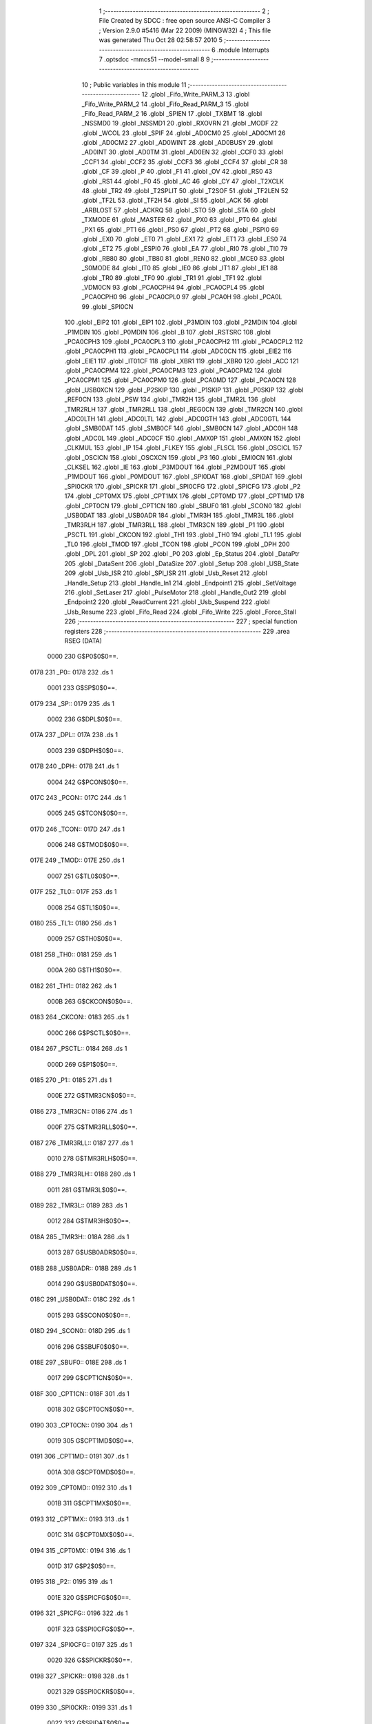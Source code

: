                               1 ;--------------------------------------------------------
                              2 ; File Created by SDCC : free open source ANSI-C Compiler
                              3 ; Version 2.9.0 #5416 (Mar 22 2009) (MINGW32)
                              4 ; This file was generated Thu Oct 28 02:58:57 2010
                              5 ;--------------------------------------------------------
                              6 	.module Interrupts
                              7 	.optsdcc -mmcs51 --model-small
                              8 	
                              9 ;--------------------------------------------------------
                             10 ; Public variables in this module
                             11 ;--------------------------------------------------------
                             12 	.globl _Fifo_Write_PARM_3
                             13 	.globl _Fifo_Write_PARM_2
                             14 	.globl _Fifo_Read_PARM_3
                             15 	.globl _Fifo_Read_PARM_2
                             16 	.globl _SPIEN
                             17 	.globl _TXBMT
                             18 	.globl _NSSMD0
                             19 	.globl _NSSMD1
                             20 	.globl _RXOVRN
                             21 	.globl _MODF
                             22 	.globl _WCOL
                             23 	.globl _SPIF
                             24 	.globl _AD0CM0
                             25 	.globl _AD0CM1
                             26 	.globl _AD0CM2
                             27 	.globl _AD0WINT
                             28 	.globl _AD0BUSY
                             29 	.globl _AD0INT
                             30 	.globl _AD0TM
                             31 	.globl _AD0EN
                             32 	.globl _CCF0
                             33 	.globl _CCF1
                             34 	.globl _CCF2
                             35 	.globl _CCF3
                             36 	.globl _CCF4
                             37 	.globl _CR
                             38 	.globl _CF
                             39 	.globl _P
                             40 	.globl _F1
                             41 	.globl _OV
                             42 	.globl _RS0
                             43 	.globl _RS1
                             44 	.globl _F0
                             45 	.globl _AC
                             46 	.globl _CY
                             47 	.globl _T2XCLK
                             48 	.globl _TR2
                             49 	.globl _T2SPLIT
                             50 	.globl _T2SOF
                             51 	.globl _TF2LEN
                             52 	.globl _TF2L
                             53 	.globl _TF2H
                             54 	.globl _SI
                             55 	.globl _ACK
                             56 	.globl _ARBLOST
                             57 	.globl _ACKRQ
                             58 	.globl _STO
                             59 	.globl _STA
                             60 	.globl _TXMODE
                             61 	.globl _MASTER
                             62 	.globl _PX0
                             63 	.globl _PT0
                             64 	.globl _PX1
                             65 	.globl _PT1
                             66 	.globl _PS0
                             67 	.globl _PT2
                             68 	.globl _PSPI0
                             69 	.globl _EX0
                             70 	.globl _ET0
                             71 	.globl _EX1
                             72 	.globl _ET1
                             73 	.globl _ES0
                             74 	.globl _ET2
                             75 	.globl _ESPI0
                             76 	.globl _EA
                             77 	.globl _RI0
                             78 	.globl _TI0
                             79 	.globl _RB80
                             80 	.globl _TB80
                             81 	.globl _REN0
                             82 	.globl _MCE0
                             83 	.globl _S0MODE
                             84 	.globl _IT0
                             85 	.globl _IE0
                             86 	.globl _IT1
                             87 	.globl _IE1
                             88 	.globl _TR0
                             89 	.globl _TF0
                             90 	.globl _TR1
                             91 	.globl _TF1
                             92 	.globl _VDM0CN
                             93 	.globl _PCA0CPH4
                             94 	.globl _PCA0CPL4
                             95 	.globl _PCA0CPH0
                             96 	.globl _PCA0CPL0
                             97 	.globl _PCA0H
                             98 	.globl _PCA0L
                             99 	.globl _SPI0CN
                            100 	.globl _EIP2
                            101 	.globl _EIP1
                            102 	.globl _P3MDIN
                            103 	.globl _P2MDIN
                            104 	.globl _P1MDIN
                            105 	.globl _P0MDIN
                            106 	.globl _B
                            107 	.globl _RSTSRC
                            108 	.globl _PCA0CPH3
                            109 	.globl _PCA0CPL3
                            110 	.globl _PCA0CPH2
                            111 	.globl _PCA0CPL2
                            112 	.globl _PCA0CPH1
                            113 	.globl _PCA0CPL1
                            114 	.globl _ADC0CN
                            115 	.globl _EIE2
                            116 	.globl _EIE1
                            117 	.globl _IT01CF
                            118 	.globl _XBR1
                            119 	.globl _XBR0
                            120 	.globl _ACC
                            121 	.globl _PCA0CPM4
                            122 	.globl _PCA0CPM3
                            123 	.globl _PCA0CPM2
                            124 	.globl _PCA0CPM1
                            125 	.globl _PCA0CPM0
                            126 	.globl _PCA0MD
                            127 	.globl _PCA0CN
                            128 	.globl _USB0XCN
                            129 	.globl _P2SKIP
                            130 	.globl _P1SKIP
                            131 	.globl _P0SKIP
                            132 	.globl _REF0CN
                            133 	.globl _PSW
                            134 	.globl _TMR2H
                            135 	.globl _TMR2L
                            136 	.globl _TMR2RLH
                            137 	.globl _TMR2RLL
                            138 	.globl _REG0CN
                            139 	.globl _TMR2CN
                            140 	.globl _ADC0LTH
                            141 	.globl _ADC0LTL
                            142 	.globl _ADC0GTH
                            143 	.globl _ADC0GTL
                            144 	.globl _SMB0DAT
                            145 	.globl _SMB0CF
                            146 	.globl _SMB0CN
                            147 	.globl _ADC0H
                            148 	.globl _ADC0L
                            149 	.globl _ADC0CF
                            150 	.globl _AMX0P
                            151 	.globl _AMX0N
                            152 	.globl _CLKMUL
                            153 	.globl _IP
                            154 	.globl _FLKEY
                            155 	.globl _FLSCL
                            156 	.globl _OSCICL
                            157 	.globl _OSCICN
                            158 	.globl _OSCXCN
                            159 	.globl _P3
                            160 	.globl _EMI0CN
                            161 	.globl _CLKSEL
                            162 	.globl _IE
                            163 	.globl _P3MDOUT
                            164 	.globl _P2MDOUT
                            165 	.globl _P1MDOUT
                            166 	.globl _P0MDOUT
                            167 	.globl _SPI0DAT
                            168 	.globl _SPIDAT
                            169 	.globl _SPI0CKR
                            170 	.globl _SPICKR
                            171 	.globl _SPI0CFG
                            172 	.globl _SPICFG
                            173 	.globl _P2
                            174 	.globl _CPT0MX
                            175 	.globl _CPT1MX
                            176 	.globl _CPT0MD
                            177 	.globl _CPT1MD
                            178 	.globl _CPT0CN
                            179 	.globl _CPT1CN
                            180 	.globl _SBUF0
                            181 	.globl _SCON0
                            182 	.globl _USB0DAT
                            183 	.globl _USB0ADR
                            184 	.globl _TMR3H
                            185 	.globl _TMR3L
                            186 	.globl _TMR3RLH
                            187 	.globl _TMR3RLL
                            188 	.globl _TMR3CN
                            189 	.globl _P1
                            190 	.globl _PSCTL
                            191 	.globl _CKCON
                            192 	.globl _TH1
                            193 	.globl _TH0
                            194 	.globl _TL1
                            195 	.globl _TL0
                            196 	.globl _TMOD
                            197 	.globl _TCON
                            198 	.globl _PCON
                            199 	.globl _DPH
                            200 	.globl _DPL
                            201 	.globl _SP
                            202 	.globl _P0
                            203 	.globl _Ep_Status
                            204 	.globl _DataPtr
                            205 	.globl _DataSent
                            206 	.globl _DataSize
                            207 	.globl _Setup
                            208 	.globl _USB_State
                            209 	.globl _Usb_ISR
                            210 	.globl _SPI_ISR
                            211 	.globl _Usb_Reset
                            212 	.globl _Handle_Setup
                            213 	.globl _Handle_In1
                            214 	.globl _Endpoint1
                            215 	.globl _SetVoltage
                            216 	.globl _SetLaser
                            217 	.globl _PulseMotor
                            218 	.globl _Handle_Out2
                            219 	.globl _Endpoint2
                            220 	.globl _ReadCurrent
                            221 	.globl _Usb_Suspend
                            222 	.globl _Usb_Resume
                            223 	.globl _Fifo_Read
                            224 	.globl _Fifo_Write
                            225 	.globl _Force_Stall
                            226 ;--------------------------------------------------------
                            227 ; special function registers
                            228 ;--------------------------------------------------------
                            229 	.area RSEG    (DATA)
                    0000    230 G$P0$0$0==.
   0178                     231 _P0::
   0178                     232 	.ds 1
                    0001    233 G$SP$0$0==.
   0179                     234 _SP::
   0179                     235 	.ds 1
                    0002    236 G$DPL$0$0==.
   017A                     237 _DPL::
   017A                     238 	.ds 1
                    0003    239 G$DPH$0$0==.
   017B                     240 _DPH::
   017B                     241 	.ds 1
                    0004    242 G$PCON$0$0==.
   017C                     243 _PCON::
   017C                     244 	.ds 1
                    0005    245 G$TCON$0$0==.
   017D                     246 _TCON::
   017D                     247 	.ds 1
                    0006    248 G$TMOD$0$0==.
   017E                     249 _TMOD::
   017E                     250 	.ds 1
                    0007    251 G$TL0$0$0==.
   017F                     252 _TL0::
   017F                     253 	.ds 1
                    0008    254 G$TL1$0$0==.
   0180                     255 _TL1::
   0180                     256 	.ds 1
                    0009    257 G$TH0$0$0==.
   0181                     258 _TH0::
   0181                     259 	.ds 1
                    000A    260 G$TH1$0$0==.
   0182                     261 _TH1::
   0182                     262 	.ds 1
                    000B    263 G$CKCON$0$0==.
   0183                     264 _CKCON::
   0183                     265 	.ds 1
                    000C    266 G$PSCTL$0$0==.
   0184                     267 _PSCTL::
   0184                     268 	.ds 1
                    000D    269 G$P1$0$0==.
   0185                     270 _P1::
   0185                     271 	.ds 1
                    000E    272 G$TMR3CN$0$0==.
   0186                     273 _TMR3CN::
   0186                     274 	.ds 1
                    000F    275 G$TMR3RLL$0$0==.
   0187                     276 _TMR3RLL::
   0187                     277 	.ds 1
                    0010    278 G$TMR3RLH$0$0==.
   0188                     279 _TMR3RLH::
   0188                     280 	.ds 1
                    0011    281 G$TMR3L$0$0==.
   0189                     282 _TMR3L::
   0189                     283 	.ds 1
                    0012    284 G$TMR3H$0$0==.
   018A                     285 _TMR3H::
   018A                     286 	.ds 1
                    0013    287 G$USB0ADR$0$0==.
   018B                     288 _USB0ADR::
   018B                     289 	.ds 1
                    0014    290 G$USB0DAT$0$0==.
   018C                     291 _USB0DAT::
   018C                     292 	.ds 1
                    0015    293 G$SCON0$0$0==.
   018D                     294 _SCON0::
   018D                     295 	.ds 1
                    0016    296 G$SBUF0$0$0==.
   018E                     297 _SBUF0::
   018E                     298 	.ds 1
                    0017    299 G$CPT1CN$0$0==.
   018F                     300 _CPT1CN::
   018F                     301 	.ds 1
                    0018    302 G$CPT0CN$0$0==.
   0190                     303 _CPT0CN::
   0190                     304 	.ds 1
                    0019    305 G$CPT1MD$0$0==.
   0191                     306 _CPT1MD::
   0191                     307 	.ds 1
                    001A    308 G$CPT0MD$0$0==.
   0192                     309 _CPT0MD::
   0192                     310 	.ds 1
                    001B    311 G$CPT1MX$0$0==.
   0193                     312 _CPT1MX::
   0193                     313 	.ds 1
                    001C    314 G$CPT0MX$0$0==.
   0194                     315 _CPT0MX::
   0194                     316 	.ds 1
                    001D    317 G$P2$0$0==.
   0195                     318 _P2::
   0195                     319 	.ds 1
                    001E    320 G$SPICFG$0$0==.
   0196                     321 _SPICFG::
   0196                     322 	.ds 1
                    001F    323 G$SPI0CFG$0$0==.
   0197                     324 _SPI0CFG::
   0197                     325 	.ds 1
                    0020    326 G$SPICKR$0$0==.
   0198                     327 _SPICKR::
   0198                     328 	.ds 1
                    0021    329 G$SPI0CKR$0$0==.
   0199                     330 _SPI0CKR::
   0199                     331 	.ds 1
                    0022    332 G$SPIDAT$0$0==.
   019A                     333 _SPIDAT::
   019A                     334 	.ds 1
                    0023    335 G$SPI0DAT$0$0==.
   019B                     336 _SPI0DAT::
   019B                     337 	.ds 1
                    0024    338 G$P0MDOUT$0$0==.
   019C                     339 _P0MDOUT::
   019C                     340 	.ds 1
                    0025    341 G$P1MDOUT$0$0==.
   019D                     342 _P1MDOUT::
   019D                     343 	.ds 1
                    0026    344 G$P2MDOUT$0$0==.
   019E                     345 _P2MDOUT::
   019E                     346 	.ds 1
                    0027    347 G$P3MDOUT$0$0==.
   019F                     348 _P3MDOUT::
   019F                     349 	.ds 1
                    0028    350 G$IE$0$0==.
   01A0                     351 _IE::
   01A0                     352 	.ds 1
                    0029    353 G$CLKSEL$0$0==.
   01A1                     354 _CLKSEL::
   01A1                     355 	.ds 1
                    002A    356 G$EMI0CN$0$0==.
   01A2                     357 _EMI0CN::
   01A2                     358 	.ds 1
                    002B    359 G$P3$0$0==.
   01A3                     360 _P3::
   01A3                     361 	.ds 1
                    002C    362 G$OSCXCN$0$0==.
   01A4                     363 _OSCXCN::
   01A4                     364 	.ds 1
                    002D    365 G$OSCICN$0$0==.
   01A5                     366 _OSCICN::
   01A5                     367 	.ds 1
                    002E    368 G$OSCICL$0$0==.
   01A6                     369 _OSCICL::
   01A6                     370 	.ds 1
                    002F    371 G$FLSCL$0$0==.
   01A7                     372 _FLSCL::
   01A7                     373 	.ds 1
                    0030    374 G$FLKEY$0$0==.
   01A8                     375 _FLKEY::
   01A8                     376 	.ds 1
                    0031    377 G$IP$0$0==.
   01A9                     378 _IP::
   01A9                     379 	.ds 1
                    0032    380 G$CLKMUL$0$0==.
   01AA                     381 _CLKMUL::
   01AA                     382 	.ds 1
                    0033    383 G$AMX0N$0$0==.
   01AB                     384 _AMX0N::
   01AB                     385 	.ds 1
                    0034    386 G$AMX0P$0$0==.
   01AC                     387 _AMX0P::
   01AC                     388 	.ds 1
                    0035    389 G$ADC0CF$0$0==.
   01AD                     390 _ADC0CF::
   01AD                     391 	.ds 1
                    0036    392 G$ADC0L$0$0==.
   01AE                     393 _ADC0L::
   01AE                     394 	.ds 1
                    0037    395 G$ADC0H$0$0==.
   01AF                     396 _ADC0H::
   01AF                     397 	.ds 1
                    0038    398 G$SMB0CN$0$0==.
   01B0                     399 _SMB0CN::
   01B0                     400 	.ds 1
                    0039    401 G$SMB0CF$0$0==.
   01B1                     402 _SMB0CF::
   01B1                     403 	.ds 1
                    003A    404 G$SMB0DAT$0$0==.
   01B2                     405 _SMB0DAT::
   01B2                     406 	.ds 1
                    003B    407 G$ADC0GTL$0$0==.
   01B3                     408 _ADC0GTL::
   01B3                     409 	.ds 1
                    003C    410 G$ADC0GTH$0$0==.
   01B4                     411 _ADC0GTH::
   01B4                     412 	.ds 1
                    003D    413 G$ADC0LTL$0$0==.
   01B5                     414 _ADC0LTL::
   01B5                     415 	.ds 1
                    003E    416 G$ADC0LTH$0$0==.
   01B6                     417 _ADC0LTH::
   01B6                     418 	.ds 1
                    003F    419 G$TMR2CN$0$0==.
   01B7                     420 _TMR2CN::
   01B7                     421 	.ds 1
                    0040    422 G$REG0CN$0$0==.
   01B8                     423 _REG0CN::
   01B8                     424 	.ds 1
                    0041    425 G$TMR2RLL$0$0==.
   01B9                     426 _TMR2RLL::
   01B9                     427 	.ds 1
                    0042    428 G$TMR2RLH$0$0==.
   01BA                     429 _TMR2RLH::
   01BA                     430 	.ds 1
                    0043    431 G$TMR2L$0$0==.
   01BB                     432 _TMR2L::
   01BB                     433 	.ds 1
                    0044    434 G$TMR2H$0$0==.
   01BC                     435 _TMR2H::
   01BC                     436 	.ds 1
                    0045    437 G$PSW$0$0==.
   01BD                     438 _PSW::
   01BD                     439 	.ds 1
                    0046    440 G$REF0CN$0$0==.
   01BE                     441 _REF0CN::
   01BE                     442 	.ds 1
                    0047    443 G$P0SKIP$0$0==.
   01BF                     444 _P0SKIP::
   01BF                     445 	.ds 1
                    0048    446 G$P1SKIP$0$0==.
   01C0                     447 _P1SKIP::
   01C0                     448 	.ds 1
                    0049    449 G$P2SKIP$0$0==.
   01C1                     450 _P2SKIP::
   01C1                     451 	.ds 1
                    004A    452 G$USB0XCN$0$0==.
   01C2                     453 _USB0XCN::
   01C2                     454 	.ds 1
                    004B    455 G$PCA0CN$0$0==.
   01C3                     456 _PCA0CN::
   01C3                     457 	.ds 1
                    004C    458 G$PCA0MD$0$0==.
   01C4                     459 _PCA0MD::
   01C4                     460 	.ds 1
                    004D    461 G$PCA0CPM0$0$0==.
   01C5                     462 _PCA0CPM0::
   01C5                     463 	.ds 1
                    004E    464 G$PCA0CPM1$0$0==.
   01C6                     465 _PCA0CPM1::
   01C6                     466 	.ds 1
                    004F    467 G$PCA0CPM2$0$0==.
   01C7                     468 _PCA0CPM2::
   01C7                     469 	.ds 1
                    0050    470 G$PCA0CPM3$0$0==.
   01C8                     471 _PCA0CPM3::
   01C8                     472 	.ds 1
                    0051    473 G$PCA0CPM4$0$0==.
   01C9                     474 _PCA0CPM4::
   01C9                     475 	.ds 1
                    0052    476 G$ACC$0$0==.
   01CA                     477 _ACC::
   01CA                     478 	.ds 1
                    0053    479 G$XBR0$0$0==.
   01CB                     480 _XBR0::
   01CB                     481 	.ds 1
                    0054    482 G$XBR1$0$0==.
   01CC                     483 _XBR1::
   01CC                     484 	.ds 1
                    0055    485 G$IT01CF$0$0==.
   01CD                     486 _IT01CF::
   01CD                     487 	.ds 1
                    0056    488 G$EIE1$0$0==.
   01CE                     489 _EIE1::
   01CE                     490 	.ds 1
                    0057    491 G$EIE2$0$0==.
   01CF                     492 _EIE2::
   01CF                     493 	.ds 1
                    0058    494 G$ADC0CN$0$0==.
   01D0                     495 _ADC0CN::
   01D0                     496 	.ds 1
                    0059    497 G$PCA0CPL1$0$0==.
   01D1                     498 _PCA0CPL1::
   01D1                     499 	.ds 1
                    005A    500 G$PCA0CPH1$0$0==.
   01D2                     501 _PCA0CPH1::
   01D2                     502 	.ds 1
                    005B    503 G$PCA0CPL2$0$0==.
   01D3                     504 _PCA0CPL2::
   01D3                     505 	.ds 1
                    005C    506 G$PCA0CPH2$0$0==.
   01D4                     507 _PCA0CPH2::
   01D4                     508 	.ds 1
                    005D    509 G$PCA0CPL3$0$0==.
   01D5                     510 _PCA0CPL3::
   01D5                     511 	.ds 1
                    005E    512 G$PCA0CPH3$0$0==.
   01D6                     513 _PCA0CPH3::
   01D6                     514 	.ds 1
                    005F    515 G$RSTSRC$0$0==.
   01D7                     516 _RSTSRC::
   01D7                     517 	.ds 1
                    0060    518 G$B$0$0==.
   01D8                     519 _B::
   01D8                     520 	.ds 1
                    0061    521 G$P0MDIN$0$0==.
   01D9                     522 _P0MDIN::
   01D9                     523 	.ds 1
                    0062    524 G$P1MDIN$0$0==.
   01DA                     525 _P1MDIN::
   01DA                     526 	.ds 1
                    0063    527 G$P2MDIN$0$0==.
   01DB                     528 _P2MDIN::
   01DB                     529 	.ds 1
                    0064    530 G$P3MDIN$0$0==.
   01DC                     531 _P3MDIN::
   01DC                     532 	.ds 1
                    0065    533 G$EIP1$0$0==.
   01DD                     534 _EIP1::
   01DD                     535 	.ds 1
                    0066    536 G$EIP2$0$0==.
   01DE                     537 _EIP2::
   01DE                     538 	.ds 1
                    0067    539 G$SPI0CN$0$0==.
   01DF                     540 _SPI0CN::
   01DF                     541 	.ds 1
                    0068    542 G$PCA0L$0$0==.
   01E0                     543 _PCA0L::
   01E0                     544 	.ds 1
                    0069    545 G$PCA0H$0$0==.
   01E1                     546 _PCA0H::
   01E1                     547 	.ds 1
                    006A    548 G$PCA0CPL0$0$0==.
   01E2                     549 _PCA0CPL0::
   01E2                     550 	.ds 1
                    006B    551 G$PCA0CPH0$0$0==.
   01E3                     552 _PCA0CPH0::
   01E3                     553 	.ds 1
                    006C    554 G$PCA0CPL4$0$0==.
   01E4                     555 _PCA0CPL4::
   01E4                     556 	.ds 1
                    006D    557 G$PCA0CPH4$0$0==.
   01E5                     558 _PCA0CPH4::
   01E5                     559 	.ds 1
                    006E    560 G$VDM0CN$0$0==.
   01E6                     561 _VDM0CN::
   01E6                     562 	.ds 1
                            563 ;--------------------------------------------------------
                            564 ; special function bits
                            565 ;--------------------------------------------------------
                            566 	.area RSEG    (DATA)
                    006F    567 G$TF1$0$0==.
   01E7                     568 _TF1::
   01E7                     569 	.ds 1
                    0070    570 G$TR1$0$0==.
   01E8                     571 _TR1::
   01E8                     572 	.ds 1
                    0071    573 G$TF0$0$0==.
   01E9                     574 _TF0::
   01E9                     575 	.ds 1
                    0072    576 G$TR0$0$0==.
   01EA                     577 _TR0::
   01EA                     578 	.ds 1
                    0073    579 G$IE1$0$0==.
   01EB                     580 _IE1::
   01EB                     581 	.ds 1
                    0074    582 G$IT1$0$0==.
   01EC                     583 _IT1::
   01EC                     584 	.ds 1
                    0075    585 G$IE0$0$0==.
   01ED                     586 _IE0::
   01ED                     587 	.ds 1
                    0076    588 G$IT0$0$0==.
   01EE                     589 _IT0::
   01EE                     590 	.ds 1
                    0077    591 G$S0MODE$0$0==.
   01EF                     592 _S0MODE::
   01EF                     593 	.ds 1
                    0078    594 G$MCE0$0$0==.
   01F0                     595 _MCE0::
   01F0                     596 	.ds 1
                    0079    597 G$REN0$0$0==.
   01F1                     598 _REN0::
   01F1                     599 	.ds 1
                    007A    600 G$TB80$0$0==.
   01F2                     601 _TB80::
   01F2                     602 	.ds 1
                    007B    603 G$RB80$0$0==.
   01F3                     604 _RB80::
   01F3                     605 	.ds 1
                    007C    606 G$TI0$0$0==.
   01F4                     607 _TI0::
   01F4                     608 	.ds 1
                    007D    609 G$RI0$0$0==.
   01F5                     610 _RI0::
   01F5                     611 	.ds 1
                    007E    612 G$EA$0$0==.
   01F6                     613 _EA::
   01F6                     614 	.ds 1
                    007F    615 G$ESPI0$0$0==.
   01F7                     616 _ESPI0::
   01F7                     617 	.ds 1
                    0080    618 G$ET2$0$0==.
   01F8                     619 _ET2::
   01F8                     620 	.ds 1
                    0081    621 G$ES0$0$0==.
   01F9                     622 _ES0::
   01F9                     623 	.ds 1
                    0082    624 G$ET1$0$0==.
   01FA                     625 _ET1::
   01FA                     626 	.ds 1
                    0083    627 G$EX1$0$0==.
   01FB                     628 _EX1::
   01FB                     629 	.ds 1
                    0084    630 G$ET0$0$0==.
   01FC                     631 _ET0::
   01FC                     632 	.ds 1
                    0085    633 G$EX0$0$0==.
   01FD                     634 _EX0::
   01FD                     635 	.ds 1
                    0086    636 G$PSPI0$0$0==.
   01FE                     637 _PSPI0::
   01FE                     638 	.ds 1
                    0087    639 G$PT2$0$0==.
   01FF                     640 _PT2::
   01FF                     641 	.ds 1
                    0088    642 G$PS0$0$0==.
   0200                     643 _PS0::
   0200                     644 	.ds 1
                    0089    645 G$PT1$0$0==.
   0201                     646 _PT1::
   0201                     647 	.ds 1
                    008A    648 G$PX1$0$0==.
   0202                     649 _PX1::
   0202                     650 	.ds 1
                    008B    651 G$PT0$0$0==.
   0203                     652 _PT0::
   0203                     653 	.ds 1
                    008C    654 G$PX0$0$0==.
   0204                     655 _PX0::
   0204                     656 	.ds 1
                    008D    657 G$MASTER$0$0==.
   0205                     658 _MASTER::
   0205                     659 	.ds 1
                    008E    660 G$TXMODE$0$0==.
   0206                     661 _TXMODE::
   0206                     662 	.ds 1
                    008F    663 G$STA$0$0==.
   0207                     664 _STA::
   0207                     665 	.ds 1
                    0090    666 G$STO$0$0==.
   0208                     667 _STO::
   0208                     668 	.ds 1
                    0091    669 G$ACKRQ$0$0==.
   0209                     670 _ACKRQ::
   0209                     671 	.ds 1
                    0092    672 G$ARBLOST$0$0==.
   020A                     673 _ARBLOST::
   020A                     674 	.ds 1
                    0093    675 G$ACK$0$0==.
   020B                     676 _ACK::
   020B                     677 	.ds 1
                    0094    678 G$SI$0$0==.
   020C                     679 _SI::
   020C                     680 	.ds 1
                    0095    681 G$TF2H$0$0==.
   020D                     682 _TF2H::
   020D                     683 	.ds 1
                    0096    684 G$TF2L$0$0==.
   020E                     685 _TF2L::
   020E                     686 	.ds 1
                    0097    687 G$TF2LEN$0$0==.
   020F                     688 _TF2LEN::
   020F                     689 	.ds 1
                    0098    690 G$T2SOF$0$0==.
   0210                     691 _T2SOF::
   0210                     692 	.ds 1
                    0099    693 G$T2SPLIT$0$0==.
   0211                     694 _T2SPLIT::
   0211                     695 	.ds 1
                    009A    696 G$TR2$0$0==.
   0212                     697 _TR2::
   0212                     698 	.ds 1
                    009B    699 G$T2XCLK$0$0==.
   0213                     700 _T2XCLK::
   0213                     701 	.ds 1
                    009C    702 G$CY$0$0==.
   0214                     703 _CY::
   0214                     704 	.ds 1
                    009D    705 G$AC$0$0==.
   0215                     706 _AC::
   0215                     707 	.ds 1
                    009E    708 G$F0$0$0==.
   0216                     709 _F0::
   0216                     710 	.ds 1
                    009F    711 G$RS1$0$0==.
   0217                     712 _RS1::
   0217                     713 	.ds 1
                    00A0    714 G$RS0$0$0==.
   0218                     715 _RS0::
   0218                     716 	.ds 1
                    00A1    717 G$OV$0$0==.
   0219                     718 _OV::
   0219                     719 	.ds 1
                    00A2    720 G$F1$0$0==.
   021A                     721 _F1::
   021A                     722 	.ds 1
                    00A3    723 G$P$0$0==.
   021B                     724 _P::
   021B                     725 	.ds 1
                    00A4    726 G$CF$0$0==.
   021C                     727 _CF::
   021C                     728 	.ds 1
                    00A5    729 G$CR$0$0==.
   021D                     730 _CR::
   021D                     731 	.ds 1
                    00A6    732 G$CCF4$0$0==.
   021E                     733 _CCF4::
   021E                     734 	.ds 1
                    00A7    735 G$CCF3$0$0==.
   021F                     736 _CCF3::
   021F                     737 	.ds 1
                    00A8    738 G$CCF2$0$0==.
   0220                     739 _CCF2::
   0220                     740 	.ds 1
                    00A9    741 G$CCF1$0$0==.
   0221                     742 _CCF1::
   0221                     743 	.ds 1
                    00AA    744 G$CCF0$0$0==.
   0222                     745 _CCF0::
   0222                     746 	.ds 1
                    00AB    747 G$AD0EN$0$0==.
   0223                     748 _AD0EN::
   0223                     749 	.ds 1
                    00AC    750 G$AD0TM$0$0==.
   0224                     751 _AD0TM::
   0224                     752 	.ds 1
                    00AD    753 G$AD0INT$0$0==.
   0225                     754 _AD0INT::
   0225                     755 	.ds 1
                    00AE    756 G$AD0BUSY$0$0==.
   0226                     757 _AD0BUSY::
   0226                     758 	.ds 1
                    00AF    759 G$AD0WINT$0$0==.
   0227                     760 _AD0WINT::
   0227                     761 	.ds 1
                    00B0    762 G$AD0CM2$0$0==.
   0228                     763 _AD0CM2::
   0228                     764 	.ds 1
                    00B1    765 G$AD0CM1$0$0==.
   0229                     766 _AD0CM1::
   0229                     767 	.ds 1
                    00B2    768 G$AD0CM0$0$0==.
   022A                     769 _AD0CM0::
   022A                     770 	.ds 1
                    00B3    771 G$SPIF$0$0==.
   022B                     772 _SPIF::
   022B                     773 	.ds 1
                    00B4    774 G$WCOL$0$0==.
   022C                     775 _WCOL::
   022C                     776 	.ds 1
                    00B5    777 G$MODF$0$0==.
   022D                     778 _MODF::
   022D                     779 	.ds 1
                    00B6    780 G$RXOVRN$0$0==.
   022E                     781 _RXOVRN::
   022E                     782 	.ds 1
                    00B7    783 G$NSSMD1$0$0==.
   022F                     784 _NSSMD1::
   022F                     785 	.ds 1
                    00B8    786 G$NSSMD0$0$0==.
   0230                     787 _NSSMD0::
   0230                     788 	.ds 1
                    00B9    789 G$TXBMT$0$0==.
   0231                     790 _TXBMT::
   0231                     791 	.ds 1
                    00BA    792 G$SPIEN$0$0==.
   0232                     793 _SPIEN::
   0232                     794 	.ds 1
                            795 ;--------------------------------------------------------
                            796 ; overlayable register banks
                            797 ;--------------------------------------------------------
                            798 	.area REG_BANK_0	(REL,OVR,DATA)
   0000                     799 	.ds 8
                            800 ;--------------------------------------------------------
                            801 ; overlayable bit register bank
                            802 ;--------------------------------------------------------
                            803 	.area BIT_BANK	(REL,OVR,DATA)
   0020                     804 bits:
   0020                     805 	.ds 1
                    8000    806 	b0 = bits[0]
                    8100    807 	b1 = bits[1]
                    8200    808 	b2 = bits[2]
                    8300    809 	b3 = bits[3]
                    8400    810 	b4 = bits[4]
                    8500    811 	b5 = bits[5]
                    8600    812 	b6 = bits[6]
                    8700    813 	b7 = bits[7]
                            814 ;--------------------------------------------------------
                            815 ; internal ram data
                            816 ;--------------------------------------------------------
                            817 	.area DSEG    (DATA)
                    0000    818 G$USB_State$0$0==.
   0021                     819 _USB_State::
   0021                     820 	.ds 1
                    0001    821 G$Setup$0$0==.
   0022                     822 _Setup::
   0022                     823 	.ds 8
                    0009    824 G$DataSize$0$0==.
   002A                     825 _DataSize::
   002A                     826 	.ds 2
                    000B    827 G$DataSent$0$0==.
   002C                     828 _DataSent::
   002C                     829 	.ds 2
                    000D    830 G$DataPtr$0$0==.
   002E                     831 _DataPtr::
   002E                     832 	.ds 3
                    0010    833 G$Ep_Status$0$0==.
   0031                     834 _Ep_Status::
   0031                     835 	.ds 3
                    0013    836 LEndpoint1$bOp$1$1==.
   0034                     837 _Endpoint1_bOp_1_1:
   0034                     838 	.ds 1
                    0014    839 LSetVoltage$pData$1$1==.
   0035                     840 _SetVoltage_pData_1_1:
   0035                     841 	.ds 2
                    0016    842 LSetLaser$bState$1$1==.
   0037                     843 _SetLaser_bState_1_1:
   0037                     844 	.ds 1
                    0017    845 LPulseMotor$bMotor$1$1==.
   0038                     846 _PulseMotor_bMotor_1_1:
   0038                     847 	.ds 1
                    0018    848 LPulseMotor$bDir$1$1==.
   0039                     849 _PulseMotor_bDir_1_1:
   0039                     850 	.ds 1
                    0019    851 LEndpoint2$bOp$1$1==.
   003A                     852 _Endpoint2_bOp_1_1:
   003A                     853 	.ds 1
                    001A    854 LReadCurrent$pData$1$1==.
   003B                     855 _ReadCurrent_pData_1_1:
   003B                     856 	.ds 2
                            857 ;--------------------------------------------------------
                            858 ; overlayable items in internal ram 
                            859 ;--------------------------------------------------------
                            860 	.area	OSEG    (OVR,DATA)
                    0000    861 LUsb_Resume$k$1$1==.
   0014                     862 _Usb_Resume_k_1_1::
   0014                     863 	.ds 2
                            864 	.area	OSEG    (OVR,DATA)
                    0000    865 LFifo_Read$uNumBytes$1$1==.
   0014                     866 _Fifo_Read_PARM_2::
   0014                     867 	.ds 2
                    0002    868 LFifo_Read$pData$1$1==.
   0016                     869 _Fifo_Read_PARM_3::
   0016                     870 	.ds 3
                    0005    871 LFifo_Read$i$1$1==.
   0019                     872 _Fifo_Read_i_1_1::
   0019                     873 	.ds 2
                            874 	.area	OSEG    (OVR,DATA)
                    0000    875 LFifo_Write$uNumBytes$1$1==.
   0014                     876 _Fifo_Write_PARM_2::
   0014                     877 	.ds 2
                    0002    878 LFifo_Write$pData$1$1==.
   0016                     879 _Fifo_Write_PARM_3::
   0016                     880 	.ds 3
                            881 ;--------------------------------------------------------
                            882 ; indirectly addressable internal ram data
                            883 ;--------------------------------------------------------
                            884 	.area ISEG    (DATA)
                            885 ;--------------------------------------------------------
                            886 ; absolute internal ram data
                            887 ;--------------------------------------------------------
                            888 	.area IABS    (ABS,DATA)
                            889 	.area IABS    (ABS,DATA)
                            890 ;--------------------------------------------------------
                            891 ; bit data
                            892 ;--------------------------------------------------------
                            893 	.area BSEG    (BIT)
                            894 ;--------------------------------------------------------
                            895 ; paged external ram data
                            896 ;--------------------------------------------------------
                            897 	.area PSEG    (PAG,XDATA)
                            898 ;--------------------------------------------------------
                            899 ; external ram data
                            900 ;--------------------------------------------------------
                            901 	.area XSEG    (XDATA)
                            902 ;--------------------------------------------------------
                            903 ; absolute external ram data
                            904 ;--------------------------------------------------------
                            905 	.area XABS    (ABS,XDATA)
                            906 ;--------------------------------------------------------
                            907 ; external initialized ram data
                            908 ;--------------------------------------------------------
                            909 	.area XISEG   (XDATA)
                            910 	.area HOME    (CODE)
                            911 	.area GSINIT0 (CODE)
                            912 	.area GSINIT1 (CODE)
                            913 	.area GSINIT2 (CODE)
                            914 	.area GSINIT3 (CODE)
                            915 	.area GSINIT4 (CODE)
                            916 	.area GSINIT5 (CODE)
                            917 	.area GSINIT  (CODE)
                            918 	.area GSFINAL (CODE)
                            919 	.area CSEG    (CODE)
                            920 ;--------------------------------------------------------
                            921 ; global & static initialisations
                            922 ;--------------------------------------------------------
                            923 	.area HOME    (CODE)
                            924 	.area GSINIT  (CODE)
                            925 	.area GSFINAL (CODE)
                            926 	.area GSINIT  (CODE)
                    0000    927 	G$Force_Stall$0$0 ==.
                    0000    928 	C$Interrupts.c$50$1$1 ==.
                            929 ;	C:\Users\rdherric\Documents\RDH2\Projects\SHArK\trunk\Firmware\Interrupts.c:50: BYTE Ep_Status[3] = {EP_IDLE, EP_IDLE, EP_IDLE};
   025A 75 31 00            930 	mov	_Ep_Status,#0x00
   025D 75 32 00            931 	mov	(_Ep_Status + 0x0001),#0x00
   0260 75 33 00            932 	mov	(_Ep_Status + 0x0002),#0x00
                    0009    933 	G$Force_Stall$0$0 ==.
                    0009    934 	C$c8051F320.h$44$1$1 ==.
                            935 ;	c:/SiLabs/MCU/Inc/c8051F320.h:44: sfr P0       = 0x80;                   // Port0
   0263 75 78 80            936 	mov	_P0,#0x80
                    000C    937 	G$Force_Stall$0$0 ==.
                    000C    938 	C$c8051F320.h$45$1$1 ==.
                            939 ;	c:/SiLabs/MCU/Inc/c8051F320.h:45: sfr SP       = 0x81;                   // Stack pointer
   0266 75 79 81            940 	mov	_SP,#0x81
                    000F    941 	G$Force_Stall$0$0 ==.
                    000F    942 	C$c8051F320.h$46$1$1 ==.
                            943 ;	c:/SiLabs/MCU/Inc/c8051F320.h:46: sfr DPL      = 0x82;                   // Data pointer - Low byte
   0269 75 7A 82            944 	mov	_DPL,#0x82
                    0012    945 	G$Force_Stall$0$0 ==.
                    0012    946 	C$c8051F320.h$47$1$1 ==.
                            947 ;	c:/SiLabs/MCU/Inc/c8051F320.h:47: sfr DPH      = 0x83;                   // Data pointer - High byte
   026C 75 7B 83            948 	mov	_DPH,#0x83
                    0015    949 	G$Force_Stall$0$0 ==.
                    0015    950 	C$c8051F320.h$48$1$1 ==.
                            951 ;	c:/SiLabs/MCU/Inc/c8051F320.h:48: sfr PCON     = 0x87;                   // Power control register
   026F 75 7C 87            952 	mov	_PCON,#0x87
                    0018    953 	G$Force_Stall$0$0 ==.
                    0018    954 	C$c8051F320.h$49$1$1 ==.
                            955 ;	c:/SiLabs/MCU/Inc/c8051F320.h:49: sfr TCON     = 0x88;                   // Timer control register
   0272 75 7D 88            956 	mov	_TCON,#0x88
                    001B    957 	G$Force_Stall$0$0 ==.
                    001B    958 	C$c8051F320.h$50$1$1 ==.
                            959 ;	c:/SiLabs/MCU/Inc/c8051F320.h:50: sfr TMOD     = 0x89;                   // Timer mode register
   0275 75 7E 89            960 	mov	_TMOD,#0x89
                    001E    961 	G$Force_Stall$0$0 ==.
                    001E    962 	C$c8051F320.h$51$1$1 ==.
                            963 ;	c:/SiLabs/MCU/Inc/c8051F320.h:51: sfr TL0      = 0x8A;                   // Timer0 - Low byte
   0278 75 7F 8A            964 	mov	_TL0,#0x8A
                    0021    965 	G$Force_Stall$0$0 ==.
                    0021    966 	C$c8051F320.h$52$1$1 ==.
                            967 ;	c:/SiLabs/MCU/Inc/c8051F320.h:52: sfr TL1      = 0x8B;                   // Timer1 - Low byte
   027B 75 80 8B            968 	mov	_TL1,#0x8B
                    0024    969 	G$Force_Stall$0$0 ==.
                    0024    970 	C$c8051F320.h$53$1$1 ==.
                            971 ;	c:/SiLabs/MCU/Inc/c8051F320.h:53: sfr TH0      = 0x8C;                   // Timer0 - High byte
   027E 75 81 8C            972 	mov	_TH0,#0x8C
                    0027    973 	G$Force_Stall$0$0 ==.
                    0027    974 	C$c8051F320.h$54$1$1 ==.
                            975 ;	c:/SiLabs/MCU/Inc/c8051F320.h:54: sfr TH1      = 0x8D;                   // Timer1 - High byte
   0281 75 82 8D            976 	mov	_TH1,#0x8D
                    002A    977 	G$Force_Stall$0$0 ==.
                    002A    978 	C$c8051F320.h$55$1$1 ==.
                            979 ;	c:/SiLabs/MCU/Inc/c8051F320.h:55: sfr CKCON    = 0x8E;                   // Clock control register
   0284 75 83 8E            980 	mov	_CKCON,#0x8E
                    002D    981 	G$Force_Stall$0$0 ==.
                    002D    982 	C$c8051F320.h$56$1$1 ==.
                            983 ;	c:/SiLabs/MCU/Inc/c8051F320.h:56: sfr PSCTL    = 0x8F;                   // Program store r/w control
   0287 75 84 8F            984 	mov	_PSCTL,#0x8F
                    0030    985 	G$Force_Stall$0$0 ==.
                    0030    986 	C$c8051F320.h$57$1$1 ==.
                            987 ;	c:/SiLabs/MCU/Inc/c8051F320.h:57: sfr P1       = 0x90;                   // Port1
   028A 75 85 90            988 	mov	_P1,#0x90
                    0033    989 	G$Force_Stall$0$0 ==.
                    0033    990 	C$c8051F320.h$58$1$1 ==.
                            991 ;	c:/SiLabs/MCU/Inc/c8051F320.h:58: sfr TMR3CN   = 0x91;                   // Timer3 control register
   028D 75 86 91            992 	mov	_TMR3CN,#0x91
                    0036    993 	G$Force_Stall$0$0 ==.
                    0036    994 	C$c8051F320.h$59$1$1 ==.
                            995 ;	c:/SiLabs/MCU/Inc/c8051F320.h:59: sfr TMR3RLL  = 0x92;                   // Timer3 reload register - Low byte
   0290 75 87 92            996 	mov	_TMR3RLL,#0x92
                    0039    997 	G$Force_Stall$0$0 ==.
                    0039    998 	C$c8051F320.h$60$1$1 ==.
                            999 ;	c:/SiLabs/MCU/Inc/c8051F320.h:60: sfr TMR3RLH  = 0x93;                   // Timer3 reload register - High byte
   0293 75 88 93           1000 	mov	_TMR3RLH,#0x93
                    003C   1001 	G$Force_Stall$0$0 ==.
                    003C   1002 	C$c8051F320.h$61$1$1 ==.
                           1003 ;	c:/SiLabs/MCU/Inc/c8051F320.h:61: sfr TMR3L    = 0x94;                   // Timer3 - Low byte
   0296 75 89 94           1004 	mov	_TMR3L,#0x94
                    003F   1005 	G$Force_Stall$0$0 ==.
                    003F   1006 	C$c8051F320.h$62$1$1 ==.
                           1007 ;	c:/SiLabs/MCU/Inc/c8051F320.h:62: sfr TMR3H    = 0x95;                   // Timer3 - High byte
   0299 75 8A 95           1008 	mov	_TMR3H,#0x95
                    0042   1009 	G$Force_Stall$0$0 ==.
                    0042   1010 	C$c8051F320.h$63$1$1 ==.
                           1011 ;	c:/SiLabs/MCU/Inc/c8051F320.h:63: sfr USB0ADR  = 0x96;                   // USB0 address port
   029C 75 8B 96           1012 	mov	_USB0ADR,#0x96
                    0045   1013 	G$Force_Stall$0$0 ==.
                    0045   1014 	C$c8051F320.h$64$1$1 ==.
                           1015 ;	c:/SiLabs/MCU/Inc/c8051F320.h:64: sfr USB0DAT  = 0x97;                   // USB0 data port
   029F 75 8C 97           1016 	mov	_USB0DAT,#0x97
                    0048   1017 	G$Force_Stall$0$0 ==.
                    0048   1018 	C$c8051F320.h$65$1$1 ==.
                           1019 ;	c:/SiLabs/MCU/Inc/c8051F320.h:65: sfr SCON0    = 0x98;                   // UART0 control register
   02A2 75 8D 98           1020 	mov	_SCON0,#0x98
                    004B   1021 	G$Force_Stall$0$0 ==.
                    004B   1022 	C$c8051F320.h$66$1$1 ==.
                           1023 ;	c:/SiLabs/MCU/Inc/c8051F320.h:66: sfr SBUF0    = 0x99;                   // UART0 data buffer register
   02A5 75 8E 99           1024 	mov	_SBUF0,#0x99
                    004E   1025 	G$Force_Stall$0$0 ==.
                    004E   1026 	C$c8051F320.h$67$1$1 ==.
                           1027 ;	c:/SiLabs/MCU/Inc/c8051F320.h:67: sfr CPT1CN   = 0x9A;                   // Comparator1 control register
   02A8 75 8F 9A           1028 	mov	_CPT1CN,#0x9A
                    0051   1029 	G$Force_Stall$0$0 ==.
                    0051   1030 	C$c8051F320.h$68$1$1 ==.
                           1031 ;	c:/SiLabs/MCU/Inc/c8051F320.h:68: sfr CPT0CN   = 0x9B;                   // Comparator0 control register
   02AB 75 90 9B           1032 	mov	_CPT0CN,#0x9B
                    0054   1033 	G$Force_Stall$0$0 ==.
                    0054   1034 	C$c8051F320.h$69$1$1 ==.
                           1035 ;	c:/SiLabs/MCU/Inc/c8051F320.h:69: sfr CPT1MD   = 0x9C;                   // Comparator1 mode selection register
   02AE 75 91 9C           1036 	mov	_CPT1MD,#0x9C
                    0057   1037 	G$Force_Stall$0$0 ==.
                    0057   1038 	C$c8051F320.h$70$1$1 ==.
                           1039 ;	c:/SiLabs/MCU/Inc/c8051F320.h:70: sfr CPT0MD   = 0x9D;                   // Comparator0 mode selection register
   02B1 75 92 9D           1040 	mov	_CPT0MD,#0x9D
                    005A   1041 	G$Force_Stall$0$0 ==.
                    005A   1042 	C$c8051F320.h$71$1$1 ==.
                           1043 ;	c:/SiLabs/MCU/Inc/c8051F320.h:71: sfr CPT1MX   = 0x9E;                   // Comparator1 mux selection register
   02B4 75 93 9E           1044 	mov	_CPT1MX,#0x9E
                    005D   1045 	G$Force_Stall$0$0 ==.
                    005D   1046 	C$c8051F320.h$72$1$1 ==.
                           1047 ;	c:/SiLabs/MCU/Inc/c8051F320.h:72: sfr CPT0MX   = 0x9F;                   // Comparator0 mux selection register
   02B7 75 94 9F           1048 	mov	_CPT0MX,#0x9F
                    0060   1049 	G$Force_Stall$0$0 ==.
                    0060   1050 	C$c8051F320.h$73$1$1 ==.
                           1051 ;	c:/SiLabs/MCU/Inc/c8051F320.h:73: sfr P2       = 0xA0;                   // Port2
   02BA 75 95 A0           1052 	mov	_P2,#0xA0
                    0063   1053 	G$Force_Stall$0$0 ==.
                    0063   1054 	C$c8051F320.h$74$1$1 ==.
                           1055 ;	c:/SiLabs/MCU/Inc/c8051F320.h:74: sfr SPICFG   = 0xA1;                   // SPI0 configuration register
   02BD 75 96 A1           1056 	mov	_SPICFG,#0xA1
                    0066   1057 	G$Force_Stall$0$0 ==.
                    0066   1058 	C$c8051F320.h$75$1$1 ==.
                           1059 ;	c:/SiLabs/MCU/Inc/c8051F320.h:75: sfr SPI0CFG  = 0xA1;                   // SPI0 configuration register
   02C0 75 97 A1           1060 	mov	_SPI0CFG,#0xA1
                    0069   1061 	G$Force_Stall$0$0 ==.
                    0069   1062 	C$c8051F320.h$76$1$1 ==.
                           1063 ;	c:/SiLabs/MCU/Inc/c8051F320.h:76: sfr SPICKR   = 0xA2;                   // SPI0 clock configuration register
   02C3 75 98 A2           1064 	mov	_SPICKR,#0xA2
                    006C   1065 	G$Force_Stall$0$0 ==.
                    006C   1066 	C$c8051F320.h$77$1$1 ==.
                           1067 ;	c:/SiLabs/MCU/Inc/c8051F320.h:77: sfr SPI0CKR  = 0xA2;                   // SPI0 clock configuration register
   02C6 75 99 A2           1068 	mov	_SPI0CKR,#0xA2
                    006F   1069 	G$Force_Stall$0$0 ==.
                    006F   1070 	C$c8051F320.h$78$1$1 ==.
                           1071 ;	c:/SiLabs/MCU/Inc/c8051F320.h:78: sfr SPIDAT   = 0xA3;                   // SPI0 data register
   02C9 75 9A A3           1072 	mov	_SPIDAT,#0xA3
                    0072   1073 	G$Force_Stall$0$0 ==.
                    0072   1074 	C$c8051F320.h$79$1$1 ==.
                           1075 ;	c:/SiLabs/MCU/Inc/c8051F320.h:79: sfr SPI0DAT  = 0xA3;                   // SPI0 data register
   02CC 75 9B A3           1076 	mov	_SPI0DAT,#0xA3
                    0075   1077 	G$Force_Stall$0$0 ==.
                    0075   1078 	C$c8051F320.h$80$1$1 ==.
                           1079 ;	c:/SiLabs/MCU/Inc/c8051F320.h:80: sfr P0MDOUT  = 0xA4;                   // Port0 output mode register
   02CF 75 9C A4           1080 	mov	_P0MDOUT,#0xA4
                    0078   1081 	G$Force_Stall$0$0 ==.
                    0078   1082 	C$c8051F320.h$81$1$1 ==.
                           1083 ;	c:/SiLabs/MCU/Inc/c8051F320.h:81: sfr P1MDOUT  = 0xA5;                   // Port1 output mode register
   02D2 75 9D A5           1084 	mov	_P1MDOUT,#0xA5
                    007B   1085 	G$Force_Stall$0$0 ==.
                    007B   1086 	C$c8051F320.h$82$1$1 ==.
                           1087 ;	c:/SiLabs/MCU/Inc/c8051F320.h:82: sfr P2MDOUT  = 0xA6;                   // Port2 output mode register
   02D5 75 9E A6           1088 	mov	_P2MDOUT,#0xA6
                    007E   1089 	G$Force_Stall$0$0 ==.
                    007E   1090 	C$c8051F320.h$83$1$1 ==.
                           1091 ;	c:/SiLabs/MCU/Inc/c8051F320.h:83: sfr P3MDOUT  = 0xA7;                   // Port3 output mode register
   02D8 75 9F A7           1092 	mov	_P3MDOUT,#0xA7
                    0081   1093 	G$Force_Stall$0$0 ==.
                    0081   1094 	C$c8051F320.h$84$1$1 ==.
                           1095 ;	c:/SiLabs/MCU/Inc/c8051F320.h:84: sfr IE       = 0xA8;                   // Interrupt enable
   02DB 75 A0 A8           1096 	mov	_IE,#0xA8
                    0084   1097 	G$Force_Stall$0$0 ==.
                    0084   1098 	C$c8051F320.h$85$1$1 ==.
                           1099 ;	c:/SiLabs/MCU/Inc/c8051F320.h:85: sfr CLKSEL   = 0xA9;                   // Clock source select
   02DE 75 A1 A9           1100 	mov	_CLKSEL,#0xA9
                    0087   1101 	G$Force_Stall$0$0 ==.
                    0087   1102 	C$c8051F320.h$86$1$1 ==.
                           1103 ;	c:/SiLabs/MCU/Inc/c8051F320.h:86: sfr EMI0CN   = 0xAA;                   // External Memory Interface Control
   02E1 75 A2 AA           1104 	mov	_EMI0CN,#0xAA
                    008A   1105 	G$Force_Stall$0$0 ==.
                    008A   1106 	C$c8051F320.h$87$1$1 ==.
                           1107 ;	c:/SiLabs/MCU/Inc/c8051F320.h:87: sfr P3       = 0xB0;                   // Port3
   02E4 75 A3 B0           1108 	mov	_P3,#0xB0
                    008D   1109 	G$Force_Stall$0$0 ==.
                    008D   1110 	C$c8051F320.h$88$1$1 ==.
                           1111 ;	c:/SiLabs/MCU/Inc/c8051F320.h:88: sfr OSCXCN   = 0xB1;                   // External oscillator control
   02E7 75 A4 B1           1112 	mov	_OSCXCN,#0xB1
                    0090   1113 	G$Force_Stall$0$0 ==.
                    0090   1114 	C$c8051F320.h$89$1$1 ==.
                           1115 ;	c:/SiLabs/MCU/Inc/c8051F320.h:89: sfr OSCICN   = 0xB2;                   // Internal oscillator control
   02EA 75 A5 B2           1116 	mov	_OSCICN,#0xB2
                    0093   1117 	G$Force_Stall$0$0 ==.
                    0093   1118 	C$c8051F320.h$90$1$1 ==.
                           1119 ;	c:/SiLabs/MCU/Inc/c8051F320.h:90: sfr OSCICL   = 0xB3;                   // Internal oscillator calibration
   02ED 75 A6 B3           1120 	mov	_OSCICL,#0xB3
                    0096   1121 	G$Force_Stall$0$0 ==.
                    0096   1122 	C$c8051F320.h$91$1$1 ==.
                           1123 ;	c:/SiLabs/MCU/Inc/c8051F320.h:91: sfr FLSCL    = 0xB6;                   // Flash scale register
   02F0 75 A7 B6           1124 	mov	_FLSCL,#0xB6
                    0099   1125 	G$Force_Stall$0$0 ==.
                    0099   1126 	C$c8051F320.h$92$1$1 ==.
                           1127 ;	c:/SiLabs/MCU/Inc/c8051F320.h:92: sfr FLKEY    = 0xB7;                   // Flash lock & key register
   02F3 75 A8 B7           1128 	mov	_FLKEY,#0xB7
                    009C   1129 	G$Force_Stall$0$0 ==.
                    009C   1130 	C$c8051F320.h$93$1$1 ==.
                           1131 ;	c:/SiLabs/MCU/Inc/c8051F320.h:93: sfr IP       = 0xB8;                   // Interrupt priority
   02F6 75 A9 B8           1132 	mov	_IP,#0xB8
                    009F   1133 	G$Force_Stall$0$0 ==.
                    009F   1134 	C$c8051F320.h$94$1$1 ==.
                           1135 ;	c:/SiLabs/MCU/Inc/c8051F320.h:94: sfr CLKMUL   = 0xB9;                   // Clock multiplier control register
   02F9 75 AA B9           1136 	mov	_CLKMUL,#0xB9
                    00A2   1137 	G$Force_Stall$0$0 ==.
                    00A2   1138 	C$c8051F320.h$95$1$1 ==.
                           1139 ;	c:/SiLabs/MCU/Inc/c8051F320.h:95: sfr AMX0N    = 0xBA;                   // ADC0 mux negative channel selection
   02FC 75 AB BA           1140 	mov	_AMX0N,#0xBA
                    00A5   1141 	G$Force_Stall$0$0 ==.
                    00A5   1142 	C$c8051F320.h$96$1$1 ==.
                           1143 ;	c:/SiLabs/MCU/Inc/c8051F320.h:96: sfr AMX0P    = 0xBB;                   // ADC0 mux positive channel selection
   02FF 75 AC BB           1144 	mov	_AMX0P,#0xBB
                    00A8   1145 	G$Force_Stall$0$0 ==.
                    00A8   1146 	C$c8051F320.h$97$1$1 ==.
                           1147 ;	c:/SiLabs/MCU/Inc/c8051F320.h:97: sfr ADC0CF   = 0xBC;                   // ADC0 configuration
   0302 75 AD BC           1148 	mov	_ADC0CF,#0xBC
                    00AB   1149 	G$Force_Stall$0$0 ==.
                    00AB   1150 	C$c8051F320.h$98$1$1 ==.
                           1151 ;	c:/SiLabs/MCU/Inc/c8051F320.h:98: sfr ADC0L    = 0xBD;                   // ADC0 data low
   0305 75 AE BD           1152 	mov	_ADC0L,#0xBD
                    00AE   1153 	G$Force_Stall$0$0 ==.
                    00AE   1154 	C$c8051F320.h$99$1$1 ==.
                           1155 ;	c:/SiLabs/MCU/Inc/c8051F320.h:99: sfr ADC0H    = 0xBE;                   // ADC0 data high
   0308 75 AF BE           1156 	mov	_ADC0H,#0xBE
                    00B1   1157 	G$Force_Stall$0$0 ==.
                    00B1   1158 	C$c8051F320.h$100$1$1 ==.
                           1159 ;	c:/SiLabs/MCU/Inc/c8051F320.h:100: sfr SMB0CN   = 0xC0;                   // SMBus control
   030B 75 B0 C0           1160 	mov	_SMB0CN,#0xC0
                    00B4   1161 	G$Force_Stall$0$0 ==.
                    00B4   1162 	C$c8051F320.h$101$1$1 ==.
                           1163 ;	c:/SiLabs/MCU/Inc/c8051F320.h:101: sfr SMB0CF   = 0xC1;                   // SMBus configuration
   030E 75 B1 C1           1164 	mov	_SMB0CF,#0xC1
                    00B7   1165 	G$Force_Stall$0$0 ==.
                    00B7   1166 	C$c8051F320.h$102$1$1 ==.
                           1167 ;	c:/SiLabs/MCU/Inc/c8051F320.h:102: sfr SMB0DAT  = 0xC2;                   // SMBus data
   0311 75 B2 C2           1168 	mov	_SMB0DAT,#0xC2
                    00BA   1169 	G$Force_Stall$0$0 ==.
                    00BA   1170 	C$c8051F320.h$103$1$1 ==.
                           1171 ;	c:/SiLabs/MCU/Inc/c8051F320.h:103: sfr ADC0GTL  = 0xC3;                   // ADC0 greater-than data low register
   0314 75 B3 C3           1172 	mov	_ADC0GTL,#0xC3
                    00BD   1173 	G$Force_Stall$0$0 ==.
                    00BD   1174 	C$c8051F320.h$104$1$1 ==.
                           1175 ;	c:/SiLabs/MCU/Inc/c8051F320.h:104: sfr ADC0GTH  = 0xC4;                   // ADC0 greater-than data high register
   0317 75 B4 C4           1176 	mov	_ADC0GTH,#0xC4
                    00C0   1177 	G$Force_Stall$0$0 ==.
                    00C0   1178 	C$c8051F320.h$105$1$1 ==.
                           1179 ;	c:/SiLabs/MCU/Inc/c8051F320.h:105: sfr ADC0LTL  = 0xC5;                   // ADC0 less-than data low register
   031A 75 B5 C5           1180 	mov	_ADC0LTL,#0xC5
                    00C3   1181 	G$Force_Stall$0$0 ==.
                    00C3   1182 	C$c8051F320.h$106$1$1 ==.
                           1183 ;	c:/SiLabs/MCU/Inc/c8051F320.h:106: sfr ADC0LTH  = 0xC6;                   // ADC0 less-than data high register
   031D 75 B6 C6           1184 	mov	_ADC0LTH,#0xC6
                    00C6   1185 	G$Force_Stall$0$0 ==.
                    00C6   1186 	C$c8051F320.h$107$1$1 ==.
                           1187 ;	c:/SiLabs/MCU/Inc/c8051F320.h:107: sfr TMR2CN   = 0xC8;                   // Timer2 control register
   0320 75 B7 C8           1188 	mov	_TMR2CN,#0xC8
                    00C9   1189 	G$Force_Stall$0$0 ==.
                    00C9   1190 	C$c8051F320.h$108$1$1 ==.
                           1191 ;	c:/SiLabs/MCU/Inc/c8051F320.h:108: sfr REG0CN   = 0xC9;                   // Regulator control register
   0323 75 B8 C9           1192 	mov	_REG0CN,#0xC9
                    00CC   1193 	G$Force_Stall$0$0 ==.
                    00CC   1194 	C$c8051F320.h$109$1$1 ==.
                           1195 ;	c:/SiLabs/MCU/Inc/c8051F320.h:109: sfr TMR2RLL  = 0xCA;                   // Timer2 reload register - Low byte
   0326 75 B9 CA           1196 	mov	_TMR2RLL,#0xCA
                    00CF   1197 	G$Force_Stall$0$0 ==.
                    00CF   1198 	C$c8051F320.h$110$1$1 ==.
                           1199 ;	c:/SiLabs/MCU/Inc/c8051F320.h:110: sfr TMR2RLH  = 0xCB;                   // Timer2 reload register - High byte
   0329 75 BA CB           1200 	mov	_TMR2RLH,#0xCB
                    00D2   1201 	G$Force_Stall$0$0 ==.
                    00D2   1202 	C$c8051F320.h$111$1$1 ==.
                           1203 ;	c:/SiLabs/MCU/Inc/c8051F320.h:111: sfr TMR2L    = 0xCC;                   // Timer2 - Low byte
   032C 75 BB CC           1204 	mov	_TMR2L,#0xCC
                    00D5   1205 	G$Force_Stall$0$0 ==.
                    00D5   1206 	C$c8051F320.h$112$1$1 ==.
                           1207 ;	c:/SiLabs/MCU/Inc/c8051F320.h:112: sfr TMR2H    = 0xCD;                   // Timer2 - High byte
   032F 75 BC CD           1208 	mov	_TMR2H,#0xCD
                    00D8   1209 	G$Force_Stall$0$0 ==.
                    00D8   1210 	C$c8051F320.h$113$1$1 ==.
                           1211 ;	c:/SiLabs/MCU/Inc/c8051F320.h:113: sfr PSW      = 0xD0;                   // Program Status Word
   0332 75 BD D0           1212 	mov	_PSW,#0xD0
                    00DB   1213 	G$Force_Stall$0$0 ==.
                    00DB   1214 	C$c8051F320.h$114$1$1 ==.
                           1215 ;	c:/SiLabs/MCU/Inc/c8051F320.h:114: sfr REF0CN   = 0xD1;                   // Voltage reference control register
   0335 75 BE D1           1216 	mov	_REF0CN,#0xD1
                    00DE   1217 	G$Force_Stall$0$0 ==.
                    00DE   1218 	C$c8051F320.h$115$1$1 ==.
                           1219 ;	c:/SiLabs/MCU/Inc/c8051F320.h:115: sfr P0SKIP   = 0xD4;                   // Port0 crossbar skip register
   0338 75 BF D4           1220 	mov	_P0SKIP,#0xD4
                    00E1   1221 	G$Force_Stall$0$0 ==.
                    00E1   1222 	C$c8051F320.h$116$1$1 ==.
                           1223 ;	c:/SiLabs/MCU/Inc/c8051F320.h:116: sfr P1SKIP   = 0xD5;                   // Port1 crossbar skip register
   033B 75 C0 D5           1224 	mov	_P1SKIP,#0xD5
                    00E4   1225 	G$Force_Stall$0$0 ==.
                    00E4   1226 	C$c8051F320.h$117$1$1 ==.
                           1227 ;	c:/SiLabs/MCU/Inc/c8051F320.h:117: sfr P2SKIP   = 0xD6;                   // Port2 crossbar skip register
   033E 75 C1 D6           1228 	mov	_P2SKIP,#0xD6
                    00E7   1229 	G$Force_Stall$0$0 ==.
                    00E7   1230 	C$c8051F320.h$118$1$1 ==.
                           1231 ;	c:/SiLabs/MCU/Inc/c8051F320.h:118: sfr USB0XCN  = 0xD7;                   // USB0 tranceiver control register
   0341 75 C2 D7           1232 	mov	_USB0XCN,#0xD7
                    00EA   1233 	G$Force_Stall$0$0 ==.
                    00EA   1234 	C$c8051F320.h$119$1$1 ==.
                           1235 ;	c:/SiLabs/MCU/Inc/c8051F320.h:119: sfr PCA0CN   = 0xD8;                   // PCA0 control register
   0344 75 C3 D8           1236 	mov	_PCA0CN,#0xD8
                    00ED   1237 	G$Force_Stall$0$0 ==.
                    00ED   1238 	C$c8051F320.h$120$1$1 ==.
                           1239 ;	c:/SiLabs/MCU/Inc/c8051F320.h:120: sfr PCA0MD   = 0xD9;                   // PCA0 mode register
   0347 75 C4 D9           1240 	mov	_PCA0MD,#0xD9
                    00F0   1241 	G$Force_Stall$0$0 ==.
                    00F0   1242 	C$c8051F320.h$121$1$1 ==.
                           1243 ;	c:/SiLabs/MCU/Inc/c8051F320.h:121: sfr PCA0CPM0 = 0xDA;                   // Capture/compare module0 mode
   034A 75 C5 DA           1244 	mov	_PCA0CPM0,#0xDA
                    00F3   1245 	G$Force_Stall$0$0 ==.
                    00F3   1246 	C$c8051F320.h$122$1$1 ==.
                           1247 ;	c:/SiLabs/MCU/Inc/c8051F320.h:122: sfr PCA0CPM1 = 0xDB;                   // Capture/compare module1 mode
   034D 75 C6 DB           1248 	mov	_PCA0CPM1,#0xDB
                    00F6   1249 	G$Force_Stall$0$0 ==.
                    00F6   1250 	C$c8051F320.h$123$1$1 ==.
                           1251 ;	c:/SiLabs/MCU/Inc/c8051F320.h:123: sfr PCA0CPM2 = 0xDC;                   // Capture/compare module2 mode
   0350 75 C7 DC           1252 	mov	_PCA0CPM2,#0xDC
                    00F9   1253 	G$Force_Stall$0$0 ==.
                    00F9   1254 	C$c8051F320.h$124$1$1 ==.
                           1255 ;	c:/SiLabs/MCU/Inc/c8051F320.h:124: sfr PCA0CPM3 = 0xDD;                   // Capture/compare module3 mode
   0353 75 C8 DD           1256 	mov	_PCA0CPM3,#0xDD
                    00FC   1257 	G$Force_Stall$0$0 ==.
                    00FC   1258 	C$c8051F320.h$125$1$1 ==.
                           1259 ;	c:/SiLabs/MCU/Inc/c8051F320.h:125: sfr PCA0CPM4 = 0xDE;                   // Capture/compare module4 mode
   0356 75 C9 DE           1260 	mov	_PCA0CPM4,#0xDE
                    00FF   1261 	G$Force_Stall$0$0 ==.
                    00FF   1262 	C$c8051F320.h$126$1$1 ==.
                           1263 ;	c:/SiLabs/MCU/Inc/c8051F320.h:126: sfr ACC      = 0xE0;                   // Accumulator
   0359 75 CA E0           1264 	mov	_ACC,#0xE0
                    0102   1265 	G$Force_Stall$0$0 ==.
                    0102   1266 	C$c8051F320.h$127$1$1 ==.
                           1267 ;	c:/SiLabs/MCU/Inc/c8051F320.h:127: sfr XBR0     = 0xE1;                   // Port I/O crossbar register 0
   035C 75 CB E1           1268 	mov	_XBR0,#0xE1
                    0105   1269 	G$Force_Stall$0$0 ==.
                    0105   1270 	C$c8051F320.h$128$1$1 ==.
                           1271 ;	c:/SiLabs/MCU/Inc/c8051F320.h:128: sfr XBR1     = 0xE2;                   // Port I/O crossbar register 1
   035F 75 CC E2           1272 	mov	_XBR1,#0xE2
                    0108   1273 	G$Force_Stall$0$0 ==.
                    0108   1274 	C$c8051F320.h$129$1$1 ==.
                           1275 ;	c:/SiLabs/MCU/Inc/c8051F320.h:129: sfr IT01CF   = 0xE4;                   // Int0/int1 configuration register
   0362 75 CD E4           1276 	mov	_IT01CF,#0xE4
                    010B   1277 	G$Force_Stall$0$0 ==.
                    010B   1278 	C$c8051F320.h$130$1$1 ==.
                           1279 ;	c:/SiLabs/MCU/Inc/c8051F320.h:130: sfr EIE1     = 0xE6;                   // Extended interrupt enable 1
   0365 75 CE E6           1280 	mov	_EIE1,#0xE6
                    010E   1281 	G$Force_Stall$0$0 ==.
                    010E   1282 	C$c8051F320.h$131$1$1 ==.
                           1283 ;	c:/SiLabs/MCU/Inc/c8051F320.h:131: sfr EIE2     = 0xE7;                   // Extended interrupt enable 2
   0368 75 CF E7           1284 	mov	_EIE2,#0xE7
                    0111   1285 	G$Force_Stall$0$0 ==.
                    0111   1286 	C$c8051F320.h$132$1$1 ==.
                           1287 ;	c:/SiLabs/MCU/Inc/c8051F320.h:132: sfr ADC0CN   = 0xE8;                   // ADC0 control register
   036B 75 D0 E8           1288 	mov	_ADC0CN,#0xE8
                    0114   1289 	G$Force_Stall$0$0 ==.
                    0114   1290 	C$c8051F320.h$133$1$1 ==.
                           1291 ;	c:/SiLabs/MCU/Inc/c8051F320.h:133: sfr PCA0CPL1 = 0xE9;                   // Capture/compare module1 - Low byte
   036E 75 D1 E9           1292 	mov	_PCA0CPL1,#0xE9
                    0117   1293 	G$Force_Stall$0$0 ==.
                    0117   1294 	C$c8051F320.h$134$1$1 ==.
                           1295 ;	c:/SiLabs/MCU/Inc/c8051F320.h:134: sfr PCA0CPH1 = 0xEA;                   // Capture/compare module1 - High byte
   0371 75 D2 EA           1296 	mov	_PCA0CPH1,#0xEA
                    011A   1297 	G$Force_Stall$0$0 ==.
                    011A   1298 	C$c8051F320.h$135$1$1 ==.
                           1299 ;	c:/SiLabs/MCU/Inc/c8051F320.h:135: sfr PCA0CPL2 = 0xEB;                   // Capture/compare module2 - Low byte
   0374 75 D3 EB           1300 	mov	_PCA0CPL2,#0xEB
                    011D   1301 	G$Force_Stall$0$0 ==.
                    011D   1302 	C$c8051F320.h$136$1$1 ==.
                           1303 ;	c:/SiLabs/MCU/Inc/c8051F320.h:136: sfr PCA0CPH2 = 0xEC;                   // Capture/compare module2 - High byte
   0377 75 D4 EC           1304 	mov	_PCA0CPH2,#0xEC
                    0120   1305 	G$Force_Stall$0$0 ==.
                    0120   1306 	C$c8051F320.h$137$1$1 ==.
                           1307 ;	c:/SiLabs/MCU/Inc/c8051F320.h:137: sfr PCA0CPL3 = 0xED;                   // Capture/compare module3 - Low byte
   037A 75 D5 ED           1308 	mov	_PCA0CPL3,#0xED
                    0123   1309 	G$Force_Stall$0$0 ==.
                    0123   1310 	C$c8051F320.h$138$1$1 ==.
                           1311 ;	c:/SiLabs/MCU/Inc/c8051F320.h:138: sfr PCA0CPH3 = 0xEE;                   // Capture/compare module3 - High byte
   037D 75 D6 EE           1312 	mov	_PCA0CPH3,#0xEE
                    0126   1313 	G$Force_Stall$0$0 ==.
                    0126   1314 	C$c8051F320.h$139$1$1 ==.
                           1315 ;	c:/SiLabs/MCU/Inc/c8051F320.h:139: sfr RSTSRC   = 0xEF;                   // Reset source register
   0380 75 D7 EF           1316 	mov	_RSTSRC,#0xEF
                    0129   1317 	G$Force_Stall$0$0 ==.
                    0129   1318 	C$c8051F320.h$140$1$1 ==.
                           1319 ;	c:/SiLabs/MCU/Inc/c8051F320.h:140: sfr B        = 0xF0;                   // B register
   0383 75 D8 F0           1320 	mov	_B,#0xF0
                    012C   1321 	G$Force_Stall$0$0 ==.
                    012C   1322 	C$c8051F320.h$141$1$1 ==.
                           1323 ;	c:/SiLabs/MCU/Inc/c8051F320.h:141: sfr P0MDIN   = 0xF1;                   // Port0 input mode register
   0386 75 D9 F1           1324 	mov	_P0MDIN,#0xF1
                    012F   1325 	G$Force_Stall$0$0 ==.
                    012F   1326 	C$c8051F320.h$142$1$1 ==.
                           1327 ;	c:/SiLabs/MCU/Inc/c8051F320.h:142: sfr P1MDIN   = 0xF2;                   // Port1 input mode register
   0389 75 DA F2           1328 	mov	_P1MDIN,#0xF2
                    0132   1329 	G$Force_Stall$0$0 ==.
                    0132   1330 	C$c8051F320.h$143$1$1 ==.
                           1331 ;	c:/SiLabs/MCU/Inc/c8051F320.h:143: sfr P2MDIN   = 0xF3;                   // Port2 input mode register
   038C 75 DB F3           1332 	mov	_P2MDIN,#0xF3
                    0135   1333 	G$Force_Stall$0$0 ==.
                    0135   1334 	C$c8051F320.h$144$1$1 ==.
                           1335 ;	c:/SiLabs/MCU/Inc/c8051F320.h:144: sfr P3MDIN   = 0xF4;                   // Port3 input mode register
   038F 75 DC F4           1336 	mov	_P3MDIN,#0xF4
                    0138   1337 	G$Force_Stall$0$0 ==.
                    0138   1338 	C$c8051F320.h$145$1$1 ==.
                           1339 ;	c:/SiLabs/MCU/Inc/c8051F320.h:145: sfr EIP1     = 0xF6;                   // Extended interrupt priority 1
   0392 75 DD F6           1340 	mov	_EIP1,#0xF6
                    013B   1341 	G$Force_Stall$0$0 ==.
                    013B   1342 	C$c8051F320.h$146$1$1 ==.
                           1343 ;	c:/SiLabs/MCU/Inc/c8051F320.h:146: sfr EIP2     = 0xF7;                   // Extended interrupt priority 2
   0395 75 DE F7           1344 	mov	_EIP2,#0xF7
                    013E   1345 	G$Force_Stall$0$0 ==.
                    013E   1346 	C$c8051F320.h$147$1$1 ==.
                           1347 ;	c:/SiLabs/MCU/Inc/c8051F320.h:147: sfr SPI0CN   = 0xF8;                   // SPI0 control register
   0398 75 DF F8           1348 	mov	_SPI0CN,#0xF8
                    0141   1349 	G$Force_Stall$0$0 ==.
                    0141   1350 	C$c8051F320.h$148$1$1 ==.
                           1351 ;	c:/SiLabs/MCU/Inc/c8051F320.h:148: sfr PCA0L    = 0xF9;                   // PCA0 counter/timer - Low byte
   039B 75 E0 F9           1352 	mov	_PCA0L,#0xF9
                    0144   1353 	G$Force_Stall$0$0 ==.
                    0144   1354 	C$c8051F320.h$149$1$1 ==.
                           1355 ;	c:/SiLabs/MCU/Inc/c8051F320.h:149: sfr PCA0H    = 0xFA;                   // PCA0 counter/timer - High byte
   039E 75 E1 FA           1356 	mov	_PCA0H,#0xFA
                    0147   1357 	G$Force_Stall$0$0 ==.
                    0147   1358 	C$c8051F320.h$150$1$1 ==.
                           1359 ;	c:/SiLabs/MCU/Inc/c8051F320.h:150: sfr PCA0CPL0 = 0xFB;                   // Capture/compare module0 - Low byte
   03A1 75 E2 FB           1360 	mov	_PCA0CPL0,#0xFB
                    014A   1361 	G$Force_Stall$0$0 ==.
                    014A   1362 	C$c8051F320.h$151$1$1 ==.
                           1363 ;	c:/SiLabs/MCU/Inc/c8051F320.h:151: sfr PCA0CPH0 = 0xFC;                   // Capture/compare module0 - High byte
   03A4 75 E3 FC           1364 	mov	_PCA0CPH0,#0xFC
                    014D   1365 	G$Force_Stall$0$0 ==.
                    014D   1366 	C$c8051F320.h$152$1$1 ==.
                           1367 ;	c:/SiLabs/MCU/Inc/c8051F320.h:152: sfr PCA0CPL4 = 0xFD;                   // Capture/compare module4 - Low byte
   03A7 75 E4 FD           1368 	mov	_PCA0CPL4,#0xFD
                    0150   1369 	G$Force_Stall$0$0 ==.
                    0150   1370 	C$c8051F320.h$153$1$1 ==.
                           1371 ;	c:/SiLabs/MCU/Inc/c8051F320.h:153: sfr PCA0CPH4 = 0xFE;                   // Capture/compare module4 - High byte
   03AA 75 E5 FE           1372 	mov	_PCA0CPH4,#0xFE
                    0153   1373 	G$Force_Stall$0$0 ==.
                    0153   1374 	C$c8051F320.h$154$1$1 ==.
                           1375 ;	c:/SiLabs/MCU/Inc/c8051F320.h:154: sfr VDM0CN   = 0xFF;                   // Vdd monitor control
   03AD 75 E6 FF           1376 	mov	_VDM0CN,#0xFF
                    0156   1377 	G$Force_Stall$0$0 ==.
                    0156   1378 	C$c8051F320.h$161$1$1 ==.
                           1379 ;	c:/SiLabs/MCU/Inc/c8051F320.h:161: sbit TF1     = 0x8F;                   // Timer1 overflow flag
   03B0 D2 E7              1380 	setb	_TF1
                    0158   1381 	G$Force_Stall$0$0 ==.
                    0158   1382 	C$c8051F320.h$162$1$1 ==.
                           1383 ;	c:/SiLabs/MCU/Inc/c8051F320.h:162: sbit TR1     = 0x8E;                   // Timer1 on/off control
   03B2 D2 E8              1384 	setb	_TR1
                    015A   1385 	G$Force_Stall$0$0 ==.
                    015A   1386 	C$c8051F320.h$163$1$1 ==.
                           1387 ;	c:/SiLabs/MCU/Inc/c8051F320.h:163: sbit TF0     = 0x8D;                   // Timer0 overflow flag
   03B4 D2 E9              1388 	setb	_TF0
                    015C   1389 	G$Force_Stall$0$0 ==.
                    015C   1390 	C$c8051F320.h$164$1$1 ==.
                           1391 ;	c:/SiLabs/MCU/Inc/c8051F320.h:164: sbit TR0     = 0x8C;                   // Timer0 on/off control
   03B6 D2 EA              1392 	setb	_TR0
                    015E   1393 	G$Force_Stall$0$0 ==.
                    015E   1394 	C$c8051F320.h$165$1$1 ==.
                           1395 ;	c:/SiLabs/MCU/Inc/c8051F320.h:165: sbit IE1     = 0x8B;                   // Ext interrupt 1 edge flag
   03B8 D2 EB              1396 	setb	_IE1
                    0160   1397 	G$Force_Stall$0$0 ==.
                    0160   1398 	C$c8051F320.h$166$1$1 ==.
                           1399 ;	c:/SiLabs/MCU/Inc/c8051F320.h:166: sbit IT1     = 0x8A;                   // Ext interrupt 1 type
   03BA D2 EC              1400 	setb	_IT1
                    0162   1401 	G$Force_Stall$0$0 ==.
                    0162   1402 	C$c8051F320.h$167$1$1 ==.
                           1403 ;	c:/SiLabs/MCU/Inc/c8051F320.h:167: sbit IE0     = 0x89;                   // Ext interrupt 0 edge flag
   03BC D2 ED              1404 	setb	_IE0
                    0164   1405 	G$Force_Stall$0$0 ==.
                    0164   1406 	C$c8051F320.h$168$1$1 ==.
                           1407 ;	c:/SiLabs/MCU/Inc/c8051F320.h:168: sbit IT0     = 0x88;                   // Ext interrupt 0 type
   03BE D2 EE              1408 	setb	_IT0
                    0166   1409 	G$Force_Stall$0$0 ==.
                    0166   1410 	C$c8051F320.h$171$1$1 ==.
                           1411 ;	c:/SiLabs/MCU/Inc/c8051F320.h:171: sbit S0MODE  = 0x9F;                   // Serial mode control bit 0
   03C0 D2 EF              1412 	setb	_S0MODE
                    0168   1413 	G$Force_Stall$0$0 ==.
                    0168   1414 	C$c8051F320.h$173$1$1 ==.
                           1415 ;	c:/SiLabs/MCU/Inc/c8051F320.h:173: sbit MCE0    = 0x9D;                   // Multiprocessor communication enable
   03C2 D2 F0              1416 	setb	_MCE0
                    016A   1417 	G$Force_Stall$0$0 ==.
                    016A   1418 	C$c8051F320.h$174$1$1 ==.
                           1419 ;	c:/SiLabs/MCU/Inc/c8051F320.h:174: sbit REN0    = 0x9C;                   // Receive enable
   03C4 D2 F1              1420 	setb	_REN0
                    016C   1421 	G$Force_Stall$0$0 ==.
                    016C   1422 	C$c8051F320.h$175$1$1 ==.
                           1423 ;	c:/SiLabs/MCU/Inc/c8051F320.h:175: sbit TB80    = 0x9B;                   // Transmit bit 8
   03C6 D2 F2              1424 	setb	_TB80
                    016E   1425 	G$Force_Stall$0$0 ==.
                    016E   1426 	C$c8051F320.h$176$1$1 ==.
                           1427 ;	c:/SiLabs/MCU/Inc/c8051F320.h:176: sbit RB80    = 0x9A;                   // Receive bit 8
   03C8 D2 F3              1428 	setb	_RB80
                    0170   1429 	G$Force_Stall$0$0 ==.
                    0170   1430 	C$c8051F320.h$177$1$1 ==.
                           1431 ;	c:/SiLabs/MCU/Inc/c8051F320.h:177: sbit TI0     = 0x99;                   // Transmit interrupt flag
   03CA D2 F4              1432 	setb	_TI0
                    0172   1433 	G$Force_Stall$0$0 ==.
                    0172   1434 	C$c8051F320.h$178$1$1 ==.
                           1435 ;	c:/SiLabs/MCU/Inc/c8051F320.h:178: sbit RI0     = 0x98;                   // Receive interrupt flag
   03CC D2 F5              1436 	setb	_RI0
                    0174   1437 	G$Force_Stall$0$0 ==.
                    0174   1438 	C$c8051F320.h$181$1$1 ==.
                           1439 ;	c:/SiLabs/MCU/Inc/c8051F320.h:181: sbit EA      = 0xAF;                   // Global interrupt enable
   03CE D2 F6              1440 	setb	_EA
                    0176   1441 	G$Force_Stall$0$0 ==.
                    0176   1442 	C$c8051F320.h$182$1$1 ==.
                           1443 ;	c:/SiLabs/MCU/Inc/c8051F320.h:182: sbit ESPI0   = 0xAE;                   // SPI0 interrupt enable
   03D0 D2 F7              1444 	setb	_ESPI0
                    0178   1445 	G$Force_Stall$0$0 ==.
                    0178   1446 	C$c8051F320.h$183$1$1 ==.
                           1447 ;	c:/SiLabs/MCU/Inc/c8051F320.h:183: sbit ET2     = 0xAD;                   // Timer2 interrupt enable
   03D2 D2 F8              1448 	setb	_ET2
                    017A   1449 	G$Force_Stall$0$0 ==.
                    017A   1450 	C$c8051F320.h$184$1$1 ==.
                           1451 ;	c:/SiLabs/MCU/Inc/c8051F320.h:184: sbit ES0     = 0xAC;                   // UART0 interrupt enable
   03D4 D2 F9              1452 	setb	_ES0
                    017C   1453 	G$Force_Stall$0$0 ==.
                    017C   1454 	C$c8051F320.h$185$1$1 ==.
                           1455 ;	c:/SiLabs/MCU/Inc/c8051F320.h:185: sbit ET1     = 0xAB;                   // Timer1 interrupt enable
   03D6 D2 FA              1456 	setb	_ET1
                    017E   1457 	G$Force_Stall$0$0 ==.
                    017E   1458 	C$c8051F320.h$186$1$1 ==.
                           1459 ;	c:/SiLabs/MCU/Inc/c8051F320.h:186: sbit EX1     = 0xAA;                   // External interrupt 1 enable
   03D8 D2 FB              1460 	setb	_EX1
                    0180   1461 	G$Force_Stall$0$0 ==.
                    0180   1462 	C$c8051F320.h$187$1$1 ==.
                           1463 ;	c:/SiLabs/MCU/Inc/c8051F320.h:187: sbit ET0     = 0xA9;                   // Timer0 interrupt enable
   03DA D2 FC              1464 	setb	_ET0
                    0182   1465 	G$Force_Stall$0$0 ==.
                    0182   1466 	C$c8051F320.h$188$1$1 ==.
                           1467 ;	c:/SiLabs/MCU/Inc/c8051F320.h:188: sbit EX0     = 0xA8;                   // External interrupt 0 enable
   03DC D2 FD              1468 	setb	_EX0
                    0184   1469 	G$Force_Stall$0$0 ==.
                    0184   1470 	C$c8051F320.h$192$1$1 ==.
                           1471 ;	c:/SiLabs/MCU/Inc/c8051F320.h:192: sbit PSPI0   = 0xBE;                   // SPI0 interrupt priority
   03DE D2 FE              1472 	setb	_PSPI0
                    0186   1473 	G$Force_Stall$0$0 ==.
                    0186   1474 	C$c8051F320.h$193$1$1 ==.
                           1475 ;	c:/SiLabs/MCU/Inc/c8051F320.h:193: sbit PT2     = 0xBD;                   // Timer2 priority
   03E0 D2 FF              1476 	setb	_PT2
                    0188   1477 	G$Force_Stall$0$0 ==.
                    0188   1478 	C$c8051F320.h$194$1$1 ==.
                           1479 ;	c:/SiLabs/MCU/Inc/c8051F320.h:194: sbit PS0     = 0xBC;                   // UART0 priority
   03E2 D2 00              1480 	setb	_PS0
                    018A   1481 	G$Force_Stall$0$0 ==.
                    018A   1482 	C$c8051F320.h$195$1$1 ==.
                           1483 ;	c:/SiLabs/MCU/Inc/c8051F320.h:195: sbit PT1     = 0xBB;                   // Timer1 priority
   03E4 D2 01              1484 	setb	_PT1
                    018C   1485 	G$Force_Stall$0$0 ==.
                    018C   1486 	C$c8051F320.h$196$1$1 ==.
                           1487 ;	c:/SiLabs/MCU/Inc/c8051F320.h:196: sbit PX1     = 0xBA;                   // External interrupt 1 priority
   03E6 D2 02              1488 	setb	_PX1
                    018E   1489 	G$Force_Stall$0$0 ==.
                    018E   1490 	C$c8051F320.h$197$1$1 ==.
                           1491 ;	c:/SiLabs/MCU/Inc/c8051F320.h:197: sbit PT0     = 0xB9;                   // Timer0 priority
   03E8 D2 03              1492 	setb	_PT0
                    0190   1493 	G$Force_Stall$0$0 ==.
                    0190   1494 	C$c8051F320.h$198$1$1 ==.
                           1495 ;	c:/SiLabs/MCU/Inc/c8051F320.h:198: sbit PX0     = 0xB8;                   // External interrupt 0 priority
   03EA D2 04              1496 	setb	_PX0
                    0192   1497 	G$Force_Stall$0$0 ==.
                    0192   1498 	C$c8051F320.h$201$1$1 ==.
                           1499 ;	c:/SiLabs/MCU/Inc/c8051F320.h:201: sbit MASTER  = 0xC7;                   // Master/slave indicator
   03EC D2 05              1500 	setb	_MASTER
                    0194   1501 	G$Force_Stall$0$0 ==.
                    0194   1502 	C$c8051F320.h$202$1$1 ==.
                           1503 ;	c:/SiLabs/MCU/Inc/c8051F320.h:202: sbit TXMODE  = 0xC6;                   // Transmit mode indicator
   03EE D2 06              1504 	setb	_TXMODE
                    0196   1505 	G$Force_Stall$0$0 ==.
                    0196   1506 	C$c8051F320.h$203$1$1 ==.
                           1507 ;	c:/SiLabs/MCU/Inc/c8051F320.h:203: sbit STA     = 0xC5;                   // Start flag
   03F0 D2 07              1508 	setb	_STA
                    0198   1509 	G$Force_Stall$0$0 ==.
                    0198   1510 	C$c8051F320.h$204$1$1 ==.
                           1511 ;	c:/SiLabs/MCU/Inc/c8051F320.h:204: sbit STO     = 0xC4;                   // Stop flag
   03F2 D2 08              1512 	setb	_STO
                    019A   1513 	G$Force_Stall$0$0 ==.
                    019A   1514 	C$c8051F320.h$205$1$1 ==.
                           1515 ;	c:/SiLabs/MCU/Inc/c8051F320.h:205: sbit ACKRQ   = 0xC3;                   // Acknowledge request
   03F4 D2 09              1516 	setb	_ACKRQ
                    019C   1517 	G$Force_Stall$0$0 ==.
                    019C   1518 	C$c8051F320.h$206$1$1 ==.
                           1519 ;	c:/SiLabs/MCU/Inc/c8051F320.h:206: sbit ARBLOST = 0xC2;                   // Arbitration lost indicator
   03F6 D2 0A              1520 	setb	_ARBLOST
                    019E   1521 	G$Force_Stall$0$0 ==.
                    019E   1522 	C$c8051F320.h$207$1$1 ==.
                           1523 ;	c:/SiLabs/MCU/Inc/c8051F320.h:207: sbit ACK     = 0xC1;                   // Acknowledge flag
   03F8 D2 0B              1524 	setb	_ACK
                    01A0   1525 	G$Force_Stall$0$0 ==.
                    01A0   1526 	C$c8051F320.h$208$1$1 ==.
                           1527 ;	c:/SiLabs/MCU/Inc/c8051F320.h:208: sbit SI      = 0xC0;                   // SMBus interrupt flag
   03FA D2 0C              1528 	setb	_SI
                    01A2   1529 	G$Force_Stall$0$0 ==.
                    01A2   1530 	C$c8051F320.h$211$1$1 ==.
                           1531 ;	c:/SiLabs/MCU/Inc/c8051F320.h:211: sbit TF2H    = 0xCF;                   // Timer2 high byte overflow flag
   03FC D2 0D              1532 	setb	_TF2H
                    01A4   1533 	G$Force_Stall$0$0 ==.
                    01A4   1534 	C$c8051F320.h$212$1$1 ==.
                           1535 ;	c:/SiLabs/MCU/Inc/c8051F320.h:212: sbit TF2L    = 0xCE;                   // Timer2 low byte overflow flag
   03FE D2 0E              1536 	setb	_TF2L
                    01A6   1537 	G$Force_Stall$0$0 ==.
                    01A6   1538 	C$c8051F320.h$213$1$1 ==.
                           1539 ;	c:/SiLabs/MCU/Inc/c8051F320.h:213: sbit TF2LEN  = 0xCD;                   // Timer2 low byte interrupt enable
   0400 D2 0F              1540 	setb	_TF2LEN
                    01A8   1541 	G$Force_Stall$0$0 ==.
                    01A8   1542 	C$c8051F320.h$214$1$1 ==.
                           1543 ;	c:/SiLabs/MCU/Inc/c8051F320.h:214: sbit T2SOF   = 0xCC;                   // Timer2 start-of-frame capture enable
   0402 D2 10              1544 	setb	_T2SOF
                    01AA   1545 	G$Force_Stall$0$0 ==.
                    01AA   1546 	C$c8051F320.h$215$1$1 ==.
                           1547 ;	c:/SiLabs/MCU/Inc/c8051F320.h:215: sbit T2SPLIT = 0xCB;                   // Timer2 split mode enable
   0404 D2 11              1548 	setb	_T2SPLIT
                    01AC   1549 	G$Force_Stall$0$0 ==.
                    01AC   1550 	C$c8051F320.h$216$1$1 ==.
                           1551 ;	c:/SiLabs/MCU/Inc/c8051F320.h:216: sbit TR2     = 0xCA;                   // Timer2 on/off control
   0406 D2 12              1552 	setb	_TR2
                    01AE   1553 	G$Force_Stall$0$0 ==.
                    01AE   1554 	C$c8051F320.h$218$1$1 ==.
                           1555 ;	c:/SiLabs/MCU/Inc/c8051F320.h:218: sbit T2XCLK  = 0xC8;                   // Timer2 external clock select
   0408 D2 13              1556 	setb	_T2XCLK
                    01B0   1557 	G$Force_Stall$0$0 ==.
                    01B0   1558 	C$c8051F320.h$221$1$1 ==.
                           1559 ;	c:/SiLabs/MCU/Inc/c8051F320.h:221: sbit CY      = 0xD7;                   // Carry flag
   040A D2 14              1560 	setb	_CY
                    01B2   1561 	G$Force_Stall$0$0 ==.
                    01B2   1562 	C$c8051F320.h$222$1$1 ==.
                           1563 ;	c:/SiLabs/MCU/Inc/c8051F320.h:222: sbit AC      = 0xD6;                   // Auxiliary carry flag
   040C D2 15              1564 	setb	_AC
                    01B4   1565 	G$Force_Stall$0$0 ==.
                    01B4   1566 	C$c8051F320.h$223$1$1 ==.
                           1567 ;	c:/SiLabs/MCU/Inc/c8051F320.h:223: sbit F0      = 0xD5;                   // User flag 0
   040E D2 16              1568 	setb	_F0
                    01B6   1569 	G$Force_Stall$0$0 ==.
                    01B6   1570 	C$c8051F320.h$224$1$1 ==.
                           1571 ;	c:/SiLabs/MCU/Inc/c8051F320.h:224: sbit RS1     = 0xD4;                   // Register bank select 1
   0410 D2 17              1572 	setb	_RS1
                    01B8   1573 	G$Force_Stall$0$0 ==.
                    01B8   1574 	C$c8051F320.h$225$1$1 ==.
                           1575 ;	c:/SiLabs/MCU/Inc/c8051F320.h:225: sbit RS0     = 0xD3;                   // Register bank select 0
   0412 D2 18              1576 	setb	_RS0
                    01BA   1577 	G$Force_Stall$0$0 ==.
                    01BA   1578 	C$c8051F320.h$226$1$1 ==.
                           1579 ;	c:/SiLabs/MCU/Inc/c8051F320.h:226: sbit OV      = 0xD2;                   // Overflow flag
   0414 D2 19              1580 	setb	_OV
                    01BC   1581 	G$Force_Stall$0$0 ==.
                    01BC   1582 	C$c8051F320.h$227$1$1 ==.
                           1583 ;	c:/SiLabs/MCU/Inc/c8051F320.h:227: sbit F1      = 0xD1;                   // User flag 1
   0416 D2 1A              1584 	setb	_F1
                    01BE   1585 	G$Force_Stall$0$0 ==.
                    01BE   1586 	C$c8051F320.h$228$1$1 ==.
                           1587 ;	c:/SiLabs/MCU/Inc/c8051F320.h:228: sbit P       = 0xD0;                   // Accumulator parity flag
   0418 D2 1B              1588 	setb	_P
                    01C0   1589 	G$Force_Stall$0$0 ==.
                    01C0   1590 	C$c8051F320.h$231$1$1 ==.
                           1591 ;	c:/SiLabs/MCU/Inc/c8051F320.h:231: sbit CF      = 0xDF;                   // PCA0 counter overflow flag
   041A D2 1C              1592 	setb	_CF
                    01C2   1593 	G$Force_Stall$0$0 ==.
                    01C2   1594 	C$c8051F320.h$232$1$1 ==.
                           1595 ;	c:/SiLabs/MCU/Inc/c8051F320.h:232: sbit CR      = 0xDE;                   // PCA0 counter run control
   041C D2 1D              1596 	setb	_CR
                    01C4   1597 	G$Force_Stall$0$0 ==.
                    01C4   1598 	C$c8051F320.h$234$1$1 ==.
                           1599 ;	c:/SiLabs/MCU/Inc/c8051F320.h:234: sbit CCF4    = 0xDC;                   // PCA0 module4 capture/compare flag
   041E D2 1E              1600 	setb	_CCF4
                    01C6   1601 	G$Force_Stall$0$0 ==.
                    01C6   1602 	C$c8051F320.h$235$1$1 ==.
                           1603 ;	c:/SiLabs/MCU/Inc/c8051F320.h:235: sbit CCF3    = 0xDB;                   // PCA0 module3 capture/compare flag
   0420 D2 1F              1604 	setb	_CCF3
                    01C8   1605 	G$Force_Stall$0$0 ==.
                    01C8   1606 	C$c8051F320.h$236$1$1 ==.
                           1607 ;	c:/SiLabs/MCU/Inc/c8051F320.h:236: sbit CCF2    = 0xDA;                   // PCA0 module2 capture/compare flag
   0422 D2 20              1608 	setb	_CCF2
                    01CA   1609 	G$Force_Stall$0$0 ==.
                    01CA   1610 	C$c8051F320.h$237$1$1 ==.
                           1611 ;	c:/SiLabs/MCU/Inc/c8051F320.h:237: sbit CCF1    = 0xD9;                   // PCA0 module1 capture/compare flag
   0424 D2 21              1612 	setb	_CCF1
                    01CC   1613 	G$Force_Stall$0$0 ==.
                    01CC   1614 	C$c8051F320.h$238$1$1 ==.
                           1615 ;	c:/SiLabs/MCU/Inc/c8051F320.h:238: sbit CCF0    = 0xD8;                   // PCA0 module0 capture/compare flag
   0426 D2 22              1616 	setb	_CCF0
                    01CE   1617 	G$Force_Stall$0$0 ==.
                    01CE   1618 	C$c8051F320.h$241$1$1 ==.
                           1619 ;	c:/SiLabs/MCU/Inc/c8051F320.h:241: sbit AD0EN   = 0xEF;                   // ADC0 enable
   0428 D2 23              1620 	setb	_AD0EN
                    01D0   1621 	G$Force_Stall$0$0 ==.
                    01D0   1622 	C$c8051F320.h$242$1$1 ==.
                           1623 ;	c:/SiLabs/MCU/Inc/c8051F320.h:242: sbit AD0TM   = 0xEE;                   // ADC0 track mode
   042A D2 24              1624 	setb	_AD0TM
                    01D2   1625 	G$Force_Stall$0$0 ==.
                    01D2   1626 	C$c8051F320.h$243$1$1 ==.
                           1627 ;	c:/SiLabs/MCU/Inc/c8051F320.h:243: sbit AD0INT  = 0xED;                   // ADC0 converision complete interrupt flag
   042C D2 25              1628 	setb	_AD0INT
                    01D4   1629 	G$Force_Stall$0$0 ==.
                    01D4   1630 	C$c8051F320.h$244$1$1 ==.
                           1631 ;	c:/SiLabs/MCU/Inc/c8051F320.h:244: sbit AD0BUSY = 0xEC;                   // ADC0 busy flag
   042E D2 26              1632 	setb	_AD0BUSY
                    01D6   1633 	G$Force_Stall$0$0 ==.
                    01D6   1634 	C$c8051F320.h$245$1$1 ==.
                           1635 ;	c:/SiLabs/MCU/Inc/c8051F320.h:245: sbit AD0WINT = 0xEB;                   // ADC0 window compare interrupt flag
   0430 D2 27              1636 	setb	_AD0WINT
                    01D8   1637 	G$Force_Stall$0$0 ==.
                    01D8   1638 	C$c8051F320.h$246$1$1 ==.
                           1639 ;	c:/SiLabs/MCU/Inc/c8051F320.h:246: sbit AD0CM2  = 0xEA;                   // ADC0 conversion mode select 2
   0432 D2 28              1640 	setb	_AD0CM2
                    01DA   1641 	G$Force_Stall$0$0 ==.
                    01DA   1642 	C$c8051F320.h$247$1$1 ==.
                           1643 ;	c:/SiLabs/MCU/Inc/c8051F320.h:247: sbit AD0CM1  = 0xE9;                   // ADC0 conversion mode select 1
   0434 D2 29              1644 	setb	_AD0CM1
                    01DC   1645 	G$Force_Stall$0$0 ==.
                    01DC   1646 	C$c8051F320.h$248$1$1 ==.
                           1647 ;	c:/SiLabs/MCU/Inc/c8051F320.h:248: sbit AD0CM0  = 0xE8;                   // ADC0 conversion mode select 0
   0436 D2 2A              1648 	setb	_AD0CM0
                    01DE   1649 	G$Force_Stall$0$0 ==.
                    01DE   1650 	C$c8051F320.h$251$1$1 ==.
                           1651 ;	c:/SiLabs/MCU/Inc/c8051F320.h:251: sbit SPIF    = 0xFF;                   // SPI0 interrupt flag
   0438 D2 2B              1652 	setb	_SPIF
                    01E0   1653 	G$Force_Stall$0$0 ==.
                    01E0   1654 	C$c8051F320.h$252$1$1 ==.
                           1655 ;	c:/SiLabs/MCU/Inc/c8051F320.h:252: sbit WCOL    = 0xFE;                   // SPI0 write collision flag
   043A D2 2C              1656 	setb	_WCOL
                    01E2   1657 	G$Force_Stall$0$0 ==.
                    01E2   1658 	C$c8051F320.h$253$1$1 ==.
                           1659 ;	c:/SiLabs/MCU/Inc/c8051F320.h:253: sbit MODF    = 0xFD;                   // SPI0 mode fault flag
   043C D2 2D              1660 	setb	_MODF
                    01E4   1661 	G$Force_Stall$0$0 ==.
                    01E4   1662 	C$c8051F320.h$254$1$1 ==.
                           1663 ;	c:/SiLabs/MCU/Inc/c8051F320.h:254: sbit RXOVRN  = 0xFC;                   // SPI0 rx overrun flag
   043E D2 2E              1664 	setb	_RXOVRN
                    01E6   1665 	G$Force_Stall$0$0 ==.
                    01E6   1666 	C$c8051F320.h$255$1$1 ==.
                           1667 ;	c:/SiLabs/MCU/Inc/c8051F320.h:255: sbit NSSMD1  = 0xFB;                   // SPI0 slave select mode 1
   0440 D2 2F              1668 	setb	_NSSMD1
                    01E8   1669 	G$Force_Stall$0$0 ==.
                    01E8   1670 	C$c8051F320.h$256$1$1 ==.
                           1671 ;	c:/SiLabs/MCU/Inc/c8051F320.h:256: sbit NSSMD0  = 0xFA;                   // SPI0 slave select mode 0
   0442 D2 30              1672 	setb	_NSSMD0
                    01EA   1673 	G$Force_Stall$0$0 ==.
                    01EA   1674 	C$c8051F320.h$257$1$1 ==.
                           1675 ;	c:/SiLabs/MCU/Inc/c8051F320.h:257: sbit TXBMT   = 0xF9;                   // SPI0 transmit buffer empty
   0444 D2 31              1676 	setb	_TXBMT
                    01EC   1677 	G$Force_Stall$0$0 ==.
                    01EC   1678 	C$c8051F320.h$258$1$1 ==.
                           1679 ;	c:/SiLabs/MCU/Inc/c8051F320.h:258: sbit SPIEN   = 0xF8;                   // SPI0 SPI enable
   0446 D2 32              1680 	setb	_SPIEN
                           1681 ;--------------------------------------------------------
                           1682 ; Home
                           1683 ;--------------------------------------------------------
                           1684 	.area HOME    (CODE)
                           1685 	.area HOME    (CODE)
                           1686 ;--------------------------------------------------------
                           1687 ; code
                           1688 ;--------------------------------------------------------
                           1689 	.area CSEG    (CODE)
                           1690 ;------------------------------------------------------------
                           1691 ;Allocation info for local variables in function 'Usb_ISR'
                           1692 ;------------------------------------------------------------
                           1693 ;bCommon                   Allocated to registers r2 
                           1694 ;bIn                       Allocated to registers r3 
                           1695 ;bOut                      Allocated to registers r4 
                           1696 ;------------------------------------------------------------
                    0000   1697 	G$Usb_ISR$0$0 ==.
                    0000   1698 	C$Interrupts.c$65$0$0 ==.
                           1699 ;	C:\Users\rdherric\Documents\RDH2\Projects\SHArK\trunk\Firmware\Interrupts.c:65: void Usb_ISR(void) interrupt 8         // Top-level USB ISR
                           1700 ;	-----------------------------------------
                           1701 ;	 function Usb_ISR
                           1702 ;	-----------------------------------------
   08F9                    1703 _Usb_ISR:
                    0002   1704 	ar2 = 0x02
                    0003   1705 	ar3 = 0x03
                    0004   1706 	ar4 = 0x04
                    0005   1707 	ar5 = 0x05
                    0006   1708 	ar6 = 0x06
                    0007   1709 	ar7 = 0x07
                    0000   1710 	ar0 = 0x00
                    0001   1711 	ar1 = 0x01
   08F9 C0 20              1712 	push	bits
   08FB C0 E0              1713 	push	acc
   08FD C0 F0              1714 	push	b
   08FF C0 82              1715 	push	dpl
   0901 C0 83              1716 	push	dph
   0903 C0 02              1717 	push	(0+2)
   0905 C0 03              1718 	push	(0+3)
   0907 C0 04              1719 	push	(0+4)
   0909 C0 05              1720 	push	(0+5)
   090B C0 06              1721 	push	(0+6)
   090D C0 07              1722 	push	(0+7)
   090F C0 00              1723 	push	(0+0)
   0911 C0 01              1724 	push	(0+1)
   0913 C0 D0              1725 	push	psw
   0915 75 D0 00           1726 	mov	psw,#0x00
                    001F   1727 	C$Interrupts.c$68$1$1 ==.
                           1728 ;	C:\Users\rdherric\Documents\RDH2\Projects\SHArK\trunk\Firmware\Interrupts.c:68: POLL_READ_BYTE(CMINT, bCommon);     // Read all interrupt registers
   0918                    1729 00101$:
   0918 E5 8B              1730 	mov	a,_USB0ADR
   091A 20 E7 FB           1731 	jb	acc.7,00101$
   091D 75 8B 86           1732 	mov	_USB0ADR,#0x86
   0920                    1733 00104$:
   0920 E5 8B              1734 	mov	a,_USB0ADR
   0922 20 E7 FB           1735 	jb	acc.7,00104$
   0925 AA 8C              1736 	mov	r2,_USB0DAT
                    002E   1737 	C$Interrupts.c$69$1$1 ==.
                           1738 ;	C:\Users\rdherric\Documents\RDH2\Projects\SHArK\trunk\Firmware\Interrupts.c:69: POLL_READ_BYTE(IN1INT, bIn);        // this read also clears the register
   0927                    1739 00107$:
   0927 E5 8B              1740 	mov	a,_USB0ADR
   0929 20 E7 FB           1741 	jb	acc.7,00107$
   092C 75 8B 82           1742 	mov	_USB0ADR,#0x82
   092F                    1743 00110$:
   092F E5 8B              1744 	mov	a,_USB0ADR
   0931 20 E7 FB           1745 	jb	acc.7,00110$
   0934 AB 8C              1746 	mov	r3,_USB0DAT
                    003D   1747 	C$Interrupts.c$70$1$1 ==.
                           1748 ;	C:\Users\rdherric\Documents\RDH2\Projects\SHArK\trunk\Firmware\Interrupts.c:70: POLL_READ_BYTE(OUT1INT, bOut);
   0936                    1749 00113$:
   0936 E5 8B              1750 	mov	a,_USB0ADR
   0938 20 E7 FB           1751 	jb	acc.7,00113$
   093B 75 8B 84           1752 	mov	_USB0ADR,#0x84
   093E                    1753 00116$:
   093E E5 8B              1754 	mov	a,_USB0ADR
   0940 20 E7 FB           1755 	jb	acc.7,00116$
   0943 AC 8C              1756 	mov	r4,_USB0DAT
                    004C   1757 	C$Interrupts.c$72$2$5 ==.
                           1758 ;	C:\Users\rdherric\Documents\RDH2\Projects\SHArK\trunk\Firmware\Interrupts.c:72: if (bCommon & rbRSUINT)          // Handle Resume interrupt
   0945 EA                 1759 	mov	a,r2
   0946 30 E1 0F           1760 	jnb	acc.1,00120$
                    0050   1761 	C$Interrupts.c$74$3$6 ==.
                           1762 ;	C:\Users\rdherric\Documents\RDH2\Projects\SHArK\trunk\Firmware\Interrupts.c:74: Usb_Resume();
   0949 C0 02              1763 	push	ar2
   094B C0 03              1764 	push	ar3
   094D C0 04              1765 	push	ar4
   094F 12 0E F3           1766 	lcall	_Usb_Resume
   0952 D0 04              1767 	pop	ar4
   0954 D0 03              1768 	pop	ar3
   0956 D0 02              1769 	pop	ar2
   0958                    1770 00120$:
                    005F   1771 	C$Interrupts.c$76$2$5 ==.
                           1772 ;	C:\Users\rdherric\Documents\RDH2\Projects\SHArK\trunk\Firmware\Interrupts.c:76: if (bCommon & rbRSTINT)          // Handle Reset interrupt
   0958 EA                 1773 	mov	a,r2
   0959 30 E2 0F           1774 	jnb	acc.2,00122$
                    0063   1775 	C$Interrupts.c$78$3$7 ==.
                           1776 ;	C:\Users\rdherric\Documents\RDH2\Projects\SHArK\trunk\Firmware\Interrupts.c:78: Usb_Reset();
   095C C0 02              1777 	push	ar2
   095E C0 03              1778 	push	ar3
   0960 C0 04              1779 	push	ar4
   0962 12 0A 4F           1780 	lcall	_Usb_Reset
   0965 D0 04              1781 	pop	ar4
   0967 D0 03              1782 	pop	ar3
   0969 D0 02              1783 	pop	ar2
   096B                    1784 00122$:
                    0072   1785 	C$Interrupts.c$80$2$5 ==.
                           1786 ;	C:\Users\rdherric\Documents\RDH2\Projects\SHArK\trunk\Firmware\Interrupts.c:80: if (bIn & rbEP0)                 // Handle Setup packet received
   096B EB                 1787 	mov	a,r3
   096C 30 E0 0F           1788 	jnb	acc.0,00124$
                    0076   1789 	C$Interrupts.c$82$3$8 ==.
                           1790 ;	C:\Users\rdherric\Documents\RDH2\Projects\SHArK\trunk\Firmware\Interrupts.c:82: Handle_Setup();               // is transmit mode
   096F C0 02              1791 	push	ar2
   0971 C0 03              1792 	push	ar3
   0973 C0 04              1793 	push	ar4
   0975 12 0A 67           1794 	lcall	_Handle_Setup
   0978 D0 04              1795 	pop	ar4
   097A D0 03              1796 	pop	ar3
   097C D0 02              1797 	pop	ar2
   097E                    1798 00124$:
                    0085   1799 	C$Interrupts.c$84$2$5 ==.
                           1800 ;	C:\Users\rdherric\Documents\RDH2\Projects\SHArK\trunk\Firmware\Interrupts.c:84: if (bIn & rbIN1)                 // Handle In Packet sent, put new data
   097E EB                 1801 	mov	a,r3
   097F 30 E1 0B           1802 	jnb	acc.1,00126$
                    0089   1803 	C$Interrupts.c$86$3$9 ==.
                           1804 ;	C:\Users\rdherric\Documents\RDH2\Projects\SHArK\trunk\Firmware\Interrupts.c:86: Handle_In1();
   0982 C0 02              1805 	push	ar2
   0984 C0 04              1806 	push	ar4
   0986 12 0C 52           1807 	lcall	_Handle_In1
   0989 D0 04              1808 	pop	ar4
   098B D0 02              1809 	pop	ar2
   098D                    1810 00126$:
                    0094   1811 	C$Interrupts.c$88$2$5 ==.
                           1812 ;	C:\Users\rdherric\Documents\RDH2\Projects\SHArK\trunk\Firmware\Interrupts.c:88: if (bOut & rbOUT2)               // Handle Out packet received, take data
   098D EC                 1813 	mov	a,r4
   098E 30 E2 07           1814 	jnb	acc.2,00128$
                    0098   1815 	C$Interrupts.c$90$3$10 ==.
                           1816 ;	C:\Users\rdherric\Documents\RDH2\Projects\SHArK\trunk\Firmware\Interrupts.c:90: Handle_Out2();
   0991 C0 02              1817 	push	ar2
   0993 12 0E 2B           1818 	lcall	_Handle_Out2
   0996 D0 02              1819 	pop	ar2
   0998                    1820 00128$:
                    009F   1821 	C$Interrupts.c$92$2$5 ==.
                           1822 ;	C:\Users\rdherric\Documents\RDH2\Projects\SHArK\trunk\Firmware\Interrupts.c:92: if (bCommon & rbSUSINT)          // Handle Suspend interrupt
   0998 EA                 1823 	mov	a,r2
   0999 30 E0 03           1824 	jnb	acc.0,00131$
                    00A3   1825 	C$Interrupts.c$94$3$11 ==.
                           1826 ;	C:\Users\rdherric\Documents\RDH2\Projects\SHArK\trunk\Firmware\Interrupts.c:94: Usb_Suspend();
   099C 12 0E CB           1827 	lcall	_Usb_Suspend
   099F                    1828 00131$:
   099F D0 D0              1829 	pop	psw
   09A1 D0 01              1830 	pop	(0+1)
   09A3 D0 00              1831 	pop	(0+0)
   09A5 D0 07              1832 	pop	(0+7)
   09A7 D0 06              1833 	pop	(0+6)
   09A9 D0 05              1834 	pop	(0+5)
   09AB D0 04              1835 	pop	(0+4)
   09AD D0 03              1836 	pop	(0+3)
   09AF D0 02              1837 	pop	(0+2)
   09B1 D0 83              1838 	pop	dph
   09B3 D0 82              1839 	pop	dpl
   09B5 D0 F0              1840 	pop	b
   09B7 D0 E0              1841 	pop	acc
   09B9 D0 20              1842 	pop	bits
                    00C2   1843 	C$Interrupts.c$97$1$5 ==.
                    00C2   1844 	XG$Usb_ISR$0$0 ==.
   09BB 32                 1845 	reti
                           1846 ;------------------------------------------------------------
                           1847 ;Allocation info for local variables in function 'SPI_ISR'
                           1848 ;------------------------------------------------------------
                           1849 ;RXbyte                    Allocated to registers r2 r3 
                           1850 ;------------------------------------------------------------
                    00C3   1851 	G$SPI_ISR$0$0 ==.
                    00C3   1852 	C$Interrupts.c$108$1$5 ==.
                           1853 ;	C:\Users\rdherric\Documents\RDH2\Projects\SHArK\trunk\Firmware\Interrupts.c:108: void SPI_ISR() interrupt 6
                           1854 ;	-----------------------------------------
                           1855 ;	 function SPI_ISR
                           1856 ;	-----------------------------------------
   09BC                    1857 _SPI_ISR:
   09BC C0 E0              1858 	push	acc
   09BE C0 F0              1859 	push	b
   09C0 C0 02              1860 	push	ar2
   09C2 C0 03              1861 	push	ar3
   09C4 C0 D0              1862 	push	psw
   09C6 75 D0 00           1863 	mov	psw,#0x00
                    00D0   1864 	C$Interrupts.c$120$1$1 ==.
                           1865 ;	C:\Users\rdherric\Documents\RDH2\Projects\SHArK\trunk\Firmware\Interrupts.c:120: if ((SPI0CN & 0x80) == 0x80)		// TX complete, byte ready to read
   09C9 74 80              1866 	mov	a,#0x80
   09CB 55 DF              1867 	anl	a,_SPI0CN
   09CD FA                 1868 	mov	r2,a
   09CE BA 80 55           1869 	cjne	r2,#0x80,00114$
                    00D8   1870 	C$Interrupts.c$122$2$2 ==.
                           1871 ;	C:\Users\rdherric\Documents\RDH2\Projects\SHArK\trunk\Firmware\Interrupts.c:122: SPIF = 0;			// clear interrupt flag
   09D1 C2 2B              1872 	clr	_SPIF
                    00DA   1873 	C$Interrupts.c$124$2$2 ==.
                           1874 ;	C:\Users\rdherric\Documents\RDH2\Projects\SHArK\trunk\Firmware\Interrupts.c:124: RXbyte = SPI0DAT;	// This could be a byte from the DAC, ADC, or RAM.
   09D3 AA 9B              1875 	mov	r2,_SPI0DAT
   09D5 7B 00              1876 	mov	r3,#0x00
                    00DE   1877 	C$Interrupts.c$125$2$2 ==.
                           1878 ;	C:\Users\rdherric\Documents\RDH2\Projects\SHArK\trunk\Firmware\Interrupts.c:125: if (Writing_to_ADC > 0)			// ADC
   09D7 C3                 1879 	clr	c
   09D8 E4                 1880 	clr	a
   09D9 95 0A              1881 	subb	a,_Writing_to_ADC
   09DB 74 80              1882 	mov	a,#(0x00 ^ 0x80)
   09DD 85 0B F0           1883 	mov	b,(_Writing_to_ADC + 1)
   09E0 63 F0 80           1884 	xrl	b,#0x80
   09E3 95 F0              1885 	subb	a,b
   09E5 50 1A              1886 	jnc	00111$
                    00EE   1887 	C$Interrupts.c$127$3$3 ==.
                           1888 ;	C:\Users\rdherric\Documents\RDH2\Projects\SHArK\trunk\Firmware\Interrupts.c:127: SPI_ADC_Bytes++;			// Do not zero in this ISR
   09E7 05 0E              1889 	inc	_SPI_ADC_Bytes
   09E9 E4                 1890 	clr	a
   09EA B5 0E 02           1891 	cjne	a,_SPI_ADC_Bytes,00134$
   09ED 05 0F              1892 	inc	(_SPI_ADC_Bytes + 1)
   09EF                    1893 00134$:
                    00F6   1894 	C$Interrupts.c$128$3$3 ==.
                           1895 ;	C:\Users\rdherric\Documents\RDH2\Projects\SHArK\trunk\Firmware\Interrupts.c:128: if (SPI_ADC_Bytes == 0)
   09EF E5 0E              1896 	mov	a,_SPI_ADC_Bytes
   09F1 45 0F              1897 	orl	a,(_SPI_ADC_Bytes + 1)
   09F3 70 06              1898 	jnz	00102$
                    00FC   1899 	C$Interrupts.c$129$3$3 ==.
                           1900 ;	C:\Users\rdherric\Documents\RDH2\Projects\SHArK\trunk\Firmware\Interrupts.c:129: latest_ADC_HighByte = RXbyte;
   09F5 8A 10              1901 	mov	_latest_ADC_HighByte,r2
   09F7 8B 11              1902 	mov	(_latest_ADC_HighByte + 1),r3
   09F9 80 25              1903 	sjmp	00112$
   09FB                    1904 00102$:
                    0102   1905 	C$Interrupts.c$131$3$3 ==.
                           1906 ;	C:\Users\rdherric\Documents\RDH2\Projects\SHArK\trunk\Firmware\Interrupts.c:131: latest_ADC_LowByte = RXbyte;
   09FB 8A 12              1907 	mov	_latest_ADC_LowByte,r2
   09FD 8B 13              1908 	mov	(_latest_ADC_LowByte + 1),r3
   09FF 80 1F              1909 	sjmp	00112$
   0A01                    1910 00111$:
                    0108   1911 	C$Interrupts.c$133$2$2 ==.
                           1912 ;	C:\Users\rdherric\Documents\RDH2\Projects\SHArK\trunk\Firmware\Interrupts.c:133: else if (Writing_to_DAC > 0)	// DAC
   0A01 C3                 1913 	clr	c
   0A02 E4                 1914 	clr	a
   0A03 95 08              1915 	subb	a,_Writing_to_DAC
   0A05 74 80              1916 	mov	a,#(0x00 ^ 0x80)
   0A07 85 09 F0           1917 	mov	b,(_Writing_to_DAC + 1)
   0A0A 63 F0 80           1918 	xrl	b,#0x80
   0A0D 95 F0              1919 	subb	a,b
   0A0F 50 0A              1920 	jnc	00104$
                    0118   1921 	C$Interrupts.c$134$2$2 ==.
                           1922 ;	C:\Users\rdherric\Documents\RDH2\Projects\SHArK\trunk\Firmware\Interrupts.c:134: SPI_DAC_Bytes++;			// Do not zero in this ISR
   0A11 05 0C              1923 	inc	_SPI_DAC_Bytes
   0A13 E4                 1924 	clr	a
                    011B   1925 	C$Interrupts.c$136$2$2 ==.
                           1926 ;	C:\Users\rdherric\Documents\RDH2\Projects\SHArK\trunk\Firmware\Interrupts.c:136: POLL_WRITE_BYTE(bError, 1);
   0A14 B5 0C 09           1927 	cjne	a,_SPI_DAC_Bytes,00112$
   0A17 05 0D              1928 	inc	(_SPI_DAC_Bytes + 1)
   0A19 80 05              1929 	sjmp	00112$
   0A1B                    1930 00104$:
   0A1B E5 8B              1931 	mov	a,_USB0ADR
   0A1D 20 E7 FB           1932 	jb	acc.7,00104$
   0A20                    1933 00112$:
   0A20 75 8B A2           1934 	mov	_USB0ADR,#0xA2
   0A23 75 8C 01           1935 	mov	_USB0DAT,#0x01
   0A26                    1936 00114$:
                    012D   1937 	C$Interrupts.c$138$1$1 ==.
                           1938 ;	C:\Users\rdherric\Documents\RDH2\Projects\SHArK\trunk\Firmware\Interrupts.c:138: if ((SPI0CN & 0x40) == 0x40)	// write collision
   0A26 74 40              1939 	mov	a,#0x40
   0A28 55 DF              1940 	anl	a,_SPI0CN
   0A2A FA                 1941 	mov	r2,a
   0A2B BA 40 02           1942 	cjne	r2,#0x40,00116$
                    0135   1943 	C$Interrupts.c$140$2$5 ==.
                           1944 ;	C:\Users\rdherric\Documents\RDH2\Projects\SHArK\trunk\Firmware\Interrupts.c:140: WCOL = 0;		// clear interrupt flag
   0A2E C2 2C              1945 	clr	_WCOL
   0A30                    1946 00116$:
                    0137   1947 	C$Interrupts.c$142$1$1 ==.
                           1948 ;	C:\Users\rdherric\Documents\RDH2\Projects\SHArK\trunk\Firmware\Interrupts.c:142: if ((SPI0CN & 0x20) == 0x20)	// mode fault
   0A30 74 20              1949 	mov	a,#0x20
   0A32 55 DF              1950 	anl	a,_SPI0CN
   0A34 FA                 1951 	mov	r2,a
   0A35 BA 20 02           1952 	cjne	r2,#0x20,00118$
                    013F   1953 	C$Interrupts.c$144$2$6 ==.
                           1954 ;	C:\Users\rdherric\Documents\RDH2\Projects\SHArK\trunk\Firmware\Interrupts.c:144: MODF = 0;		// clear interrupt flag
   0A38 C2 2D              1955 	clr	_MODF
   0A3A                    1956 00118$:
                    0141   1957 	C$Interrupts.c$146$1$1 ==.
                           1958 ;	C:\Users\rdherric\Documents\RDH2\Projects\SHArK\trunk\Firmware\Interrupts.c:146: if ((SPI0CN & 0x10) == 0x10)	// RX overrun
   0A3A 74 10              1959 	mov	a,#0x10
   0A3C 55 DF              1960 	anl	a,_SPI0CN
   0A3E FA                 1961 	mov	r2,a
   0A3F BA 10 02           1962 	cjne	r2,#0x10,00121$
                    0149   1963 	C$Interrupts.c$148$2$7 ==.
                           1964 ;	C:\Users\rdherric\Documents\RDH2\Projects\SHArK\trunk\Firmware\Interrupts.c:148: RXOVRN = 0;		// clear interrupt flag
   0A42 C2 2E              1965 	clr	_RXOVRN
   0A44                    1966 00121$:
   0A44 D0 D0              1967 	pop	psw
   0A46 D0 03              1968 	pop	ar3
   0A48 D0 02              1969 	pop	ar2
   0A4A D0 F0              1970 	pop	b
   0A4C D0 E0              1971 	pop	acc
                    0155   1972 	C$Interrupts.c$150$2$1 ==.
                    0155   1973 	XG$SPI_ISR$0$0 ==.
   0A4E 32                 1974 	reti
                           1975 ;	eliminated unneeded push/pop dpl
                           1976 ;	eliminated unneeded push/pop dph
                           1977 ;------------------------------------------------------------
                           1978 ;Allocation info for local variables in function 'Usb_Reset'
                           1979 ;------------------------------------------------------------
                           1980 ;------------------------------------------------------------
                    0156   1981 	G$Usb_Reset$0$0 ==.
                    0156   1982 	C$Interrupts.c$168$2$1 ==.
                           1983 ;	C:\Users\rdherric\Documents\RDH2\Projects\SHArK\trunk\Firmware\Interrupts.c:168: void Usb_Reset(void)
                           1984 ;	-----------------------------------------
                           1985 ;	 function Usb_Reset
                           1986 ;	-----------------------------------------
   0A4F                    1987 _Usb_Reset:
                    0156   1988 	C$Interrupts.c$170$1$1 ==.
                           1989 ;	C:\Users\rdherric\Documents\RDH2\Projects\SHArK\trunk\Firmware\Interrupts.c:170: USB_State = DEV_DEFAULT;            // Set device state to default
   0A4F 75 21 02           1990 	mov	_USB_State,#0x02
                    0159   1991 	C$Interrupts.c$172$1$1 ==.
                           1992 ;	C:\Users\rdherric\Documents\RDH2\Projects\SHArK\trunk\Firmware\Interrupts.c:172: POLL_WRITE_BYTE(POWER, 0x01);       // Clear usb inhibit bit to enable USB
   0A52                    1993 00101$:
   0A52 E5 8B              1994 	mov	a,_USB0ADR
   0A54 20 E7 FB           1995 	jb	acc.7,00101$
   0A57 75 8B 01           1996 	mov	_USB0ADR,#0x01
   0A5A 75 8C 01           1997 	mov	_USB0DAT,#0x01
                    0164   1998 	C$Interrupts.c$175$1$1 ==.
                           1999 ;	C:\Users\rdherric\Documents\RDH2\Projects\SHArK\trunk\Firmware\Interrupts.c:175: Ep_Status[0] = EP_IDLE;             // Set default Endpoint Status
   0A5D 75 31 00           2000 	mov	_Ep_Status,#0x00
                    0167   2001 	C$Interrupts.c$176$1$1 ==.
                           2002 ;	C:\Users\rdherric\Documents\RDH2\Projects\SHArK\trunk\Firmware\Interrupts.c:176: Ep_Status[1] = EP_HALT;
   0A60 75 32 03           2003 	mov	(_Ep_Status + 0x0001),#0x03
                    016A   2004 	C$Interrupts.c$177$1$1 ==.
                           2005 ;	C:\Users\rdherric\Documents\RDH2\Projects\SHArK\trunk\Firmware\Interrupts.c:177: Ep_Status[2] = EP_HALT;
   0A63 75 33 03           2006 	mov	(_Ep_Status + 0x0002),#0x03
                    016D   2007 	C$Interrupts.c$178$1$1 ==.
                    016D   2008 	XG$Usb_Reset$0$0 ==.
   0A66 22                 2009 	ret
                           2010 ;------------------------------------------------------------
                           2011 ;Allocation info for local variables in function 'Handle_Setup'
                           2012 ;------------------------------------------------------------
                           2013 ;ControlReg                Allocated to registers r2 
                           2014 ;TempReg                   Allocated to registers r2 
                           2015 ;------------------------------------------------------------
                    016E   2016 	G$Handle_Setup$0$0 ==.
                    016E   2017 	C$Interrupts.c$193$1$1 ==.
                           2018 ;	C:\Users\rdherric\Documents\RDH2\Projects\SHArK\trunk\Firmware\Interrupts.c:193: void Handle_Setup(void)
                           2019 ;	-----------------------------------------
                           2020 ;	 function Handle_Setup
                           2021 ;	-----------------------------------------
   0A67                    2022 _Handle_Setup:
                    016E   2023 	C$Interrupts.c$198$1$1 ==.
                           2024 ;	C:\Users\rdherric\Documents\RDH2\Projects\SHArK\trunk\Firmware\Interrupts.c:198: POLL_WRITE_BYTE(INDEX, 0);          // Set Index to Endpoint Zero
   0A67                    2025 00101$:
   0A67 E5 8B              2026 	mov	a,_USB0ADR
   0A69 20 E7 FB           2027 	jb	acc.7,00101$
   0A6C 75 8B 0E           2028 	mov	_USB0ADR,#0x0E
   0A6F 75 8C 00           2029 	mov	_USB0DAT,#0x00
                    0179   2030 	C$Interrupts.c$199$1$1 ==.
                           2031 ;	C:\Users\rdherric\Documents\RDH2\Projects\SHArK\trunk\Firmware\Interrupts.c:199: POLL_READ_BYTE(E0CSR, ControlReg);  // Read control register
   0A72                    2032 00104$:
   0A72 E5 8B              2033 	mov	a,_USB0ADR
   0A74 20 E7 FB           2034 	jb	acc.7,00104$
   0A77 75 8B 91           2035 	mov	_USB0ADR,#0x91
   0A7A                    2036 00107$:
   0A7A E5 8B              2037 	mov	a,_USB0ADR
   0A7C 20 E7 FB           2038 	jb	acc.7,00107$
   0A7F AA 8C              2039 	mov	r2,_USB0DAT
                    0188   2040 	C$Interrupts.c$201$1$1 ==.
                           2041 ;	C:\Users\rdherric\Documents\RDH2\Projects\SHArK\trunk\Firmware\Interrupts.c:201: if (Ep_Status[0] == EP_ADDRESS)     // Handle Status Phase of Set Address
   0A81 74 05              2042 	mov	a,#0x05
   0A83 B5 31 0E           2043 	cjne	a,_Ep_Status,00114$
                    018D   2044 	C$Interrupts.c$204$2$4 ==.
                           2045 ;	C:\Users\rdherric\Documents\RDH2\Projects\SHArK\trunk\Firmware\Interrupts.c:204: POLL_WRITE_BYTE(FADDR, Setup.wValue.c[LSB]);
   0A86                    2046 00110$:
   0A86 E5 8B              2047 	mov	a,_USB0ADR
   0A88 20 E7 FB           2048 	jb	acc.7,00110$
   0A8B 75 8B 00           2049 	mov	_USB0ADR,#0x00
   0A8E 85 25 8C           2050 	mov	_USB0DAT,(_Setup + 0x0003)
                    0198   2051 	C$Interrupts.c$205$2$4 ==.
                           2052 ;	C:\Users\rdherric\Documents\RDH2\Projects\SHArK\trunk\Firmware\Interrupts.c:205: Ep_Status[0] = EP_IDLE;
   0A91 75 31 00           2053 	mov	_Ep_Status,#0x00
   0A94                    2054 00114$:
                    019B   2055 	C$Interrupts.c$208$1$1 ==.
                           2056 ;	C:\Users\rdherric\Documents\RDH2\Projects\SHArK\trunk\Firmware\Interrupts.c:208: if (ControlReg & rbSTSTL)           // If last packet was a sent stall, reset
   0A94 EA                 2057 	mov	a,r2
   0A95 30 E2 0F           2058 	jnb	acc.2,00119$
                    019F   2059 	C$Interrupts.c$210$2$6 ==.
                           2060 ;	C:\Users\rdherric\Documents\RDH2\Projects\SHArK\trunk\Firmware\Interrupts.c:210: POLL_WRITE_BYTE(E0CSR, 0);
   0A98                    2061 00115$:
   0A98 E5 8B              2062 	mov	a,_USB0ADR
   0A9A 20 E7 FB           2063 	jb	acc.7,00115$
   0A9D 75 8B 11           2064 	mov	_USB0ADR,#0x11
   0AA0 75 8C 00           2065 	mov	_USB0DAT,#0x00
                    01AA   2066 	C$Interrupts.c$211$2$6 ==.
                           2067 ;	C:\Users\rdherric\Documents\RDH2\Projects\SHArK\trunk\Firmware\Interrupts.c:211: Ep_Status[0] = EP_IDLE;
   0AA3 75 31 00           2068 	mov	_Ep_Status,#0x00
                    01AD   2069 	C$Interrupts.c$212$2$6 ==.
                           2070 ;	C:\Users\rdherric\Documents\RDH2\Projects\SHArK\trunk\Firmware\Interrupts.c:212: return;
   0AA6 22                 2071 	ret
   0AA7                    2072 00119$:
                    01AE   2073 	C$Interrupts.c$215$1$1 ==.
                           2074 ;	C:\Users\rdherric\Documents\RDH2\Projects\SHArK\trunk\Firmware\Interrupts.c:215: if (ControlReg & rbSUEND)           // If last setup transaction was ended
   0AA7 EA                 2075 	mov	a,r2
   0AA8 30 E4 19           2076 	jnb	acc.4,00127$
                    01B2   2077 	C$Interrupts.c$217$2$8 ==.
                           2078 ;	C:\Users\rdherric\Documents\RDH2\Projects\SHArK\trunk\Firmware\Interrupts.c:217: POLL_WRITE_BYTE(E0CSR, rbDATAEND);
   0AAB                    2079 00120$:
   0AAB E5 8B              2080 	mov	a,_USB0ADR
   0AAD 20 E7 FB           2081 	jb	acc.7,00120$
   0AB0 75 8B 11           2082 	mov	_USB0ADR,#0x11
   0AB3 75 8C 08           2083 	mov	_USB0DAT,#0x08
                    01BD   2084 	C$Interrupts.c$218$2$8 ==.
                           2085 ;	C:\Users\rdherric\Documents\RDH2\Projects\SHArK\trunk\Firmware\Interrupts.c:218: POLL_WRITE_BYTE(E0CSR, rbSSUEND); // Serviced Setup End bit and return EP0
   0AB6                    2086 00123$:
   0AB6 E5 8B              2087 	mov	a,_USB0ADR
   0AB8 20 E7 FB           2088 	jb	acc.7,00123$
   0ABB 75 8B 11           2089 	mov	_USB0ADR,#0x11
   0ABE 75 8C 80           2090 	mov	_USB0DAT,#0x80
                    01C8   2091 	C$Interrupts.c$219$2$8 ==.
                           2092 ;	C:\Users\rdherric\Documents\RDH2\Projects\SHArK\trunk\Firmware\Interrupts.c:219: Ep_Status[0] = EP_IDLE;          // to idle state
   0AC1 75 31 00           2093 	mov	_Ep_Status,#0x00
   0AC4                    2094 00127$:
                    01CB   2095 	C$Interrupts.c$222$1$1 ==.
                           2096 ;	C:\Users\rdherric\Documents\RDH2\Projects\SHArK\trunk\Firmware\Interrupts.c:222: if (Ep_Status[0] == EP_IDLE)        // If Endpoint 0 is in idle mode
   0AC4 E5 31              2097 	mov	a,_Ep_Status
   0AC6 60 03              2098 	jz	00204$
   0AC8 02 0B AE           2099 	ljmp	00142$
   0ACB                    2100 00204$:
                    01D2   2101 	C$Interrupts.c$224$2$11 ==.
                           2102 ;	C:\Users\rdherric\Documents\RDH2\Projects\SHArK\trunk\Firmware\Interrupts.c:224: if (ControlReg & rbOPRDY)        // Make sure that EP 0 has an Out Packet ready from host
   0ACB EA                 2103 	mov	a,r2
   0ACC 20 E0 03           2104 	jb	acc.0,00205$
   0ACF 02 0B AE           2105 	ljmp	00142$
   0AD2                    2106 00205$:
                    01D9   2107 	C$Interrupts.c$226$3$12 ==.
                           2108 ;	C:\Users\rdherric\Documents\RDH2\Projects\SHArK\trunk\Firmware\Interrupts.c:226: Fifo_Read(FIFO_EP0, 8, (BYTE *)&Setup);
   0AD2 75 16 22           2109 	mov	_Fifo_Read_PARM_3,#_Setup
   0AD5 75 17 00           2110 	mov	(_Fifo_Read_PARM_3 + 1),#0x00
   0AD8 75 18 40           2111 	mov	(_Fifo_Read_PARM_3 + 2),#0x40
   0ADB 75 14 08           2112 	mov	_Fifo_Read_PARM_2,#0x08
   0ADE E4                 2113 	clr	a
   0ADF F5 15              2114 	mov	(_Fifo_Read_PARM_2 + 1),a
   0AE1 75 82 20           2115 	mov	dpl,#0x20
   0AE4 C0 02              2116 	push	ar2
   0AE6 12 0E FF           2117 	lcall	_Fifo_Read
   0AE9 D0 02              2118 	pop	ar2
                    01F2   2119 	C$Interrupts.c$232$3$12 ==.
                           2120 ;	C:\Users\rdherric\Documents\RDH2\Projects\SHArK\trunk\Firmware\Interrupts.c:232: Setup.wValue.i = Setup.wValue.c[MSB] + 256*Setup.wValue.c[LSB];
   0AEB AB 24              2121 	mov	r3,(_Setup + 0x0002)
   0AED 7C 00              2122 	mov	r4,#0x00
   0AEF AE 25              2123 	mov	r6,(_Setup + 0x0003)
   0AF1 7D 00              2124 	mov	r5,#0x00
   0AF3 ED                 2125 	mov	a,r5
   0AF4 2B                 2126 	add	a,r3
   0AF5 FB                 2127 	mov	r3,a
   0AF6 EE                 2128 	mov	a,r6
   0AF7 3C                 2129 	addc	a,r4
   0AF8 FC                 2130 	mov	r4,a
   0AF9 8B 24              2131 	mov	(_Setup + 0x0002),r3
   0AFB 8C 25              2132 	mov	((_Setup + 0x0002) + 1),r4
                    0204   2133 	C$Interrupts.c$233$3$12 ==.
                           2134 ;	C:\Users\rdherric\Documents\RDH2\Projects\SHArK\trunk\Firmware\Interrupts.c:233: Setup.wIndex.i = Setup.wIndex.c[MSB] + 256*Setup.wIndex.c[LSB];
   0AFD AB 26              2135 	mov	r3,(_Setup + 0x0004)
   0AFF 7C 00              2136 	mov	r4,#0x00
   0B01 AE 27              2137 	mov	r6,(_Setup + 0x0005)
   0B03 7D 00              2138 	mov	r5,#0x00
   0B05 ED                 2139 	mov	a,r5
   0B06 2B                 2140 	add	a,r3
   0B07 FB                 2141 	mov	r3,a
   0B08 EE                 2142 	mov	a,r6
   0B09 3C                 2143 	addc	a,r4
   0B0A FC                 2144 	mov	r4,a
   0B0B 8B 26              2145 	mov	(_Setup + 0x0004),r3
   0B0D 8C 27              2146 	mov	((_Setup + 0x0004) + 1),r4
                    0216   2147 	C$Interrupts.c$234$3$12 ==.
                           2148 ;	C:\Users\rdherric\Documents\RDH2\Projects\SHArK\trunk\Firmware\Interrupts.c:234: Setup.wLength.i = Setup.wLength.c[MSB] + 256*Setup.wLength.c[LSB];
   0B0F AB 28              2149 	mov	r3,(_Setup + 0x0006)
   0B11 7C 00              2150 	mov	r4,#0x00
   0B13 AE 29              2151 	mov	r6,(_Setup + 0x0007)
   0B15 7D 00              2152 	mov	r5,#0x00
   0B17 ED                 2153 	mov	a,r5
   0B18 2B                 2154 	add	a,r3
   0B19 FB                 2155 	mov	r3,a
   0B1A EE                 2156 	mov	a,r6
   0B1B 3C                 2157 	addc	a,r4
   0B1C FC                 2158 	mov	r4,a
   0B1D 8B 28              2159 	mov	(_Setup + 0x0006),r3
   0B1F 8C 29              2160 	mov	((_Setup + 0x0006) + 1),r4
                    0228   2161 	C$Interrupts.c$237$3$12 ==.
                           2162 ;	C:\Users\rdherric\Documents\RDH2\Projects\SHArK\trunk\Firmware\Interrupts.c:237: switch(Setup.bRequest)        // Call correct subroutine to handle each kind of
   0B21 E5 23              2163 	mov	a,(_Setup + 0x0001)
   0B23 FB                 2164 	mov	r3,a
   0B24 24 F4              2165 	add	a,#0xff - 0x0B
   0B26 50 03              2166 	jnc	00206$
   0B28 02 0B A7           2167 	ljmp	00137$
   0B2B                    2168 00206$:
   0B2B EB                 2169 	mov	a,r3
   0B2C 2B                 2170 	add	a,r3
   0B2D 2B                 2171 	add	a,r3
   0B2E 90 0B 32           2172 	mov	dptr,#00207$
   0B31 73                 2173 	jmp	@a+dptr
   0B32                    2174 00207$:
   0B32 02 0B 56           2175 	ljmp	00128$
   0B35 02 0B 5F           2176 	ljmp	00129$
   0B38 02 0B A7           2177 	ljmp	00137$
   0B3B 02 0B 68           2178 	ljmp	00130$
   0B3E 02 0B A7           2179 	ljmp	00137$
   0B41 02 0B 71           2180 	ljmp	00131$
   0B44 02 0B 7A           2181 	ljmp	00132$
   0B47 02 0B A7           2182 	ljmp	00137$
   0B4A 02 0B 83           2183 	ljmp	00133$
   0B4D 02 0B 8C           2184 	ljmp	00134$
   0B50 02 0B 95           2185 	ljmp	00135$
   0B53 02 0B 9E           2186 	ljmp	00136$
                    025D   2187 	C$Interrupts.c$239$4$13 ==.
                           2188 ;	C:\Users\rdherric\Documents\RDH2\Projects\SHArK\trunk\Firmware\Interrupts.c:239: case GET_STATUS:
   0B56                    2189 00128$:
                    025D   2190 	C$Interrupts.c$240$4$13 ==.
                           2191 ;	C:\Users\rdherric\Documents\RDH2\Projects\SHArK\trunk\Firmware\Interrupts.c:240: Get_Status();
   0B56 C0 02              2192 	push	ar2
   0B58 12 0F D1           2193 	lcall	_Get_Status
   0B5B D0 02              2194 	pop	ar2
                    0264   2195 	C$Interrupts.c$241$4$13 ==.
                           2196 ;	C:\Users\rdherric\Documents\RDH2\Projects\SHArK\trunk\Firmware\Interrupts.c:241: break;
                    0264   2197 	C$Interrupts.c$242$4$13 ==.
                           2198 ;	C:\Users\rdherric\Documents\RDH2\Projects\SHArK\trunk\Firmware\Interrupts.c:242: case CLEAR_FEATURE:
   0B5D 80 4F              2199 	sjmp	00142$
   0B5F                    2200 00129$:
                    0266   2201 	C$Interrupts.c$243$4$13 ==.
                           2202 ;	C:\Users\rdherric\Documents\RDH2\Projects\SHArK\trunk\Firmware\Interrupts.c:243: Clear_Feature();
   0B5F C0 02              2203 	push	ar2
   0B61 12 10 C8           2204 	lcall	_Clear_Feature
   0B64 D0 02              2205 	pop	ar2
                    026D   2206 	C$Interrupts.c$244$4$13 ==.
                           2207 ;	C:\Users\rdherric\Documents\RDH2\Projects\SHArK\trunk\Firmware\Interrupts.c:244: break;
                    026D   2208 	C$Interrupts.c$245$4$13 ==.
                           2209 ;	C:\Users\rdherric\Documents\RDH2\Projects\SHArK\trunk\Firmware\Interrupts.c:245: case SET_FEATURE:
   0B66 80 46              2210 	sjmp	00142$
   0B68                    2211 00130$:
                    026F   2212 	C$Interrupts.c$246$4$13 ==.
                           2213 ;	C:\Users\rdherric\Documents\RDH2\Projects\SHArK\trunk\Firmware\Interrupts.c:246: Set_Feature();
   0B68 C0 02              2214 	push	ar2
   0B6A 12 11 5C           2215 	lcall	_Set_Feature
   0B6D D0 02              2216 	pop	ar2
                    0276   2217 	C$Interrupts.c$247$4$13 ==.
                           2218 ;	C:\Users\rdherric\Documents\RDH2\Projects\SHArK\trunk\Firmware\Interrupts.c:247: break;
                    0276   2219 	C$Interrupts.c$248$4$13 ==.
                           2220 ;	C:\Users\rdherric\Documents\RDH2\Projects\SHArK\trunk\Firmware\Interrupts.c:248: case SET_ADDRESS:
   0B6F 80 3D              2221 	sjmp	00142$
   0B71                    2222 00131$:
                    0278   2223 	C$Interrupts.c$249$4$13 ==.
                           2224 ;	C:\Users\rdherric\Documents\RDH2\Projects\SHArK\trunk\Firmware\Interrupts.c:249: Set_Address();
   0B71 C0 02              2225 	push	ar2
   0B73 12 11 F0           2226 	lcall	_Set_Address
   0B76 D0 02              2227 	pop	ar2
                    027F   2228 	C$Interrupts.c$250$4$13 ==.
                           2229 ;	C:\Users\rdherric\Documents\RDH2\Projects\SHArK\trunk\Firmware\Interrupts.c:250: break;
                    027F   2230 	C$Interrupts.c$251$4$13 ==.
                           2231 ;	C:\Users\rdherric\Documents\RDH2\Projects\SHArK\trunk\Firmware\Interrupts.c:251: case GET_DESCRIPTOR:
   0B78 80 34              2232 	sjmp	00142$
   0B7A                    2233 00132$:
                    0281   2234 	C$Interrupts.c$252$4$13 ==.
                           2235 ;	C:\Users\rdherric\Documents\RDH2\Projects\SHArK\trunk\Firmware\Interrupts.c:252: Get_Descriptor();
   0B7A C0 02              2236 	push	ar2
   0B7C 12 12 31           2237 	lcall	_Get_Descriptor
   0B7F D0 02              2238 	pop	ar2
                    0288   2239 	C$Interrupts.c$253$4$13 ==.
                           2240 ;	C:\Users\rdherric\Documents\RDH2\Projects\SHArK\trunk\Firmware\Interrupts.c:253: break;
                    0288   2241 	C$Interrupts.c$254$4$13 ==.
                           2242 ;	C:\Users\rdherric\Documents\RDH2\Projects\SHArK\trunk\Firmware\Interrupts.c:254: case GET_CONFIGURATION:
   0B81 80 2B              2243 	sjmp	00142$
   0B83                    2244 00133$:
                    028A   2245 	C$Interrupts.c$255$4$13 ==.
                           2246 ;	C:\Users\rdherric\Documents\RDH2\Projects\SHArK\trunk\Firmware\Interrupts.c:255: Get_Configuration();
   0B83 C0 02              2247 	push	ar2
   0B85 12 13 64           2248 	lcall	_Get_Configuration
   0B88 D0 02              2249 	pop	ar2
                    0291   2250 	C$Interrupts.c$256$4$13 ==.
                           2251 ;	C:\Users\rdherric\Documents\RDH2\Projects\SHArK\trunk\Firmware\Interrupts.c:256: break;
                    0291   2252 	C$Interrupts.c$257$4$13 ==.
                           2253 ;	C:\Users\rdherric\Documents\RDH2\Projects\SHArK\trunk\Firmware\Interrupts.c:257: case SET_CONFIGURATION:
   0B8A 80 22              2254 	sjmp	00142$
   0B8C                    2255 00134$:
                    0293   2256 	C$Interrupts.c$258$4$13 ==.
                           2257 ;	C:\Users\rdherric\Documents\RDH2\Projects\SHArK\trunk\Firmware\Interrupts.c:258: Set_Configuration();
   0B8C C0 02              2258 	push	ar2
   0B8E 12 13 CB           2259 	lcall	_Set_Configuration
   0B91 D0 02              2260 	pop	ar2
                    029A   2261 	C$Interrupts.c$259$4$13 ==.
                           2262 ;	C:\Users\rdherric\Documents\RDH2\Projects\SHArK\trunk\Firmware\Interrupts.c:259: break;
                    029A   2263 	C$Interrupts.c$260$4$13 ==.
                           2264 ;	C:\Users\rdherric\Documents\RDH2\Projects\SHArK\trunk\Firmware\Interrupts.c:260: case GET_INTERFACE:
   0B93 80 19              2265 	sjmp	00142$
   0B95                    2266 00135$:
                    029C   2267 	C$Interrupts.c$261$4$13 ==.
                           2268 ;	C:\Users\rdherric\Documents\RDH2\Projects\SHArK\trunk\Firmware\Interrupts.c:261: Get_Interface();
   0B95 C0 02              2269 	push	ar2
   0B97 12 14 43           2270 	lcall	_Get_Interface
   0B9A D0 02              2271 	pop	ar2
                    02A3   2272 	C$Interrupts.c$262$4$13 ==.
                           2273 ;	C:\Users\rdherric\Documents\RDH2\Projects\SHArK\trunk\Firmware\Interrupts.c:262: break;
                    02A3   2274 	C$Interrupts.c$263$4$13 ==.
                           2275 ;	C:\Users\rdherric\Documents\RDH2\Projects\SHArK\trunk\Firmware\Interrupts.c:263: case SET_INTERFACE:
   0B9C 80 10              2276 	sjmp	00142$
   0B9E                    2277 00136$:
                    02A5   2278 	C$Interrupts.c$264$4$13 ==.
                           2279 ;	C:\Users\rdherric\Documents\RDH2\Projects\SHArK\trunk\Firmware\Interrupts.c:264: Set_Interface();
   0B9E C0 02              2280 	push	ar2
   0BA0 12 14 96           2281 	lcall	_Set_Interface
   0BA3 D0 02              2282 	pop	ar2
                    02AC   2283 	C$Interrupts.c$265$4$13 ==.
                           2284 ;	C:\Users\rdherric\Documents\RDH2\Projects\SHArK\trunk\Firmware\Interrupts.c:265: break;
                    02AC   2285 	C$Interrupts.c$266$4$13 ==.
                           2286 ;	C:\Users\rdherric\Documents\RDH2\Projects\SHArK\trunk\Firmware\Interrupts.c:266: default:
   0BA5 80 07              2287 	sjmp	00142$
   0BA7                    2288 00137$:
                    02AE   2289 	C$Interrupts.c$267$4$13 ==.
                           2290 ;	C:\Users\rdherric\Documents\RDH2\Projects\SHArK\trunk\Firmware\Interrupts.c:267: Force_Stall();          // Send stall to host if invalid request
   0BA7 C0 02              2291 	push	ar2
   0BA9 12 0F B7           2292 	lcall	_Force_Stall
   0BAC D0 02              2293 	pop	ar2
                    02B5   2294 	C$Interrupts.c$269$1$1 ==.
                           2295 ;	C:\Users\rdherric\Documents\RDH2\Projects\SHArK\trunk\Firmware\Interrupts.c:269: }
   0BAE                    2296 00142$:
                    02B5   2297 	C$Interrupts.c$273$1$1 ==.
                           2298 ;	C:\Users\rdherric\Documents\RDH2\Projects\SHArK\trunk\Firmware\Interrupts.c:273: if (Ep_Status[0] == EP_TX)          // See if the endpoint has data to transmit to host
   0BAE 74 01              2299 	mov	a,#0x01
   0BB0 B5 31 02           2300 	cjne	a,_Ep_Status,00208$
   0BB3 80 01              2301 	sjmp	00209$
   0BB5                    2302 00208$:
   0BB5 22                 2303 	ret
   0BB6                    2304 00209$:
                    02BD   2305 	C$Interrupts.c$275$2$14 ==.
                           2306 ;	C:\Users\rdherric\Documents\RDH2\Projects\SHArK\trunk\Firmware\Interrupts.c:275: if (!(ControlReg & rbINPRDY))    // Make sure you don't overwrite last packet
   0BB6 EA                 2307 	mov	a,r2
   0BB7 30 E1 01           2308 	jnb	acc.1,00210$
   0BBA 22                 2309 	ret
   0BBB                    2310 00210$:
                    02C2   2311 	C$Interrupts.c$279$3$15 ==.
                           2312 ;	C:\Users\rdherric\Documents\RDH2\Projects\SHArK\trunk\Firmware\Interrupts.c:279: POLL_READ_BYTE(E0CSR, ControlReg);
   0BBB                    2313 00143$:
   0BBB E5 8B              2314 	mov	a,_USB0ADR
   0BBD 20 E7 FB           2315 	jb	acc.7,00143$
   0BC0 75 8B 91           2316 	mov	_USB0ADR,#0x91
   0BC3                    2317 00146$:
   0BC3 E5 8B              2318 	mov	a,_USB0ADR
   0BC5 20 E7 FB           2319 	jb	acc.7,00146$
                    02CF   2320 	C$Interrupts.c$282$3$15 ==.
                           2321 ;	C:\Users\rdherric\Documents\RDH2\Projects\SHArK\trunk\Firmware\Interrupts.c:282: if ((!(ControlReg & rbSUEND)) || (!(ControlReg & rbOPRDY)))
   0BC8 E5 8C              2322 	mov	a,_USB0DAT
   0BCA FA                 2323 	mov	r2,a
   0BCB 30 E4 05           2324 	jnb	acc.4,00157$
   0BCE EA                 2325 	mov	a,r2
   0BCF 30 E0 01           2326 	jnb	acc.0,00214$
   0BD2 22                 2327 	ret
   0BD3                    2328 00214$:
   0BD3                    2329 00157$:
                    02DA   2330 	C$Interrupts.c$286$4$17 ==.
                           2331 ;	C:\Users\rdherric\Documents\RDH2\Projects\SHArK\trunk\Firmware\Interrupts.c:286: TempReg = rbINPRDY;        // Add In Packet ready flag to E0CSR bitmask
   0BD3 7A 02              2332 	mov	r2,#0x02
                    02DC   2333 	C$Interrupts.c$289$4$17 ==.
                           2334 ;	C:\Users\rdherric\Documents\RDH2\Projects\SHArK\trunk\Firmware\Interrupts.c:289: if (DataSize >= EP0_PACKET_SIZE)
   0BD5 C3                 2335 	clr	c
   0BD6 E5 2A              2336 	mov	a,_DataSize
   0BD8 94 40              2337 	subb	a,#0x40
   0BDA E5 2B              2338 	mov	a,(_DataSize + 1)
   0BDC 94 00              2339 	subb	a,#0x00
   0BDE 40 3D              2340 	jc	00150$
                    02E7   2341 	C$Interrupts.c$291$5$18 ==.
                           2342 ;	C:\Users\rdherric\Documents\RDH2\Projects\SHArK\trunk\Firmware\Interrupts.c:291: Fifo_Write(FIFO_EP0, EP0_PACKET_SIZE, (BYTE *)DataPtr);// Put Data on Fifo
   0BE0 75 14 40           2343 	mov	_Fifo_Write_PARM_2,#0x40
   0BE3 E4                 2344 	clr	a
   0BE4 F5 15              2345 	mov	(_Fifo_Write_PARM_2 + 1),a
   0BE6 85 2E 16           2346 	mov	_Fifo_Write_PARM_3,_DataPtr
   0BE9 85 2F 17           2347 	mov	(_Fifo_Write_PARM_3 + 1),(_DataPtr + 1)
   0BEC 85 30 18           2348 	mov	(_Fifo_Write_PARM_3 + 2),(_DataPtr + 2)
   0BEF 75 82 20           2349 	mov	dpl,#0x20
   0BF2 C0 02              2350 	push	ar2
   0BF4 12 0F 75           2351 	lcall	_Fifo_Write
   0BF7 D0 02              2352 	pop	ar2
                    0300   2353 	C$Interrupts.c$292$5$18 ==.
                           2354 ;	C:\Users\rdherric\Documents\RDH2\Projects\SHArK\trunk\Firmware\Interrupts.c:292: DataPtr  += EP0_PACKET_SIZE;                           // Advance data pointer
   0BF9 74 40              2355 	mov	a,#0x40
   0BFB 25 2E              2356 	add	a,_DataPtr
   0BFD F5 2E              2357 	mov	_DataPtr,a
   0BFF E4                 2358 	clr	a
   0C00 35 2F              2359 	addc	a,(_DataPtr + 1)
   0C02 F5 2F              2360 	mov	(_DataPtr + 1),a
                    030B   2361 	C$Interrupts.c$293$5$18 ==.
                           2362 ;	C:\Users\rdherric\Documents\RDH2\Projects\SHArK\trunk\Firmware\Interrupts.c:293: DataSize -= EP0_PACKET_SIZE;                           // Decrement data size
   0C04 E5 2A              2363 	mov	a,_DataSize
   0C06 24 C0              2364 	add	a,#0xc0
   0C08 F5 2A              2365 	mov	_DataSize,a
   0C0A E5 2B              2366 	mov	a,(_DataSize + 1)
   0C0C 34 FF              2367 	addc	a,#0xff
   0C0E F5 2B              2368 	mov	(_DataSize + 1),a
                    0317   2369 	C$Interrupts.c$294$5$18 ==.
                           2370 ;	C:\Users\rdherric\Documents\RDH2\Projects\SHArK\trunk\Firmware\Interrupts.c:294: DataSent += EP0_PACKET_SIZE;                           // Increment data sent counter
   0C10 74 40              2371 	mov	a,#0x40
   0C12 25 2C              2372 	add	a,_DataSent
   0C14 F5 2C              2373 	mov	_DataSent,a
   0C16 E4                 2374 	clr	a
   0C17 35 2D              2375 	addc	a,(_DataSent + 1)
   0C19 F5 2D              2376 	mov	(_DataSent + 1),a
   0C1B 80 1A              2377 	sjmp	00151$
   0C1D                    2378 00150$:
                    0324   2379 	C$Interrupts.c$298$5$19 ==.
                           2380 ;	C:\Users\rdherric\Documents\RDH2\Projects\SHArK\trunk\Firmware\Interrupts.c:298: Fifo_Write(FIFO_EP0, DataSize, (BYTE *)DataPtr);       // Put Data on Fifo
   0C1D 85 2A 14           2381 	mov	_Fifo_Write_PARM_2,_DataSize
   0C20 85 2B 15           2382 	mov	(_Fifo_Write_PARM_2 + 1),(_DataSize + 1)
   0C23 85 2E 16           2383 	mov	_Fifo_Write_PARM_3,_DataPtr
   0C26 85 2F 17           2384 	mov	(_Fifo_Write_PARM_3 + 1),(_DataPtr + 1)
   0C29 85 30 18           2385 	mov	(_Fifo_Write_PARM_3 + 2),(_DataPtr + 2)
   0C2C 75 82 20           2386 	mov	dpl,#0x20
   0C2F 12 0F 75           2387 	lcall	_Fifo_Write
                    0339   2388 	C$Interrupts.c$299$5$19 ==.
                           2389 ;	C:\Users\rdherric\Documents\RDH2\Projects\SHArK\trunk\Firmware\Interrupts.c:299: TempReg |= rbDATAEND;                                  // Add Data End bit to bitmask
   0C32 7A 0A              2390 	mov	r2,#0x0A
                    033B   2391 	C$Interrupts.c$300$5$19 ==.
                           2392 ;	C:\Users\rdherric\Documents\RDH2\Projects\SHArK\trunk\Firmware\Interrupts.c:300: Ep_Status[0] = EP_IDLE;                                // Return EP 0 to idle state
   0C34 75 31 00           2393 	mov	_Ep_Status,#0x00
   0C37                    2394 00151$:
                    033E   2395 	C$Interrupts.c$302$4$17 ==.
                           2396 ;	C:\Users\rdherric\Documents\RDH2\Projects\SHArK\trunk\Firmware\Interrupts.c:302: if (DataSent == Setup.wLength.i)
   0C37 E5 28              2397 	mov	a,(_Setup + 0x0006)
   0C39 B5 2C 0B           2398 	cjne	a,_DataSent,00154$
   0C3C E5 29              2399 	mov	a,((_Setup + 0x0006) + 1)
   0C3E B5 2D 06           2400 	cjne	a,(_DataSent + 1),00154$
                    0348   2401 	C$Interrupts.c$307$5$20 ==.
                           2402 ;	C:\Users\rdherric\Documents\RDH2\Projects\SHArK\trunk\Firmware\Interrupts.c:307: TempReg |= rbDATAEND;    // Add Data End bit to mask
   0C41 43 02 08           2403 	orl	ar2,#0x08
                    034B   2404 	C$Interrupts.c$308$5$20 ==.
                           2405 ;	C:\Users\rdherric\Documents\RDH2\Projects\SHArK\trunk\Firmware\Interrupts.c:308: Ep_Status[0] = EP_IDLE;  // and return Endpoint 0 to an idle state
   0C44 75 31 00           2406 	mov	_Ep_Status,#0x00
                    034E   2407 	C$Interrupts.c$310$4$17 ==.
                           2408 ;	C:\Users\rdherric\Documents\RDH2\Projects\SHArK\trunk\Firmware\Interrupts.c:310: POLL_WRITE_BYTE(E0CSR, TempReg);                          // Write mask to E0CSR
   0C47                    2409 00154$:
   0C47 E5 8B              2410 	mov	a,_USB0ADR
   0C49 20 E7 FB           2411 	jb	acc.7,00154$
   0C4C 75 8B 11           2412 	mov	_USB0ADR,#0x11
   0C4F 8A 8C              2413 	mov	_USB0DAT,r2
                    0358   2414 	C$Interrupts.c$314$1$1 ==.
                    0358   2415 	XG$Handle_Setup$0$0 ==.
   0C51 22                 2416 	ret
                           2417 ;------------------------------------------------------------
                           2418 ;Allocation info for local variables in function 'Handle_In1'
                           2419 ;------------------------------------------------------------
                           2420 ;ControlReg                Allocated to registers r2 
                           2421 ;------------------------------------------------------------
                    0359   2422 	G$Handle_In1$0$0 ==.
                    0359   2423 	C$Interrupts.c$328$1$1 ==.
                           2424 ;	C:\Users\rdherric\Documents\RDH2\Projects\SHArK\trunk\Firmware\Interrupts.c:328: void Handle_In1()
                           2425 ;	-----------------------------------------
                           2426 ;	 function Handle_In1
                           2427 ;	-----------------------------------------
   0C52                    2428 _Handle_In1:
                    0359   2429 	C$Interrupts.c$332$1$1 ==.
                           2430 ;	C:\Users\rdherric\Documents\RDH2\Projects\SHArK\trunk\Firmware\Interrupts.c:332: POLL_WRITE_BYTE(INDEX, 1);           // Set index to endpoint 1 registers
   0C52                    2431 00101$:
   0C52 E5 8B              2432 	mov	a,_USB0ADR
   0C54 20 E7 FB           2433 	jb	acc.7,00101$
   0C57 75 8B 0E           2434 	mov	_USB0ADR,#0x0E
   0C5A 75 8C 01           2435 	mov	_USB0DAT,#0x01
                    0364   2436 	C$Interrupts.c$333$1$1 ==.
                           2437 ;	C:\Users\rdherric\Documents\RDH2\Projects\SHArK\trunk\Firmware\Interrupts.c:333: POLL_READ_BYTE(EINCSR1, ControlReg); // Read contol register for EP 1
   0C5D                    2438 00104$:
   0C5D E5 8B              2439 	mov	a,_USB0ADR
   0C5F 20 E7 FB           2440 	jb	acc.7,00104$
   0C62 75 8B 91           2441 	mov	_USB0ADR,#0x91
   0C65                    2442 00107$:
   0C65 E5 8B              2443 	mov	a,_USB0ADR
   0C67 20 E7 FB           2444 	jb	acc.7,00107$
   0C6A AA 8C              2445 	mov	r2,_USB0DAT
                    0373   2446 	C$Interrupts.c$335$1$1 ==.
                           2447 ;	C:\Users\rdherric\Documents\RDH2\Projects\SHArK\trunk\Firmware\Interrupts.c:335: if (Ep_Status[1] == EP_HALT)         // If endpoint is currently halted, 
   0C6C 74 03              2448 	mov	a,#0x03
   0C6E B5 32 0C           2449 	cjne	a,(_Ep_Status + 0x0001),00124$
                    0378   2450 	C$Interrupts.c$338$2$4 ==.
                           2451 ;	C:\Users\rdherric\Documents\RDH2\Projects\SHArK\trunk\Firmware\Interrupts.c:338: POLL_WRITE_BYTE(EINCSR1, rbInSDSTL);
   0C71                    2452 00110$:
   0C71 E5 8B              2453 	mov	a,_USB0ADR
   0C73 20 E7 FB           2454 	jb	acc.7,00110$
   0C76 75 8B 11           2455 	mov	_USB0ADR,#0x11
   0C79 75 8C 10           2456 	mov	_USB0DAT,#0x10
   0C7C 22                 2457 	ret
   0C7D                    2458 00124$:
                    0384   2459 	C$Interrupts.c$344$2$6 ==.
                           2460 ;	C:\Users\rdherric\Documents\RDH2\Projects\SHArK\trunk\Firmware\Interrupts.c:344: if (ControlReg & rbInSTSTL)       // Clear sent stall if last packet
   0C7D EA                 2461 	mov	a,r2
   0C7E 30 E5 0B           2462 	jnb	acc.5,00117$
                    0388   2463 	C$Interrupts.c$347$3$7 ==.
                           2464 ;	C:\Users\rdherric\Documents\RDH2\Projects\SHArK\trunk\Firmware\Interrupts.c:347: POLL_WRITE_BYTE(EINCSR1, rbInCLRDT);
   0C81                    2465 00113$:
   0C81 E5 8B              2466 	mov	a,_USB0ADR
   0C83 20 E7 FB           2467 	jb	acc.7,00113$
   0C86 75 8B 11           2468 	mov	_USB0ADR,#0x11
   0C89 75 8C 40           2469 	mov	_USB0DAT,#0x40
   0C8C                    2470 00117$:
                    0393   2471 	C$Interrupts.c$350$2$6 ==.
                           2472 ;	C:\Users\rdherric\Documents\RDH2\Projects\SHArK\trunk\Firmware\Interrupts.c:350: if (ControlReg & rbInUNDRUN)      // Clear underrun bit if it was set
   0C8C EA                 2473 	mov	a,r2
   0C8D 30 E2 0B           2474 	jnb	acc.2,00122$
                    0397   2475 	C$Interrupts.c$352$3$9 ==.
                           2476 ;	C:\Users\rdherric\Documents\RDH2\Projects\SHArK\trunk\Firmware\Interrupts.c:352: POLL_WRITE_BYTE(EINCSR1, 0x00);
   0C90                    2477 00118$:
   0C90 E5 8B              2478 	mov	a,_USB0ADR
   0C92 20 E7 FB           2479 	jb	acc.7,00118$
   0C95 75 8B 11           2480 	mov	_USB0ADR,#0x11
   0C98 75 8C 00           2481 	mov	_USB0DAT,#0x00
   0C9B                    2482 00122$:
                    03A2   2483 	C$Interrupts.c$357$2$6 ==.
                           2484 ;	C:\Users\rdherric\Documents\RDH2\Projects\SHArK\trunk\Firmware\Interrupts.c:357: Endpoint1();
                    03A2   2485 	C$Interrupts.c$359$1$1 ==.
                    03A2   2486 	XG$Handle_In1$0$0 ==.
   0C9B 02 0C 9E           2487 	ljmp	_Endpoint1
                           2488 ;------------------------------------------------------------
                           2489 ;Allocation info for local variables in function 'Endpoint1'
                           2490 ;------------------------------------------------------------
                           2491 ;bEP                       Allocated to registers 
                           2492 ;uNumBytes                 Allocated to registers 
                           2493 ;bOp                       Allocated with name '_Endpoint1_bOp_1_1'
                           2494 ;------------------------------------------------------------
                    03A5   2495 	G$Endpoint1$0$0 ==.
                    03A5   2496 	C$Interrupts.c$372$1$1 ==.
                           2497 ;	C:\Users\rdherric\Documents\RDH2\Projects\SHArK\trunk\Firmware\Interrupts.c:372: void Endpoint1()
                           2498 ;	-----------------------------------------
                           2499 ;	 function Endpoint1
                           2500 ;	-----------------------------------------
   0C9E                    2501 _Endpoint1:
                    03A5   2502 	C$Interrupts.c$377$1$1 ==.
                           2503 ;	C:\Users\rdherric\Documents\RDH2\Projects\SHArK\trunk\Firmware\Interrupts.c:377: BYTE bOp = 0x00;				//Operation to perform
   0C9E 75 34 00           2504 	mov	_Endpoint1_bOp_1_1,#0x00
                    03A8   2505 	C$Interrupts.c$380$1$1 ==.
                           2506 ;	C:\Users\rdherric\Documents\RDH2\Projects\SHArK\trunk\Firmware\Interrupts.c:380: Fifo_Read(bEP, uNumBytes, &bOp);
   0CA1 75 16 34           2507 	mov	_Fifo_Read_PARM_3,#_Endpoint1_bOp_1_1
   0CA4 75 17 00           2508 	mov	(_Fifo_Read_PARM_3 + 1),#0x00
   0CA7 75 18 40           2509 	mov	(_Fifo_Read_PARM_3 + 2),#0x40
   0CAA 75 14 01           2510 	mov	_Fifo_Read_PARM_2,#0x01
   0CAD E4                 2511 	clr	a
   0CAE F5 15              2512 	mov	(_Fifo_Read_PARM_2 + 1),a
   0CB0 75 82 01           2513 	mov	dpl,#0x01
   0CB3 12 0E FF           2514 	lcall	_Fifo_Read
                    03BD   2515 	C$Interrupts.c$383$1$1 ==.
                           2516 ;	C:\Users\rdherric\Documents\RDH2\Projects\SHArK\trunk\Firmware\Interrupts.c:383: switch (bOp)
   0CB6 E4                 2517 	clr	a
   0CB7 B5 34 02           2518 	cjne	a,_Endpoint1_bOp_1_1,00110$
   0CBA 80 0E              2519 	sjmp	00101$
   0CBC                    2520 00110$:
   0CBC 74 02              2521 	mov	a,#0x02
   0CBE B5 34 02           2522 	cjne	a,_Endpoint1_bOp_1_1,00111$
   0CC1 80 0A              2523 	sjmp	00102$
   0CC3                    2524 00111$:
   0CC3 74 03              2525 	mov	a,#0x03
                    03CC   2526 	C$Interrupts.c$385$2$2 ==.
                           2527 ;	C:\Users\rdherric\Documents\RDH2\Projects\SHArK\trunk\Firmware\Interrupts.c:385: case OP_SET_VOLTAGE:
   0CC5 B5 34 0B           2528 	cjne	a,_Endpoint1_bOp_1_1,00105$
   0CC8 80 06              2529 	sjmp	00103$
   0CCA                    2530 00101$:
                    03D1   2531 	C$Interrupts.c$386$2$2 ==.
                           2532 ;	C:\Users\rdherric\Documents\RDH2\Projects\SHArK\trunk\Firmware\Interrupts.c:386: SetVoltage();
                    03D1   2533 	C$Interrupts.c$387$2$2 ==.
                           2534 ;	C:\Users\rdherric\Documents\RDH2\Projects\SHArK\trunk\Firmware\Interrupts.c:387: break;
                    03D1   2535 	C$Interrupts.c$389$2$2 ==.
                           2536 ;	C:\Users\rdherric\Documents\RDH2\Projects\SHArK\trunk\Firmware\Interrupts.c:389: case OP_SET_LASER:
   0CCA 02 0C D4           2537 	ljmp	_SetVoltage
   0CCD                    2538 00102$:
                    03D4   2539 	C$Interrupts.c$390$2$2 ==.
                           2540 ;	C:\Users\rdherric\Documents\RDH2\Projects\SHArK\trunk\Firmware\Interrupts.c:390: SetLaser();
                    03D4   2541 	C$Interrupts.c$391$2$2 ==.
                           2542 ;	C:\Users\rdherric\Documents\RDH2\Projects\SHArK\trunk\Firmware\Interrupts.c:391: break;
                    03D4   2543 	C$Interrupts.c$393$2$2 ==.
                           2544 ;	C:\Users\rdherric\Documents\RDH2\Projects\SHArK\trunk\Firmware\Interrupts.c:393: case OP_PULSE_MOTOR:
   0CCD 02 0D 87           2545 	ljmp	_SetLaser
   0CD0                    2546 00103$:
                    03D7   2547 	C$Interrupts.c$394$2$2 ==.
                           2548 ;	C:\Users\rdherric\Documents\RDH2\Projects\SHArK\trunk\Firmware\Interrupts.c:394: PulseMotor();
                    03D7   2549 	C$Interrupts.c$396$1$1 ==.
                           2550 ;	C:\Users\rdherric\Documents\RDH2\Projects\SHArK\trunk\Firmware\Interrupts.c:396: }
                    03D7   2551 	C$Interrupts.c$397$1$1 ==.
                    03D7   2552 	XG$Endpoint1$0$0 ==.
   0CD0 02 0D AB           2553 	ljmp	_PulseMotor
   0CD3                    2554 00105$:
   0CD3 22                 2555 	ret
                           2556 ;------------------------------------------------------------
                           2557 ;Allocation info for local variables in function 'SetVoltage'
                           2558 ;------------------------------------------------------------
                           2559 ;bEP                       Allocated to registers 
                           2560 ;uNumBytes                 Allocated to registers 
                           2561 ;pData                     Allocated with name '_SetVoltage_pData_1_1'
                           2562 ;------------------------------------------------------------
                    03DB   2563 	G$SetVoltage$0$0 ==.
                    03DB   2564 	C$Interrupts.c$422$1$1 ==.
                           2565 ;	C:\Users\rdherric\Documents\RDH2\Projects\SHArK\trunk\Firmware\Interrupts.c:422: void SetVoltage()
                           2566 ;	-----------------------------------------
                           2567 ;	 function SetVoltage
                           2568 ;	-----------------------------------------
   0CD4                    2569 _SetVoltage:
                    03DB   2570 	C$Interrupts.c$430$1$1 ==.
                           2571 ;	C:\Users\rdherric\Documents\RDH2\Projects\SHArK\trunk\Firmware\Interrupts.c:430: Fifo_Read(bEP, uNumBytes, pData);
   0CD4 75 16 35           2572 	mov	_Fifo_Read_PARM_3,#_SetVoltage_pData_1_1
   0CD7 75 17 00           2573 	mov	(_Fifo_Read_PARM_3 + 1),#0x00
   0CDA 75 18 40           2574 	mov	(_Fifo_Read_PARM_3 + 2),#0x40
   0CDD 75 14 02           2575 	mov	_Fifo_Read_PARM_2,#0x02
   0CE0 E4                 2576 	clr	a
   0CE1 F5 15              2577 	mov	(_Fifo_Read_PARM_2 + 1),a
   0CE3 75 82 01           2578 	mov	dpl,#0x01
   0CE6 12 0E FF           2579 	lcall	_Fifo_Read
                    03F0   2580 	C$Interrupts.c$433$1$1 ==.
                           2581 ;	C:\Users\rdherric\Documents\RDH2\Projects\SHArK\trunk\Firmware\Interrupts.c:433: if ((float)*pData > 0)
   0CE9 AA 35              2582 	mov	r2,_SetVoltage_pData_1_1
   0CEB 8A 82              2583 	mov	dpl,r2
   0CED C0 02              2584 	push	ar2
   0CEF 12 15 5A           2585 	lcall	___uchar2fs
   0CF2 AB 82              2586 	mov	r3,dpl
   0CF4 AC 83              2587 	mov	r4,dph
   0CF6 AD F0              2588 	mov	r5,b
   0CF8 FE                 2589 	mov	r6,a
   0CF9 E4                 2590 	clr	a
   0CFA C0 E0              2591 	push	acc
   0CFC C0 E0              2592 	push	acc
   0CFE C0 E0              2593 	push	acc
   0D00 C0 E0              2594 	push	acc
   0D02 8B 82              2595 	mov	dpl,r3
   0D04 8C 83              2596 	mov	dph,r4
   0D06 8D F0              2597 	mov	b,r5
   0D08 EE                 2598 	mov	a,r6
   0D09 12 14 C8           2599 	lcall	___fsgt
   0D0C AB 82              2600 	mov	r3,dpl
   0D0E E5 81              2601 	mov	a,sp
   0D10 24 FC              2602 	add	a,#0xfc
   0D12 F5 81              2603 	mov	sp,a
   0D14 D0 02              2604 	pop	ar2
   0D16 EB                 2605 	mov	a,r3
   0D17 60 0D              2606 	jz	00104$
                    0420   2607 	C$Interrupts.c$435$2$2 ==.
                           2608 ;	C:\Users\rdherric\Documents\RDH2\Projects\SHArK\trunk\Firmware\Interrupts.c:435: POLL_WRITE_BYTE(bPos, 1);
   0D19                    2609 00101$:
   0D19 E5 8B              2610 	mov	a,_USB0ADR
   0D1B 20 E7 FB           2611 	jb	acc.7,00101$
   0D1E 75 8B A0           2612 	mov	_USB0ADR,#0xA0
   0D21 75 8C 01           2613 	mov	_USB0DAT,#0x01
                    042B   2614 	C$Interrupts.c$439$2$4 ==.
                           2615 ;	C:\Users\rdherric\Documents\RDH2\Projects\SHArK\trunk\Firmware\Interrupts.c:439: POLL_WRITE_BYTE(bPos, 0);
   0D24 80 0B              2616 	sjmp	00109$
   0D26                    2617 00104$:
   0D26 E5 8B              2618 	mov	a,_USB0ADR
   0D28 20 E7 FB           2619 	jb	acc.7,00104$
   0D2B 75 8B A0           2620 	mov	_USB0ADR,#0xA0
   0D2E 75 8C 00           2621 	mov	_USB0DAT,#0x00
   0D31                    2622 00109$:
                    0438   2623 	C$Interrupts.c$443$1$1 ==.
                           2624 ;	C:\Users\rdherric\Documents\RDH2\Projects\SHArK\trunk\Firmware\Interrupts.c:443: Writing_to_DAC = 1;
   0D31 75 08 01           2625 	mov	_Writing_to_DAC,#0x01
   0D34 E4                 2626 	clr	a
   0D35 F5 09              2627 	mov	(_Writing_to_DAC + 1),a
                    043E   2628 	C$Interrupts.c$446$1$1 ==.
                           2629 ;	C:\Users\rdherric\Documents\RDH2\Projects\SHArK\trunk\Firmware\Interrupts.c:446: POLL_WRITE_BYTE(bNotDACCS, 0);	// Select the DAC for SPI communication
   0D37                    2630 00110$:
   0D37 E5 8B              2631 	mov	a,_USB0ADR
   0D39 20 E7 FB           2632 	jb	acc.7,00110$
   0D3C 75 8B 94           2633 	mov	_USB0ADR,#0x94
   0D3F 75 8C 00           2634 	mov	_USB0DAT,#0x00
                    0449   2635 	C$Interrupts.c$447$1$1 ==.
                           2636 ;	C:\Users\rdherric\Documents\RDH2\Projects\SHArK\trunk\Firmware\Interrupts.c:447: SPI0DAT = 0x00;					// 0x00 = 0000 0000
   0D42 75 9B 00           2637 	mov	_SPI0DAT,#0x00
                    044C   2638 	C$Interrupts.c$448$1$1 ==.
                           2639 ;	C:\Users\rdherric\Documents\RDH2\Projects\SHArK\trunk\Firmware\Interrupts.c:448: while(SPI_DAC_Bytes != 1) {}	// wait for SPI to finish sending byte
   0D45                    2640 00113$:
   0D45 74 01              2641 	mov	a,#0x01
   0D47 B5 0C 06           2642 	cjne	a,_SPI_DAC_Bytes,00145$
   0D4A E4                 2643 	clr	a
   0D4B B5 0D 02           2644 	cjne	a,(_SPI_DAC_Bytes + 1),00145$
   0D4E 80 02              2645 	sjmp	00146$
   0D50                    2646 00145$:
   0D50 80 F3              2647 	sjmp	00113$
   0D52                    2648 00146$:
                    0459   2649 	C$Interrupts.c$449$1$1 ==.
                           2650 ;	C:\Users\rdherric\Documents\RDH2\Projects\SHArK\trunk\Firmware\Interrupts.c:449: SPI0DAT = pData[0];			// Upper part of byte
   0D52 8A 9B              2651 	mov	_SPI0DAT,r2
                    045B   2652 	C$Interrupts.c$450$1$1 ==.
                           2653 ;	C:\Users\rdherric\Documents\RDH2\Projects\SHArK\trunk\Firmware\Interrupts.c:450: while(SPI_DAC_Bytes != 2) {}	// wait for SPI to finish sending byte
   0D54                    2654 00116$:
   0D54 74 02              2655 	mov	a,#0x02
   0D56 B5 0C 06           2656 	cjne	a,_SPI_DAC_Bytes,00147$
   0D59 E4                 2657 	clr	a
   0D5A B5 0D 02           2658 	cjne	a,(_SPI_DAC_Bytes + 1),00147$
   0D5D 80 02              2659 	sjmp	00148$
   0D5F                    2660 00147$:
   0D5F 80 F3              2661 	sjmp	00116$
   0D61                    2662 00148$:
                    0468   2663 	C$Interrupts.c$451$1$1 ==.
                           2664 ;	C:\Users\rdherric\Documents\RDH2\Projects\SHArK\trunk\Firmware\Interrupts.c:451: SPI0DAT = pData[1];			// Lower part of byte
   0D61 85 36 9B           2665 	mov	_SPI0DAT,(_SetVoltage_pData_1_1 + 0x0001)
                    046B   2666 	C$Interrupts.c$452$1$1 ==.
                           2667 ;	C:\Users\rdherric\Documents\RDH2\Projects\SHArK\trunk\Firmware\Interrupts.c:452: while(SPI_DAC_Bytes != 3) {}	// wait for SPI to finish sending byte
   0D64                    2668 00119$:
   0D64 74 03              2669 	mov	a,#0x03
   0D66 B5 0C 06           2670 	cjne	a,_SPI_DAC_Bytes,00149$
   0D69 E4                 2671 	clr	a
   0D6A B5 0D 02           2672 	cjne	a,(_SPI_DAC_Bytes + 1),00149$
   0D6D 80 02              2673 	sjmp	00150$
   0D6F                    2674 00149$:
   0D6F 80 F3              2675 	sjmp	00119$
   0D71                    2676 00150$:
                    0478   2677 	C$Interrupts.c$453$1$1 ==.
                           2678 ;	C:\Users\rdherric\Documents\RDH2\Projects\SHArK\trunk\Firmware\Interrupts.c:453: SPI_DAC_Bytes = 0;				// Reset byte TX counter
   0D71 E4                 2679 	clr	a
   0D72 F5 0C              2680 	mov	_SPI_DAC_Bytes,a
   0D74 F5 0D              2681 	mov	(_SPI_DAC_Bytes + 1),a
                    047D   2682 	C$Interrupts.c$454$1$1 ==.
                           2683 ;	C:\Users\rdherric\Documents\RDH2\Projects\SHArK\trunk\Firmware\Interrupts.c:454: POLL_WRITE_BYTE(bNotDACCS, 1);	// Deselect the DAC for SPI communication
   0D76                    2684 00122$:
   0D76 E5 8B              2685 	mov	a,_USB0ADR
   0D78 20 E7 FB           2686 	jb	acc.7,00122$
   0D7B 75 8B 94           2687 	mov	_USB0ADR,#0x94
   0D7E 75 8C 01           2688 	mov	_USB0DAT,#0x01
                    0488   2689 	C$Interrupts.c$457$1$1 ==.
                           2690 ;	C:\Users\rdherric\Documents\RDH2\Projects\SHArK\trunk\Firmware\Interrupts.c:457: Writing_to_DAC = 0;
   0D81 E4                 2691 	clr	a
   0D82 F5 08              2692 	mov	_Writing_to_DAC,a
   0D84 F5 09              2693 	mov	(_Writing_to_DAC + 1),a
                    048D   2694 	C$Interrupts.c$458$1$1 ==.
                    048D   2695 	XG$SetVoltage$0$0 ==.
   0D86 22                 2696 	ret
                           2697 ;------------------------------------------------------------
                           2698 ;Allocation info for local variables in function 'SetLaser'
                           2699 ;------------------------------------------------------------
                           2700 ;bEP                       Allocated to registers 
                           2701 ;uNumBytes                 Allocated to registers 
                           2702 ;bState                    Allocated with name '_SetLaser_bState_1_1'
                           2703 ;------------------------------------------------------------
                    048E   2704 	G$SetLaser$0$0 ==.
                    048E   2705 	C$Interrupts.c$471$1$1 ==.
                           2706 ;	C:\Users\rdherric\Documents\RDH2\Projects\SHArK\trunk\Firmware\Interrupts.c:471: void SetLaser()
                           2707 ;	-----------------------------------------
                           2708 ;	 function SetLaser
                           2709 ;	-----------------------------------------
   0D87                    2710 _SetLaser:
                    048E   2711 	C$Interrupts.c$476$1$1 ==.
                           2712 ;	C:\Users\rdherric\Documents\RDH2\Projects\SHArK\trunk\Firmware\Interrupts.c:476: BYTE bState = 0x00;				//State of the Laser to read
   0D87 75 37 00           2713 	mov	_SetLaser_bState_1_1,#0x00
                    0491   2714 	C$Interrupts.c$479$1$1 ==.
                           2715 ;	C:\Users\rdherric\Documents\RDH2\Projects\SHArK\trunk\Firmware\Interrupts.c:479: Fifo_Read(bEP, uNumBytes, &bState);
   0D8A 75 16 37           2716 	mov	_Fifo_Read_PARM_3,#_SetLaser_bState_1_1
   0D8D 75 17 00           2717 	mov	(_Fifo_Read_PARM_3 + 1),#0x00
   0D90 75 18 40           2718 	mov	(_Fifo_Read_PARM_3 + 2),#0x40
   0D93 75 14 01           2719 	mov	_Fifo_Read_PARM_2,#0x01
   0D96 E4                 2720 	clr	a
   0D97 F5 15              2721 	mov	(_Fifo_Read_PARM_2 + 1),a
   0D99 75 82 01           2722 	mov	dpl,#0x01
   0D9C 12 0E FF           2723 	lcall	_Fifo_Read
                    04A6   2724 	C$Interrupts.c$482$1$1 ==.
                           2725 ;	C:\Users\rdherric\Documents\RDH2\Projects\SHArK\trunk\Firmware\Interrupts.c:482: POLL_WRITE_BYTE(bLaser, bState);
   0D9F                    2726 00101$:
   0D9F E5 8B              2727 	mov	a,_USB0ADR
   0DA1 20 E7 FB           2728 	jb	acc.7,00101$
   0DA4 75 8B 92           2729 	mov	_USB0ADR,#0x92
   0DA7 85 37 8C           2730 	mov	_USB0DAT,_SetLaser_bState_1_1
                    04B1   2731 	C$Interrupts.c$483$2$2 ==.
                    04B1   2732 	XG$SetLaser$0$0 ==.
   0DAA 22                 2733 	ret
                           2734 ;------------------------------------------------------------
                           2735 ;Allocation info for local variables in function 'PulseMotor'
                           2736 ;------------------------------------------------------------
                           2737 ;bEP                       Allocated to registers 
                           2738 ;uNumBytes                 Allocated to registers 
                           2739 ;bMotor                    Allocated with name '_PulseMotor_bMotor_1_1'
                           2740 ;bDir                      Allocated with name '_PulseMotor_bDir_1_1'
                           2741 ;bMtrStep                  Allocated to registers r2 
                           2742 ;bMtrDir                   Allocated to registers r3 
                           2743 ;uDelay                    Allocated to registers r3 r4 
                           2744 ;------------------------------------------------------------
                    04B2   2745 	G$PulseMotor$0$0 ==.
                    04B2   2746 	C$Interrupts.c$496$2$2 ==.
                           2747 ;	C:\Users\rdherric\Documents\RDH2\Projects\SHArK\trunk\Firmware\Interrupts.c:496: void PulseMotor()
                           2748 ;	-----------------------------------------
                           2749 ;	 function PulseMotor
                           2750 ;	-----------------------------------------
   0DAB                    2751 _PulseMotor:
                    04B2   2752 	C$Interrupts.c$501$1$2 ==.
                           2753 ;	C:\Users\rdherric\Documents\RDH2\Projects\SHArK\trunk\Firmware\Interrupts.c:501: BYTE bMotor = MOTOR_X;				//Motor bit to read
   0DAB 75 38 00           2754 	mov	_PulseMotor_bMotor_1_1,#0x00
                    04B5   2755 	C$Interrupts.c$502$1$2 ==.
                           2756 ;	C:\Users\rdherric\Documents\RDH2\Projects\SHArK\trunk\Firmware\Interrupts.c:502: BYTE bDir = DIR_FWD;				//Direction bit to read
   0DAE 75 39 00           2757 	mov	_PulseMotor_bDir_1_1,#0x00
                    04B8   2758 	C$Interrupts.c$503$1$2 ==.
                           2759 ;	C:\Users\rdherric\Documents\RDH2\Projects\SHArK\trunk\Firmware\Interrupts.c:503: BYTE bMtrStep = bMtr1Step;			//Motor to step
   0DB1 7A 87              2760 	mov	r2,#0x87
                    04BA   2761 	C$Interrupts.c$504$1$2 ==.
                           2762 ;	C:\Users\rdherric\Documents\RDH2\Projects\SHArK\trunk\Firmware\Interrupts.c:504: BYTE bMtrDir = bMtr1Dir;			//Direction to step
   0DB3 7B 86              2763 	mov	r3,#0x86
                    04BC   2764 	C$Interrupts.c$508$1$1 ==.
                           2765 ;	C:\Users\rdherric\Documents\RDH2\Projects\SHArK\trunk\Firmware\Interrupts.c:508: Fifo_Read(bEP, uNumBytes, &bMotor);
   0DB5 75 16 38           2766 	mov	_Fifo_Read_PARM_3,#_PulseMotor_bMotor_1_1
   0DB8 75 17 00           2767 	mov	(_Fifo_Read_PARM_3 + 1),#0x00
   0DBB 75 18 40           2768 	mov	(_Fifo_Read_PARM_3 + 2),#0x40
   0DBE 75 14 01           2769 	mov	_Fifo_Read_PARM_2,#0x01
   0DC1 E4                 2770 	clr	a
   0DC2 F5 15              2771 	mov	(_Fifo_Read_PARM_2 + 1),a
   0DC4 75 82 01           2772 	mov	dpl,#0x01
   0DC7 C0 02              2773 	push	ar2
   0DC9 C0 03              2774 	push	ar3
   0DCB 12 0E FF           2775 	lcall	_Fifo_Read
                    04D5   2776 	C$Interrupts.c$511$1$1 ==.
                           2777 ;	C:\Users\rdherric\Documents\RDH2\Projects\SHArK\trunk\Firmware\Interrupts.c:511: Fifo_Read(bEP, uNumBytes, &bDir);
   0DCE 75 16 39           2778 	mov	_Fifo_Read_PARM_3,#_PulseMotor_bDir_1_1
   0DD1 75 17 00           2779 	mov	(_Fifo_Read_PARM_3 + 1),#0x00
   0DD4 75 18 40           2780 	mov	(_Fifo_Read_PARM_3 + 2),#0x40
   0DD7 75 14 01           2781 	mov	_Fifo_Read_PARM_2,#0x01
   0DDA E4                 2782 	clr	a
   0DDB F5 15              2783 	mov	(_Fifo_Read_PARM_2 + 1),a
   0DDD 75 82 01           2784 	mov	dpl,#0x01
   0DE0 12 0E FF           2785 	lcall	_Fifo_Read
   0DE3 D0 03              2786 	pop	ar3
   0DE5 D0 02              2787 	pop	ar2
                    04EE   2788 	C$Interrupts.c$514$1$1 ==.
                           2789 ;	C:\Users\rdherric\Documents\RDH2\Projects\SHArK\trunk\Firmware\Interrupts.c:514: if (bMotor == MOTOR_Y)
   0DE7 74 01              2790 	mov	a,#0x01
   0DE9 B5 38 04           2791 	cjne	a,_PulseMotor_bMotor_1_1,00103$
                    04F3   2792 	C$Interrupts.c$516$2$2 ==.
                           2793 ;	C:\Users\rdherric\Documents\RDH2\Projects\SHArK\trunk\Firmware\Interrupts.c:516: bMtrStep = bMtr2Step;
   0DEC 7A 84              2794 	mov	r2,#0x84
                    04F5   2795 	C$Interrupts.c$517$2$2 ==.
                           2796 ;	C:\Users\rdherric\Documents\RDH2\Projects\SHArK\trunk\Firmware\Interrupts.c:517: bMtrDir = bMtr2Dir;
   0DEE 7B 83              2797 	mov	r3,#0x83
                    04F7   2798 	C$Interrupts.c$521$1$1 ==.
                           2799 ;	C:\Users\rdherric\Documents\RDH2\Projects\SHArK\trunk\Firmware\Interrupts.c:521: POLL_WRITE_BYTE(bMtrDrvrEn, 0x01);
   0DF0                    2800 00103$:
   0DF0 E5 8B              2801 	mov	a,_USB0ADR
   0DF2 20 E7 FB           2802 	jb	acc.7,00103$
   0DF5 75 8B 85           2803 	mov	_USB0ADR,#0x85
   0DF8 75 8C 01           2804 	mov	_USB0DAT,#0x01
                    0502   2805 	C$Interrupts.c$524$1$1 ==.
                           2806 ;	C:\Users\rdherric\Documents\RDH2\Projects\SHArK\trunk\Firmware\Interrupts.c:524: POLL_WRITE_BYTE(bMtrDir, bDir);
   0DFB                    2807 00106$:
   0DFB E5 8B              2808 	mov	a,_USB0ADR
   0DFD 20 E7 FB           2809 	jb	acc.7,00106$
   0E00 8B 8B              2810 	mov	_USB0ADR,r3
   0E02 85 39 8C           2811 	mov	_USB0DAT,_PulseMotor_bDir_1_1
                    050C   2812 	C$Interrupts.c$527$1$1 ==.
                           2813 ;	C:\Users\rdherric\Documents\RDH2\Projects\SHArK\trunk\Firmware\Interrupts.c:527: POLL_WRITE_BYTE(bMtrStep, 0x01);
   0E05                    2814 00109$:
   0E05 E5 8B              2815 	mov	a,_USB0ADR
   0E07 20 E7 FB           2816 	jb	acc.7,00109$
   0E0A 8A 8B              2817 	mov	_USB0ADR,r2
   0E0C 75 8C 01           2818 	mov	_USB0DAT,#0x01
                    0516   2819 	C$Interrupts.c$530$2$6 ==.
                           2820 ;	C:\Users\rdherric\Documents\RDH2\Projects\SHArK\trunk\Firmware\Interrupts.c:530: while (uDelay--);
   0E0F 7B D4              2821 	mov	r3,#0xD4
   0E11 7C 30              2822 	mov	r4,#0x30
   0E13                    2823 00112$:
   0E13 8B 05              2824 	mov	ar5,r3
   0E15 8C 06              2825 	mov	ar6,r4
   0E17 1B                 2826 	dec	r3
   0E18 BB FF 01           2827 	cjne	r3,#0xff,00136$
   0E1B 1C                 2828 	dec	r4
   0E1C                    2829 00136$:
   0E1C ED                 2830 	mov	a,r5
   0E1D 4E                 2831 	orl	a,r6
   0E1E 70 F3              2832 	jnz	00112$
                    0527   2833 	C$Interrupts.c$533$1$1 ==.
                           2834 ;	C:\Users\rdherric\Documents\RDH2\Projects\SHArK\trunk\Firmware\Interrupts.c:533: POLL_WRITE_BYTE(bMtrStep, 0x00);
   0E20                    2835 00115$:
   0E20 E5 8B              2836 	mov	a,_USB0ADR
   0E22 20 E7 FB           2837 	jb	acc.7,00115$
   0E25 8A 8B              2838 	mov	_USB0ADR,r2
   0E27 75 8C 00           2839 	mov	_USB0DAT,#0x00
                    0531   2840 	C$Interrupts.c$534$2$6 ==.
                    0531   2841 	XG$PulseMotor$0$0 ==.
   0E2A 22                 2842 	ret
                           2843 ;------------------------------------------------------------
                           2844 ;Allocation info for local variables in function 'Handle_Out2'
                           2845 ;------------------------------------------------------------
                           2846 ;Count                     Allocated to registers r2 
                           2847 ;ControlReg                Allocated to registers r2 
                           2848 ;------------------------------------------------------------
                    0532   2849 	G$Handle_Out2$0$0 ==.
                    0532   2850 	C$Interrupts.c$548$2$6 ==.
                           2851 ;	C:\Users\rdherric\Documents\RDH2\Projects\SHArK\trunk\Firmware\Interrupts.c:548: void Handle_Out2()
                           2852 ;	-----------------------------------------
                           2853 ;	 function Handle_Out2
                           2854 ;	-----------------------------------------
   0E2B                    2855 _Handle_Out2:
                    0532   2856 	C$Interrupts.c$553$1$1 ==.
                           2857 ;	C:\Users\rdherric\Documents\RDH2\Projects\SHArK\trunk\Firmware\Interrupts.c:553: POLL_WRITE_BYTE(INDEX, 2);          // Set index to endpoint 2 registers
   0E2B                    2858 00101$:
   0E2B E5 8B              2859 	mov	a,_USB0ADR
   0E2D 20 E7 FB           2860 	jb	acc.7,00101$
   0E30 75 8B 0E           2861 	mov	_USB0ADR,#0x0E
   0E33 75 8C 02           2862 	mov	_USB0DAT,#0x02
                    053D   2863 	C$Interrupts.c$554$1$1 ==.
                           2864 ;	C:\Users\rdherric\Documents\RDH2\Projects\SHArK\trunk\Firmware\Interrupts.c:554: POLL_READ_BYTE(EOUTCSR1, ControlReg);
   0E36                    2865 00104$:
   0E36 E5 8B              2866 	mov	a,_USB0ADR
   0E38 20 E7 FB           2867 	jb	acc.7,00104$
   0E3B 75 8B 94           2868 	mov	_USB0ADR,#0x94
   0E3E                    2869 00107$:
   0E3E E5 8B              2870 	mov	a,_USB0ADR
   0E40 20 E7 FB           2871 	jb	acc.7,00107$
   0E43 AA 8C              2872 	mov	r2,_USB0DAT
                    054C   2873 	C$Interrupts.c$556$1$1 ==.
                           2874 ;	C:\Users\rdherric\Documents\RDH2\Projects\SHArK\trunk\Firmware\Interrupts.c:556: if (Ep_Status[2] == EP_HALT)        // If endpoint is halted, send a stall
   0E45 74 03              2875 	mov	a,#0x03
   0E47 B5 33 0C           2876 	cjne	a,(_Ep_Status + 0x0002),00134$
                    0551   2877 	C$Interrupts.c$558$2$4 ==.
                           2878 ;	C:\Users\rdherric\Documents\RDH2\Projects\SHArK\trunk\Firmware\Interrupts.c:558: POLL_WRITE_BYTE(EOUTCSR1, rbOutSDSTL);
   0E4A                    2879 00110$:
   0E4A E5 8B              2880 	mov	a,_USB0ADR
   0E4C 20 E7 FB           2881 	jb	acc.7,00110$
   0E4F 75 8B 14           2882 	mov	_USB0ADR,#0x14
   0E52 75 8C 20           2883 	mov	_USB0DAT,#0x20
   0E55 22                 2884 	ret
   0E56                    2885 00134$:
                    055D   2886 	C$Interrupts.c$563$2$6 ==.
                           2887 ;	C:\Users\rdherric\Documents\RDH2\Projects\SHArK\trunk\Firmware\Interrupts.c:563: if (ControlReg & rbOutSTSTL)     // Clear sent stall bit if last packet 
   0E56 EA                 2888 	mov	a,r2
   0E57 30 E6 0B           2889 	jnb	acc.6,00118$
                    0561   2890 	C$Interrupts.c$566$3$7 ==.
                           2891 ;	C:\Users\rdherric\Documents\RDH2\Projects\SHArK\trunk\Firmware\Interrupts.c:566: POLL_WRITE_BYTE(EOUTCSR1, rbOutCLRDT);
   0E5A                    2892 00113$:
   0E5A E5 8B              2893 	mov	a,_USB0ADR
   0E5C 20 E7 FB           2894 	jb	acc.7,00113$
   0E5F 75 8B 14           2895 	mov	_USB0ADR,#0x14
   0E62 75 8C 80           2896 	mov	_USB0DAT,#0x80
                    056C   2897 	C$Interrupts.c$569$2$6 ==.
                           2898 ;	C:\Users\rdherric\Documents\RDH2\Projects\SHArK\trunk\Firmware\Interrupts.c:569: POLL_READ_BYTE(EOUTCNTL, Count);
   0E65                    2899 00118$:
   0E65 E5 8B              2900 	mov	a,_USB0ADR
   0E67 20 E7 FB           2901 	jb	acc.7,00118$
   0E6A 75 8B 96           2902 	mov	_USB0ADR,#0x96
   0E6D                    2903 00121$:
   0E6D E5 8B              2904 	mov	a,_USB0ADR
   0E6F 20 E7 FB           2905 	jb	acc.7,00121$
   0E72 AA 8C              2906 	mov	r2,_USB0DAT
                    057B   2907 	C$Interrupts.c$570$2$6 ==.
                           2908 ;	C:\Users\rdherric\Documents\RDH2\Projects\SHArK\trunk\Firmware\Interrupts.c:570: if (Count != EP2_PACKET_SIZE)    // If host did not send correct packet 
   0E74 BA 40 02           2909 	cjne	r2,#0x40,00166$
   0E77 80 0D              2910 	sjmp	00128$
   0E79                    2911 00166$:
                    0580   2912 	C$Interrupts.c$573$3$10 ==.
                           2913 ;	C:\Users\rdherric\Documents\RDH2\Projects\SHArK\trunk\Firmware\Interrupts.c:573: POLL_WRITE_BYTE(EOUTCNTL, rbOutFLUSH);
   0E79                    2914 00124$:
   0E79 E5 8B              2915 	mov	a,_USB0ADR
   0E7B 20 E7 FB           2916 	jb	acc.7,00124$
   0E7E 75 8B 16           2917 	mov	_USB0ADR,#0x16
   0E81 75 8C 10           2918 	mov	_USB0DAT,#0x10
   0E84 80 03              2919 	sjmp	00130$
   0E86                    2920 00128$:
                    058D   2921 	C$Interrupts.c$577$3$12 ==.
                           2922 ;	C:\Users\rdherric\Documents\RDH2\Projects\SHArK\trunk\Firmware\Interrupts.c:577: Endpoint2();
   0E86 12 0E 95           2923 	lcall	_Endpoint2
                    0590   2924 	C$Interrupts.c$579$2$6 ==.
                           2925 ;	C:\Users\rdherric\Documents\RDH2\Projects\SHArK\trunk\Firmware\Interrupts.c:579: POLL_WRITE_BYTE(EOUTCSR1, 0);    // Clear Out Packet ready bit
   0E89                    2926 00130$:
   0E89 E5 8B              2927 	mov	a,_USB0ADR
   0E8B 20 E7 FB           2928 	jb	acc.7,00130$
   0E8E 75 8B 14           2929 	mov	_USB0ADR,#0x14
   0E91 75 8C 00           2930 	mov	_USB0DAT,#0x00
                    059B   2931 	C$Interrupts.c$581$1$1 ==.
                    059B   2932 	XG$Handle_Out2$0$0 ==.
   0E94 22                 2933 	ret
                           2934 ;------------------------------------------------------------
                           2935 ;Allocation info for local variables in function 'Endpoint2'
                           2936 ;------------------------------------------------------------
                           2937 ;bEP                       Allocated to registers 
                           2938 ;uNumBytes                 Allocated to registers 
                           2939 ;bOp                       Allocated with name '_Endpoint2_bOp_1_1'
                           2940 ;------------------------------------------------------------
                    059C   2941 	G$Endpoint2$0$0 ==.
                    059C   2942 	C$Interrupts.c$594$1$1 ==.
                           2943 ;	C:\Users\rdherric\Documents\RDH2\Projects\SHArK\trunk\Firmware\Interrupts.c:594: void Endpoint2()
                           2944 ;	-----------------------------------------
                           2945 ;	 function Endpoint2
                           2946 ;	-----------------------------------------
   0E95                    2947 _Endpoint2:
                    059C   2948 	C$Interrupts.c$599$1$1 ==.
                           2949 ;	C:\Users\rdherric\Documents\RDH2\Projects\SHArK\trunk\Firmware\Interrupts.c:599: BYTE bOp = 0x00;				//Operation to perform
   0E95 75 3A 00           2950 	mov	_Endpoint2_bOp_1_1,#0x00
                    059F   2951 	C$Interrupts.c$602$1$1 ==.
                           2952 ;	C:\Users\rdherric\Documents\RDH2\Projects\SHArK\trunk\Firmware\Interrupts.c:602: Fifo_Read(bEP, uNumBytes, &bOp);
   0E98 75 16 3A           2953 	mov	_Fifo_Read_PARM_3,#_Endpoint2_bOp_1_1
   0E9B 75 17 00           2954 	mov	(_Fifo_Read_PARM_3 + 1),#0x00
   0E9E 75 18 40           2955 	mov	(_Fifo_Read_PARM_3 + 2),#0x40
   0EA1 75 14 01           2956 	mov	_Fifo_Read_PARM_2,#0x01
   0EA4 E4                 2957 	clr	a
   0EA5 F5 15              2958 	mov	(_Fifo_Read_PARM_2 + 1),a
   0EA7 75 82 02           2959 	mov	dpl,#0x02
   0EAA 12 0E FF           2960 	lcall	_Fifo_Read
                    05B4   2961 	C$Interrupts.c$606$1$1 ==.
                           2962 ;	C:\Users\rdherric\Documents\RDH2\Projects\SHArK\trunk\Firmware\Interrupts.c:606: if (bOp == OP_GET_CURRENT)
   0EAD 74 01              2963 	mov	a,#0x01
   0EAF B5 3A 03           2964 	cjne	a,_Endpoint2_bOp_1_1,00103$
                    05B9   2965 	C$Interrupts.c$607$1$1 ==.
                           2966 ;	C:\Users\rdherric\Documents\RDH2\Projects\SHArK\trunk\Firmware\Interrupts.c:607: ReadCurrent();
                    05B9   2967 	C$Interrupts.c$608$1$1 ==.
                    05B9   2968 	XG$Endpoint2$0$0 ==.
   0EB2 02 0E B6           2969 	ljmp	_ReadCurrent
   0EB5                    2970 00103$:
   0EB5 22                 2971 	ret
                           2972 ;------------------------------------------------------------
                           2973 ;Allocation info for local variables in function 'ReadCurrent'
                           2974 ;------------------------------------------------------------
                           2975 ;bEP                       Allocated to registers 
                           2976 ;uNumBytes                 Allocated to registers 
                           2977 ;pData                     Allocated with name '_ReadCurrent_pData_1_1'
                           2978 ;------------------------------------------------------------
                    05BD   2979 	G$ReadCurrent$0$0 ==.
                    05BD   2980 	C$Interrupts.c$621$1$1 ==.
                           2981 ;	C:\Users\rdherric\Documents\RDH2\Projects\SHArK\trunk\Firmware\Interrupts.c:621: void ReadCurrent()
                           2982 ;	-----------------------------------------
                           2983 ;	 function ReadCurrent
                           2984 ;	-----------------------------------------
   0EB6                    2985 _ReadCurrent:
                    05BD   2986 	C$Interrupts.c$631$1$1 ==.
                           2987 ;	C:\Users\rdherric\Documents\RDH2\Projects\SHArK\trunk\Firmware\Interrupts.c:631: Fifo_Write(bEP, uNumBytes, pData);
   0EB6 75 16 3B           2988 	mov	_Fifo_Write_PARM_3,#_ReadCurrent_pData_1_1
   0EB9 75 17 00           2989 	mov	(_Fifo_Write_PARM_3 + 1),#0x00
   0EBC 75 18 40           2990 	mov	(_Fifo_Write_PARM_3 + 2),#0x40
   0EBF 75 14 02           2991 	mov	_Fifo_Write_PARM_2,#0x02
   0EC2 E4                 2992 	clr	a
   0EC3 F5 15              2993 	mov	(_Fifo_Write_PARM_2 + 1),a
   0EC5 75 82 02           2994 	mov	dpl,#0x02
                    05CF   2995 	C$Interrupts.c$632$1$1 ==.
                    05CF   2996 	XG$ReadCurrent$0$0 ==.
   0EC8 02 0F 75           2997 	ljmp	_Fifo_Write
                           2998 ;------------------------------------------------------------
                           2999 ;Allocation info for local variables in function 'Usb_Suspend'
                           3000 ;------------------------------------------------------------
                           3001 ;------------------------------------------------------------
                    05D2   3002 	G$Usb_Suspend$0$0 ==.
                    05D2   3003 	C$Interrupts.c$645$1$1 ==.
                           3004 ;	C:\Users\rdherric\Documents\RDH2\Projects\SHArK\trunk\Firmware\Interrupts.c:645: void Usb_Suspend(void)
                           3005 ;	-----------------------------------------
                           3006 ;	 function Usb_Suspend
                           3007 ;	-----------------------------------------
   0ECB                    3008 _Usb_Suspend:
                    05D2   3009 	C$Interrupts.c$649$1$1 ==.
                           3010 ;	C:\Users\rdherric\Documents\RDH2\Projects\SHArK\trunk\Firmware\Interrupts.c:649: P0MDIN  = 0x00;                     // Port 0 configured as analog input
   0ECB 75 D9 00           3011 	mov	_P0MDIN,#0x00
                    05D5   3012 	C$Interrupts.c$650$1$1 ==.
                           3013 ;	C:\Users\rdherric\Documents\RDH2\Projects\SHArK\trunk\Firmware\Interrupts.c:650: P1MDIN  = 0x00;                     // Port 1 configured as analog input
   0ECE 75 DA 00           3014 	mov	_P1MDIN,#0x00
                    05D8   3015 	C$Interrupts.c$651$1$1 ==.
                           3016 ;	C:\Users\rdherric\Documents\RDH2\Projects\SHArK\trunk\Firmware\Interrupts.c:651: P2MDIN  = 0x00;                     // Port 2 configured as analog input
   0ED1 75 DB 00           3017 	mov	_P2MDIN,#0x00
                    05DB   3018 	C$Interrupts.c$652$1$1 ==.
                           3019 ;	C:\Users\rdherric\Documents\RDH2\Projects\SHArK\trunk\Firmware\Interrupts.c:652: P3MDIN  = 0x00;                     // Port 3 configured as analog input
   0ED4 75 DC 00           3020 	mov	_P3MDIN,#0x00
                    05DE   3021 	C$Interrupts.c$654$1$1 ==.
                           3022 ;	C:\Users\rdherric\Documents\RDH2\Projects\SHArK\trunk\Firmware\Interrupts.c:654: ADC0CN &= ~0x80;                    // Disable ADC0
   0ED7 53 D0 7F           3023 	anl	_ADC0CN,#0x7F
                    05E1   3024 	C$Interrupts.c$655$1$1 ==.
                           3025 ;	C:\Users\rdherric\Documents\RDH2\Projects\SHArK\trunk\Firmware\Interrupts.c:655: REF0CN  = 0x00;                     // Disable voltage reference
   0EDA 75 BE 00           3026 	mov	_REF0CN,#0x00
                    05E4   3027 	C$Interrupts.c$657$1$1 ==.
                           3028 ;	C:\Users\rdherric\Documents\RDH2\Projects\SHArK\trunk\Firmware\Interrupts.c:657: OSCICN |= 0x20;                     // Put oscillator 
   0EDD 43 A5 20           3029 	orl	_OSCICN,#0x20
                    05E7   3030 	C$Interrupts.c$664$1$1 ==.
                           3031 ;	C:\Users\rdherric\Documents\RDH2\Projects\SHArK\trunk\Firmware\Interrupts.c:664: P0MDIN  = 0xFF;                     // Port 0 configured as analog input
   0EE0 75 D9 FF           3032 	mov	_P0MDIN,#0xFF
                    05EA   3033 	C$Interrupts.c$665$1$1 ==.
                           3034 ;	C:\Users\rdherric\Documents\RDH2\Projects\SHArK\trunk\Firmware\Interrupts.c:665: P1MDIN  = 0x7F;                     // Port 1 pin 7 set as analog input
   0EE3 75 DA 7F           3035 	mov	_P1MDIN,#0x7F
                    05ED   3036 	C$Interrupts.c$666$1$1 ==.
                           3037 ;	C:\Users\rdherric\Documents\RDH2\Projects\SHArK\trunk\Firmware\Interrupts.c:666: P2MDIN  = 0xFF;                     // Port 2 configured as analog input
   0EE6 75 DB FF           3038 	mov	_P2MDIN,#0xFF
                    05F0   3039 	C$Interrupts.c$667$1$1 ==.
                           3040 ;	C:\Users\rdherric\Documents\RDH2\Projects\SHArK\trunk\Firmware\Interrupts.c:667: P3MDIN  = 0xFF;                     // Port 3 configured as analog input
   0EE9 75 DC FF           3041 	mov	_P3MDIN,#0xFF
                    05F3   3042 	C$Interrupts.c$669$1$1 ==.
                           3043 ;	C:\Users\rdherric\Documents\RDH2\Projects\SHArK\trunk\Firmware\Interrupts.c:669: REF0CN  = 0x0E;                     // Enable voltage reference VREF
   0EEC 75 BE 0E           3044 	mov	_REF0CN,#0x0E
                    05F6   3045 	C$Interrupts.c$670$1$1 ==.
                           3046 ;	C:\Users\rdherric\Documents\RDH2\Projects\SHArK\trunk\Firmware\Interrupts.c:670: ADC0CN |= 0x80;                     // Re-enable ADC
   0EEF 43 D0 80           3047 	orl	_ADC0CN,#0x80
                    05F9   3048 	C$Interrupts.c$671$1$1 ==.
                    05F9   3049 	XG$Usb_Suspend$0$0 ==.
   0EF2 22                 3050 	ret
                           3051 ;------------------------------------------------------------
                           3052 ;Allocation info for local variables in function 'Usb_Resume'
                           3053 ;------------------------------------------------------------
                           3054 ;k                         Allocated with name '_Usb_Resume_k_1_1'
                           3055 ;------------------------------------------------------------
                    05FA   3056 	G$Usb_Resume$0$0 ==.
                    05FA   3057 	C$Interrupts.c$684$1$1 ==.
                           3058 ;	C:\Users\rdherric\Documents\RDH2\Projects\SHArK\trunk\Firmware\Interrupts.c:684: void Usb_Resume(void)
                           3059 ;	-----------------------------------------
                           3060 ;	 function Usb_Resume
                           3061 ;	-----------------------------------------
   0EF3                    3062 _Usb_Resume:
                    05FA   3063 	C$Interrupts.c$688$1$1 ==.
                           3064 ;	C:\Users\rdherric\Documents\RDH2\Projects\SHArK\trunk\Firmware\Interrupts.c:688: k++;
   0EF3 74 01              3065 	mov	a,#0x01
   0EF5 25 14              3066 	add	a,_Usb_Resume_k_1_1
   0EF7 F5 14              3067 	mov	_Usb_Resume_k_1_1,a
   0EF9 E4                 3068 	clr	a
   0EFA 35 15              3069 	addc	a,(_Usb_Resume_k_1_1 + 1)
   0EFC F5 15              3070 	mov	(_Usb_Resume_k_1_1 + 1),a
                    0605   3071 	C$Interrupts.c$691$1$1 ==.
                    0605   3072 	XG$Usb_Resume$0$0 ==.
   0EFE 22                 3073 	ret
                           3074 ;------------------------------------------------------------
                           3075 ;Allocation info for local variables in function 'Fifo_Read'
                           3076 ;------------------------------------------------------------
                           3077 ;uNumBytes                 Allocated with name '_Fifo_Read_PARM_2'
                           3078 ;pData                     Allocated with name '_Fifo_Read_PARM_3'
                           3079 ;addr                      Allocated to registers r2 
                           3080 ;i                         Allocated with name '_Fifo_Read_i_1_1'
                           3081 ;------------------------------------------------------------
                    0606   3082 	G$Fifo_Read$0$0 ==.
                    0606   3083 	C$Interrupts.c$707$1$1 ==.
                           3084 ;	C:\Users\rdherric\Documents\RDH2\Projects\SHArK\trunk\Firmware\Interrupts.c:707: void Fifo_Read(BYTE addr, unsigned int uNumBytes, BYTE * pData)
                           3085 ;	-----------------------------------------
                           3086 ;	 function Fifo_Read
                           3087 ;	-----------------------------------------
   0EFF                    3088 _Fifo_Read:
   0EFF AA 82              3089 	mov	r2,dpl
                    0608   3090 	C$Interrupts.c$711$1$1 ==.
                           3091 ;	C:\Users\rdherric\Documents\RDH2\Projects\SHArK\trunk\Firmware\Interrupts.c:711: if (uNumBytes)                         // Check if >0 bytes requested,
   0F01 E5 14              3092 	mov	a,_Fifo_Read_PARM_2
   0F03 45 15              3093 	orl	a,(_Fifo_Read_PARM_2 + 1)
   0F05 60 6D              3094 	jz	00113$
                    060E   3095 	C$Interrupts.c$713$2$2 ==.
                           3096 ;	C:\Users\rdherric\Documents\RDH2\Projects\SHArK\trunk\Firmware\Interrupts.c:713: USB0ADR = (addr);                   // Set address
   0F07 8A 8B              3097 	mov	_USB0ADR,r2
                    0610   3098 	C$Interrupts.c$714$2$2 ==.
                           3099 ;	C:\Users\rdherric\Documents\RDH2\Projects\SHArK\trunk\Firmware\Interrupts.c:714: USB0ADR |= 0xC0;                    // Set auto-read and initiate
   0F09 43 8B C0           3100 	orl	_USB0ADR,#0xC0
                    0613   3101 	C$Interrupts.c$718$2$2 ==.
                           3102 ;	C:\Users\rdherric\Documents\RDH2\Projects\SHArK\trunk\Firmware\Interrupts.c:718: for(i=0;i<uNumBytes-1;i++)
   0F0C E4                 3103 	clr	a
   0F0D FA                 3104 	mov	r2,a
   0F0E FB                 3105 	mov	r3,a
   0F0F E5 14              3106 	mov	a,_Fifo_Read_PARM_2
   0F11 24 FF              3107 	add	a,#0xff
   0F13 FC                 3108 	mov	r4,a
   0F14 E5 15              3109 	mov	a,(_Fifo_Read_PARM_2 + 1)
   0F16 34 FF              3110 	addc	a,#0xff
   0F18 FD                 3111 	mov	r5,a
   0F19 E4                 3112 	clr	a
   0F1A F5 19              3113 	mov	_Fifo_Read_i_1_1,a
   0F1C F5 1A              3114 	mov	(_Fifo_Read_i_1_1 + 1),a
   0F1E                    3115 00109$:
   0F1E A8 19              3116 	mov	r0,_Fifo_Read_i_1_1
   0F20 A9 1A              3117 	mov	r1,(_Fifo_Read_i_1_1 + 1)
   0F22 C3                 3118 	clr	c
   0F23 E8                 3119 	mov	a,r0
   0F24 9C                 3120 	subb	a,r4
   0F25 E9                 3121 	mov	a,r1
   0F26 9D                 3122 	subb	a,r5
   0F27 50 2A              3123 	jnc	00121$
                    0630   3124 	C$Interrupts.c$720$3$3 ==.
                           3125 ;	C:\Users\rdherric\Documents\RDH2\Projects\SHArK\trunk\Firmware\Interrupts.c:720: while(USB0ADR & 0x80);           // Wait for BUSY->'0' (data ready)
   0F29                    3126 00101$:
   0F29 E5 8B              3127 	mov	a,_USB0ADR
   0F2B 20 E7 FB           3128 	jb	acc.7,00101$
                    0635   3129 	C$Interrupts.c$721$3$3 ==.
                           3130 ;	C:\Users\rdherric\Documents\RDH2\Projects\SHArK\trunk\Firmware\Interrupts.c:721: pData[i] = USB0DAT;              // Copy data byte
   0F2E E5 19              3131 	mov	a,_Fifo_Read_i_1_1
   0F30 25 16              3132 	add	a,_Fifo_Read_PARM_3
   0F32 F8                 3133 	mov	r0,a
   0F33 E5 1A              3134 	mov	a,(_Fifo_Read_i_1_1 + 1)
   0F35 35 17              3135 	addc	a,(_Fifo_Read_PARM_3 + 1)
   0F37 F9                 3136 	mov	r1,a
   0F38 AE 18              3137 	mov	r6,(_Fifo_Read_PARM_3 + 2)
   0F3A 88 82              3138 	mov	dpl,r0
   0F3C 89 83              3139 	mov	dph,r1
   0F3E 8E F0              3140 	mov	b,r6
   0F40 E5 8C              3141 	mov	a,_USB0DAT
   0F42 12 14 F8           3142 	lcall	__gptrput
                    064C   3143 	C$Interrupts.c$718$2$2 ==.
                           3144 ;	C:\Users\rdherric\Documents\RDH2\Projects\SHArK\trunk\Firmware\Interrupts.c:718: for(i=0;i<uNumBytes-1;i++)
   0F45 05 19              3145 	inc	_Fifo_Read_i_1_1
   0F47 E4                 3146 	clr	a
   0F48 B5 19 02           3147 	cjne	a,_Fifo_Read_i_1_1,00125$
   0F4B 05 1A              3148 	inc	(_Fifo_Read_i_1_1 + 1)
   0F4D                    3149 00125$:
   0F4D AA 19              3150 	mov	r2,_Fifo_Read_i_1_1
   0F4F AB 1A              3151 	mov	r3,(_Fifo_Read_i_1_1 + 1)
   0F51 80 CB              3152 	sjmp	00109$
   0F53                    3153 00121$:
   0F53 AA 19              3154 	mov	r2,_Fifo_Read_i_1_1
   0F55 AB 1A              3155 	mov	r3,(_Fifo_Read_i_1_1 + 1)
                    065E   3156 	C$Interrupts.c$724$2$2 ==.
                           3157 ;	C:\Users\rdherric\Documents\RDH2\Projects\SHArK\trunk\Firmware\Interrupts.c:724: USB0ADR = 0;                           // Clear auto-read
   0F57 75 8B 00           3158 	mov	_USB0ADR,#0x00
                    0661   3159 	C$Interrupts.c$726$2$2 ==.
                           3160 ;	C:\Users\rdherric\Documents\RDH2\Projects\SHArK\trunk\Firmware\Interrupts.c:726: while(USB0ADR & 0x80);               // Wait for BUSY->'0' (data ready)
   0F5A                    3161 00104$:
   0F5A E5 8B              3162 	mov	a,_USB0ADR
   0F5C 20 E7 FB           3163 	jb	acc.7,00104$
                    0666   3164 	C$Interrupts.c$727$2$2 ==.
                           3165 ;	C:\Users\rdherric\Documents\RDH2\Projects\SHArK\trunk\Firmware\Interrupts.c:727: pData[i] = USB0DAT;                  // Copy data byte
   0F5F EA                 3166 	mov	a,r2
   0F60 25 16              3167 	add	a,_Fifo_Read_PARM_3
   0F62 FA                 3168 	mov	r2,a
   0F63 EB                 3169 	mov	a,r3
   0F64 35 17              3170 	addc	a,(_Fifo_Read_PARM_3 + 1)
   0F66 FB                 3171 	mov	r3,a
   0F67 AC 18              3172 	mov	r4,(_Fifo_Read_PARM_3 + 2)
   0F69 8A 82              3173 	mov	dpl,r2
   0F6B 8B 83              3174 	mov	dph,r3
   0F6D 8C F0              3175 	mov	b,r4
   0F6F E5 8C              3176 	mov	a,_USB0DAT
                    0678   3177 	C$Interrupts.c$729$2$1 ==.
                    0678   3178 	XG$Fifo_Read$0$0 ==.
   0F71 02 14 F8           3179 	ljmp	__gptrput
   0F74                    3180 00113$:
   0F74 22                 3181 	ret
                           3182 ;------------------------------------------------------------
                           3183 ;Allocation info for local variables in function 'Fifo_Write'
                           3184 ;------------------------------------------------------------
                           3185 ;uNumBytes                 Allocated with name '_Fifo_Write_PARM_2'
                           3186 ;pData                     Allocated with name '_Fifo_Write_PARM_3'
                           3187 ;addr                      Allocated to registers r2 
                           3188 ;i                         Allocated to registers r2 r3 
                           3189 ;------------------------------------------------------------
                    067C   3190 	G$Fifo_Write$0$0 ==.
                    067C   3191 	C$Interrupts.c$745$2$1 ==.
                           3192 ;	C:\Users\rdherric\Documents\RDH2\Projects\SHArK\trunk\Firmware\Interrupts.c:745: void Fifo_Write(BYTE addr, unsigned int uNumBytes, BYTE * pData)
                           3193 ;	-----------------------------------------
                           3194 ;	 function Fifo_Write
                           3195 ;	-----------------------------------------
   0F75                    3196 _Fifo_Write:
   0F75 AA 82              3197 	mov	r2,dpl
                    067E   3198 	C$Interrupts.c$750$1$1 ==.
                           3199 ;	C:\Users\rdherric\Documents\RDH2\Projects\SHArK\trunk\Firmware\Interrupts.c:750: if (uNumBytes)
   0F77 E5 14              3200 	mov	a,_Fifo_Write_PARM_2
   0F79 45 15              3201 	orl	a,(_Fifo_Write_PARM_2 + 1)
   0F7B 60 39              3202 	jz	00113$
                    0684   3203 	C$Interrupts.c$752$2$2 ==.
                           3204 ;	C:\Users\rdherric\Documents\RDH2\Projects\SHArK\trunk\Firmware\Interrupts.c:752: while(USB0ADR & 0x80);              // Wait for BUSY->'0'
   0F7D                    3205 00101$:
   0F7D E5 8B              3206 	mov	a,_USB0ADR
   0F7F 20 E7 FB           3207 	jb	acc.7,00101$
                    0689   3208 	C$Interrupts.c$754$2$2 ==.
                           3209 ;	C:\Users\rdherric\Documents\RDH2\Projects\SHArK\trunk\Firmware\Interrupts.c:754: USB0ADR = (addr);                   // Set address (mask out bits7-6)
   0F82 8A 8B              3210 	mov	_USB0ADR,r2
                    068B   3211 	C$Interrupts.c$757$2$1 ==.
                           3212 ;	C:\Users\rdherric\Documents\RDH2\Projects\SHArK\trunk\Firmware\Interrupts.c:757: for(i=0;i<uNumBytes;i++)
   0F84 7A 00              3213 	mov	r2,#0x00
   0F86 7B 00              3214 	mov	r3,#0x00
   0F88                    3215 00109$:
   0F88 8A 04              3216 	mov	ar4,r2
   0F8A 8B 05              3217 	mov	ar5,r3
   0F8C C3                 3218 	clr	c
   0F8D EC                 3219 	mov	a,r4
   0F8E 95 14              3220 	subb	a,_Fifo_Write_PARM_2
   0F90 ED                 3221 	mov	a,r5
   0F91 95 15              3222 	subb	a,(_Fifo_Write_PARM_2 + 1)
   0F93 50 21              3223 	jnc	00113$
                    069C   3224 	C$Interrupts.c$759$3$3 ==.
                           3225 ;	C:\Users\rdherric\Documents\RDH2\Projects\SHArK\trunk\Firmware\Interrupts.c:759: USB0DAT = pData[i];
   0F95 EA                 3226 	mov	a,r2
   0F96 25 16              3227 	add	a,_Fifo_Write_PARM_3
   0F98 FC                 3228 	mov	r4,a
   0F99 EB                 3229 	mov	a,r3
   0F9A 35 17              3230 	addc	a,(_Fifo_Write_PARM_3 + 1)
   0F9C FD                 3231 	mov	r5,a
   0F9D AE 18              3232 	mov	r6,(_Fifo_Write_PARM_3 + 2)
   0F9F 8C 82              3233 	mov	dpl,r4
   0FA1 8D 83              3234 	mov	dph,r5
   0FA3 8E F0              3235 	mov	b,r6
   0FA5 12 15 65           3236 	lcall	__gptrget
   0FA8 F5 8C              3237 	mov	_USB0DAT,a
                    06B1   3238 	C$Interrupts.c$760$3$3 ==.
                           3239 ;	C:\Users\rdherric\Documents\RDH2\Projects\SHArK\trunk\Firmware\Interrupts.c:760: while(USB0ADR & 0x80);           // Wait for BUSY->'0' (data ready)
   0FAA                    3240 00104$:
   0FAA E5 8B              3241 	mov	a,_USB0ADR
   0FAC 20 E7 FB           3242 	jb	acc.7,00104$
                    06B6   3243 	C$Interrupts.c$757$2$2 ==.
                           3244 ;	C:\Users\rdherric\Documents\RDH2\Projects\SHArK\trunk\Firmware\Interrupts.c:757: for(i=0;i<uNumBytes;i++)
   0FAF 0A                 3245 	inc	r2
   0FB0 BA 00 D5           3246 	cjne	r2,#0x00,00109$
   0FB3 0B                 3247 	inc	r3
   0FB4 80 D2              3248 	sjmp	00109$
   0FB6                    3249 00113$:
                    06BD   3250 	C$Interrupts.c$763$2$1 ==.
                    06BD   3251 	XG$Fifo_Write$0$0 ==.
   0FB6 22                 3252 	ret
                           3253 ;------------------------------------------------------------
                           3254 ;Allocation info for local variables in function 'Force_Stall'
                           3255 ;------------------------------------------------------------
                           3256 ;------------------------------------------------------------
                    06BE   3257 	G$Force_Stall$0$0 ==.
                    06BE   3258 	C$Interrupts.c$776$2$1 ==.
                           3259 ;	C:\Users\rdherric\Documents\RDH2\Projects\SHArK\trunk\Firmware\Interrupts.c:776: void Force_Stall(void)
                           3260 ;	-----------------------------------------
                           3261 ;	 function Force_Stall
                           3262 ;	-----------------------------------------
   0FB7                    3263 _Force_Stall:
                    06BE   3264 	C$Interrupts.c$778$1$1 ==.
                           3265 ;	C:\Users\rdherric\Documents\RDH2\Projects\SHArK\trunk\Firmware\Interrupts.c:778: POLL_WRITE_BYTE(INDEX, 0);
   0FB7                    3266 00101$:
   0FB7 E5 8B              3267 	mov	a,_USB0ADR
   0FB9 20 E7 FB           3268 	jb	acc.7,00101$
   0FBC 75 8B 0E           3269 	mov	_USB0ADR,#0x0E
   0FBF 75 8C 00           3270 	mov	_USB0DAT,#0x00
                    06C9   3271 	C$Interrupts.c$779$1$1 ==.
                           3272 ;	C:\Users\rdherric\Documents\RDH2\Projects\SHArK\trunk\Firmware\Interrupts.c:779: POLL_WRITE_BYTE(E0CSR, rbSDSTL);       // Set the send stall bit
   0FC2                    3273 00104$:
   0FC2 E5 8B              3274 	mov	a,_USB0ADR
   0FC4 20 E7 FB           3275 	jb	acc.7,00104$
   0FC7 75 8B 11           3276 	mov	_USB0ADR,#0x11
   0FCA 75 8C 20           3277 	mov	_USB0DAT,#0x20
                    06D4   3278 	C$Interrupts.c$780$1$1 ==.
                           3279 ;	C:\Users\rdherric\Documents\RDH2\Projects\SHArK\trunk\Firmware\Interrupts.c:780: Ep_Status[0] = EP_STALL;               // Put the endpoint in stall status
   0FCD 75 31 04           3280 	mov	_Ep_Status,#0x04
                    06D7   3281 	C$Interrupts.c$781$1$1 ==.
                    06D7   3282 	XG$Force_Stall$0$0 ==.
   0FD0 22                 3283 	ret
                           3284 	.area CSEG    (CODE)
                           3285 	.area CONST   (CODE)
                           3286 	.area XINIT   (CODE)
                           3287 	.area CABS    (ABS,CODE)

